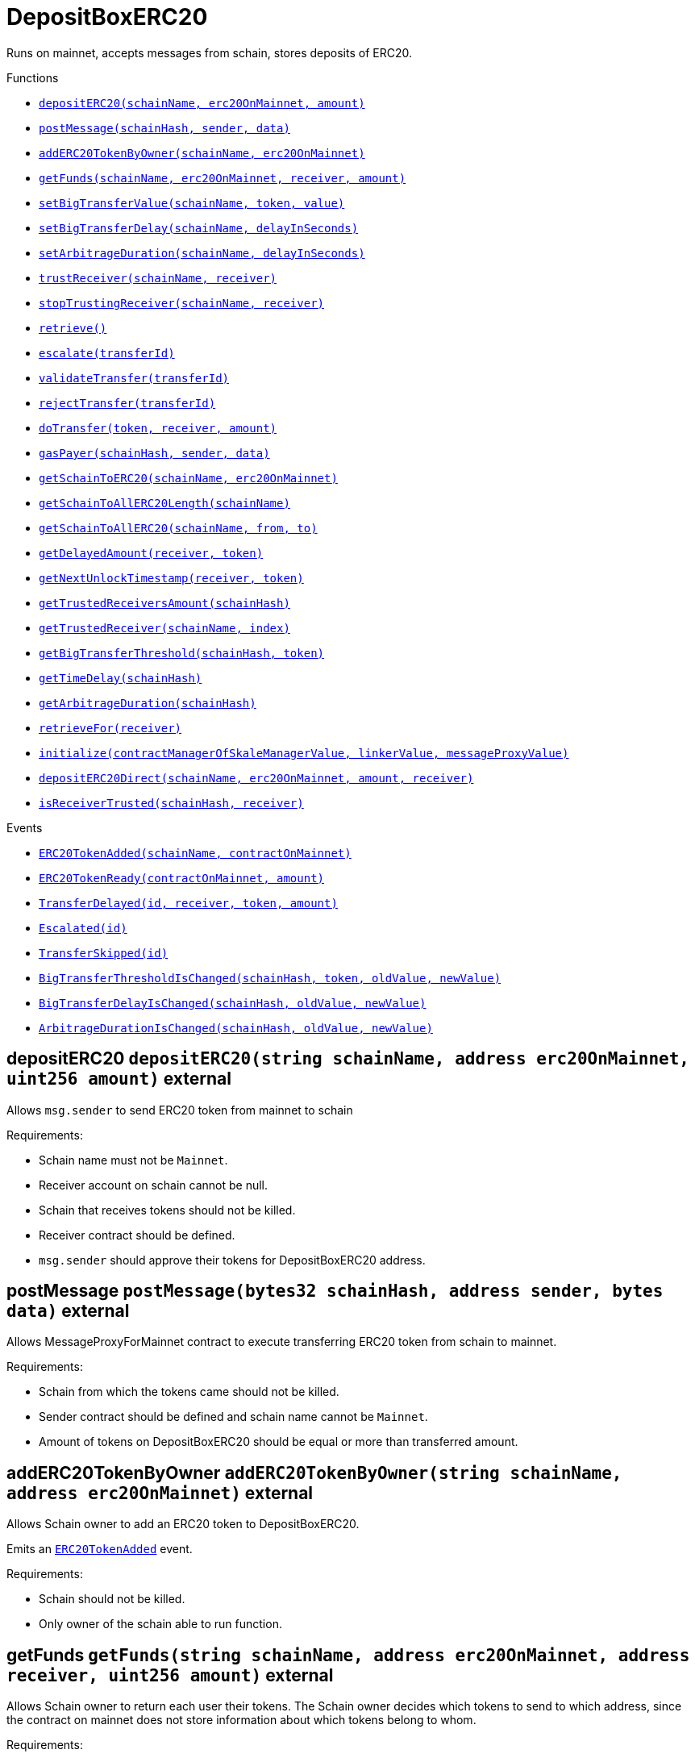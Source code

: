 :MessageProxy: pass:normal[xref:../../MessageProxy.adoc#MessageProxy[`MessageProxy`]]
:xref-MessageProxy: xref:../../MessageProxy.adoc#MessageProxy
:MessageProxy-onlyChainConnector: pass:normal[xref:../../MessageProxy.adoc#MessageProxy-onlyChainConnector--[`MessageProxy.onlyChainConnector`]]
:xref-MessageProxy-onlyChainConnector--: xref:../../MessageProxy.adoc#MessageProxy-onlyChainConnector--
:MessageProxy-onlyExtraContractRegistrar: pass:normal[xref:../../MessageProxy.adoc#MessageProxy-onlyExtraContractRegistrar--[`MessageProxy.onlyExtraContractRegistrar`]]
:xref-MessageProxy-onlyExtraContractRegistrar--: xref:../../MessageProxy.adoc#MessageProxy-onlyExtraContractRegistrar--
:MessageProxy-onlyConstantSetter: pass:normal[xref:../../MessageProxy.adoc#MessageProxy-onlyConstantSetter--[`MessageProxy.onlyConstantSetter`]]
:xref-MessageProxy-onlyConstantSetter--: xref:../../MessageProxy.adoc#MessageProxy-onlyConstantSetter--
:MessageProxy-MAINNET_HASH: pass:normal[xref:../../MessageProxy.adoc#MessageProxy-MAINNET_HASH-bytes32[`MessageProxy.MAINNET_HASH`]]
:xref-MessageProxy-MAINNET_HASH-bytes32: xref:../../MessageProxy.adoc#MessageProxy-MAINNET_HASH-bytes32
:MessageProxy-CHAIN_CONNECTOR_ROLE: pass:normal[xref:../../MessageProxy.adoc#MessageProxy-CHAIN_CONNECTOR_ROLE-bytes32[`MessageProxy.CHAIN_CONNECTOR_ROLE`]]
:xref-MessageProxy-CHAIN_CONNECTOR_ROLE-bytes32: xref:../../MessageProxy.adoc#MessageProxy-CHAIN_CONNECTOR_ROLE-bytes32
:MessageProxy-EXTRA_CONTRACT_REGISTRAR_ROLE: pass:normal[xref:../../MessageProxy.adoc#MessageProxy-EXTRA_CONTRACT_REGISTRAR_ROLE-bytes32[`MessageProxy.EXTRA_CONTRACT_REGISTRAR_ROLE`]]
:xref-MessageProxy-EXTRA_CONTRACT_REGISTRAR_ROLE-bytes32: xref:../../MessageProxy.adoc#MessageProxy-EXTRA_CONTRACT_REGISTRAR_ROLE-bytes32
:MessageProxy-CONSTANT_SETTER_ROLE: pass:normal[xref:../../MessageProxy.adoc#MessageProxy-CONSTANT_SETTER_ROLE-bytes32[`MessageProxy.CONSTANT_SETTER_ROLE`]]
:xref-MessageProxy-CONSTANT_SETTER_ROLE-bytes32: xref:../../MessageProxy.adoc#MessageProxy-CONSTANT_SETTER_ROLE-bytes32
:MessageProxy-MESSAGES_LENGTH: pass:normal[xref:../../MessageProxy.adoc#MessageProxy-MESSAGES_LENGTH-uint256[`MessageProxy.MESSAGES_LENGTH`]]
:xref-MessageProxy-MESSAGES_LENGTH-uint256: xref:../../MessageProxy.adoc#MessageProxy-MESSAGES_LENGTH-uint256
:MessageProxy-REVERT_REASON_LENGTH: pass:normal[xref:../../MessageProxy.adoc#MessageProxy-REVERT_REASON_LENGTH-uint256[`MessageProxy.REVERT_REASON_LENGTH`]]
:xref-MessageProxy-REVERT_REASON_LENGTH-uint256: xref:../../MessageProxy.adoc#MessageProxy-REVERT_REASON_LENGTH-uint256
:MessageProxy-connectedChains: pass:normal[xref:../../MessageProxy.adoc#MessageProxy-connectedChains-mapping-bytes32----struct-MessageProxy-ConnectedChainInfo-[`MessageProxy.connectedChains`]]
:xref-MessageProxy-connectedChains-mapping-bytes32----struct-MessageProxy-ConnectedChainInfo-: xref:../../MessageProxy.adoc#MessageProxy-connectedChains-mapping-bytes32----struct-MessageProxy-ConnectedChainInfo-
:MessageProxy-deprecatedRegistryContracts: pass:normal[xref:../../MessageProxy.adoc#MessageProxy-deprecatedRegistryContracts-mapping-bytes32----mapping-address----bool--[`MessageProxy.deprecatedRegistryContracts`]]
:xref-MessageProxy-deprecatedRegistryContracts-mapping-bytes32----mapping-address----bool--: xref:../../MessageProxy.adoc#MessageProxy-deprecatedRegistryContracts-mapping-bytes32----mapping-address----bool--
:MessageProxy-gasLimit: pass:normal[xref:../../MessageProxy.adoc#MessageProxy-gasLimit-uint256[`MessageProxy.gasLimit`]]
:xref-MessageProxy-gasLimit-uint256: xref:../../MessageProxy.adoc#MessageProxy-gasLimit-uint256
:MessageProxy-setNewGasLimit: pass:normal[xref:../../MessageProxy.adoc#MessageProxy-setNewGasLimit-uint256-[`MessageProxy.setNewGasLimit`]]
:xref-MessageProxy-setNewGasLimit-uint256-: xref:../../MessageProxy.adoc#MessageProxy-setNewGasLimit-uint256-
:MessageProxy-postIncomingMessages: pass:normal[xref:../../MessageProxy.adoc#MessageProxy-postIncomingMessages-string-uint256-struct-IMessageProxy-Message---struct-IMessageProxy-Signature-[`MessageProxy.postIncomingMessages`]]
:xref-MessageProxy-postIncomingMessages-string-uint256-struct-IMessageProxy-Message---struct-IMessageProxy-Signature-: xref:../../MessageProxy.adoc#MessageProxy-postIncomingMessages-string-uint256-struct-IMessageProxy-Message---struct-IMessageProxy-Signature-
:MessageProxy-registerExtraContractForAll: pass:normal[xref:../../MessageProxy.adoc#MessageProxy-registerExtraContractForAll-address-[`MessageProxy.registerExtraContractForAll`]]
:xref-MessageProxy-registerExtraContractForAll-address-: xref:../../MessageProxy.adoc#MessageProxy-registerExtraContractForAll-address-
:MessageProxy-removeExtraContractForAll: pass:normal[xref:../../MessageProxy.adoc#MessageProxy-removeExtraContractForAll-address-[`MessageProxy.removeExtraContractForAll`]]
:xref-MessageProxy-removeExtraContractForAll-address-: xref:../../MessageProxy.adoc#MessageProxy-removeExtraContractForAll-address-
:MessageProxy-getContractRegisteredLength: pass:normal[xref:../../MessageProxy.adoc#MessageProxy-getContractRegisteredLength-bytes32-[`MessageProxy.getContractRegisteredLength`]]
:xref-MessageProxy-getContractRegisteredLength-bytes32-: xref:../../MessageProxy.adoc#MessageProxy-getContractRegisteredLength-bytes32-
:MessageProxy-getContractRegisteredRange: pass:normal[xref:../../MessageProxy.adoc#MessageProxy-getContractRegisteredRange-bytes32-uint256-uint256-[`MessageProxy.getContractRegisteredRange`]]
:xref-MessageProxy-getContractRegisteredRange-bytes32-uint256-uint256-: xref:../../MessageProxy.adoc#MessageProxy-getContractRegisteredRange-bytes32-uint256-uint256-
:MessageProxy-getOutgoingMessagesCounter: pass:normal[xref:../../MessageProxy.adoc#MessageProxy-getOutgoingMessagesCounter-string-[`MessageProxy.getOutgoingMessagesCounter`]]
:xref-MessageProxy-getOutgoingMessagesCounter-string-: xref:../../MessageProxy.adoc#MessageProxy-getOutgoingMessagesCounter-string-
:MessageProxy-getIncomingMessagesCounter: pass:normal[xref:../../MessageProxy.adoc#MessageProxy-getIncomingMessagesCounter-string-[`MessageProxy.getIncomingMessagesCounter`]]
:xref-MessageProxy-getIncomingMessagesCounter-string-: xref:../../MessageProxy.adoc#MessageProxy-getIncomingMessagesCounter-string-
:MessageProxy-initializeMessageProxy: pass:normal[xref:../../MessageProxy.adoc#MessageProxy-initializeMessageProxy-uint256-[`MessageProxy.initializeMessageProxy`]]
:xref-MessageProxy-initializeMessageProxy-uint256-: xref:../../MessageProxy.adoc#MessageProxy-initializeMessageProxy-uint256-
:MessageProxy-postOutgoingMessage: pass:normal[xref:../../MessageProxy.adoc#MessageProxy-postOutgoingMessage-bytes32-address-bytes-[`MessageProxy.postOutgoingMessage`]]
:xref-MessageProxy-postOutgoingMessage-bytes32-address-bytes-: xref:../../MessageProxy.adoc#MessageProxy-postOutgoingMessage-bytes32-address-bytes-
:MessageProxy-removeConnectedChain: pass:normal[xref:../../MessageProxy.adoc#MessageProxy-removeConnectedChain-string-[`MessageProxy.removeConnectedChain`]]
:xref-MessageProxy-removeConnectedChain-string-: xref:../../MessageProxy.adoc#MessageProxy-removeConnectedChain-string-
:MessageProxy-isConnectedChain: pass:normal[xref:../../MessageProxy.adoc#MessageProxy-isConnectedChain-string-[`MessageProxy.isConnectedChain`]]
:xref-MessageProxy-isConnectedChain-string-: xref:../../MessageProxy.adoc#MessageProxy-isConnectedChain-string-
:MessageProxy-isContractRegistered: pass:normal[xref:../../MessageProxy.adoc#MessageProxy-isContractRegistered-bytes32-address-[`MessageProxy.isContractRegistered`]]
:xref-MessageProxy-isContractRegistered-bytes32-address-: xref:../../MessageProxy.adoc#MessageProxy-isContractRegistered-bytes32-address-
:MessageProxy-_registerExtraContract: pass:normal[xref:../../MessageProxy.adoc#MessageProxy-_registerExtraContract-bytes32-address-[`MessageProxy._registerExtraContract`]]
:xref-MessageProxy-_registerExtraContract-bytes32-address-: xref:../../MessageProxy.adoc#MessageProxy-_registerExtraContract-bytes32-address-
:MessageProxy-_removeExtraContract: pass:normal[xref:../../MessageProxy.adoc#MessageProxy-_removeExtraContract-bytes32-address-[`MessageProxy._removeExtraContract`]]
:xref-MessageProxy-_removeExtraContract-bytes32-address-: xref:../../MessageProxy.adoc#MessageProxy-_removeExtraContract-bytes32-address-
:MessageProxy-_addConnectedChain: pass:normal[xref:../../MessageProxy.adoc#MessageProxy-_addConnectedChain-bytes32-[`MessageProxy._addConnectedChain`]]
:xref-MessageProxy-_addConnectedChain-bytes32-: xref:../../MessageProxy.adoc#MessageProxy-_addConnectedChain-bytes32-
:MessageProxy-_callReceiverContract: pass:normal[xref:../../MessageProxy.adoc#MessageProxy-_callReceiverContract-bytes32-struct-IMessageProxy-Message-uint256-[`MessageProxy._callReceiverContract`]]
:xref-MessageProxy-_callReceiverContract-bytes32-struct-IMessageProxy-Message-uint256-: xref:../../MessageProxy.adoc#MessageProxy-_callReceiverContract-bytes32-struct-IMessageProxy-Message-uint256-
:MessageProxy-_getGasPayer: pass:normal[xref:../../MessageProxy.adoc#MessageProxy-_getGasPayer-bytes32-struct-IMessageProxy-Message-uint256-[`MessageProxy._getGasPayer`]]
:xref-MessageProxy-_getGasPayer-bytes32-struct-IMessageProxy-Message-uint256-: xref:../../MessageProxy.adoc#MessageProxy-_getGasPayer-bytes32-struct-IMessageProxy-Message-uint256-
:MessageProxy-_authorizeOutgoingMessageSender: pass:normal[xref:../../MessageProxy.adoc#MessageProxy-_authorizeOutgoingMessageSender-bytes32-[`MessageProxy._authorizeOutgoingMessageSender`]]
:xref-MessageProxy-_authorizeOutgoingMessageSender-bytes32-: xref:../../MessageProxy.adoc#MessageProxy-_authorizeOutgoingMessageSender-bytes32-
:MessageProxy-_getRegistryContracts: pass:normal[xref:../../MessageProxy.adoc#MessageProxy-_getRegistryContracts--[`MessageProxy._getRegistryContracts`]]
:xref-MessageProxy-_getRegistryContracts--: xref:../../MessageProxy.adoc#MessageProxy-_getRegistryContracts--
:MessageProxy-_hashedArray: pass:normal[xref:../../MessageProxy.adoc#MessageProxy-_hashedArray-struct-IMessageProxy-Message---uint256-string-[`MessageProxy._hashedArray`]]
:xref-MessageProxy-_hashedArray-struct-IMessageProxy-Message---uint256-string-: xref:../../MessageProxy.adoc#MessageProxy-_hashedArray-struct-IMessageProxy-Message---uint256-string-
:MessageProxy-OutgoingMessage: pass:normal[xref:../../MessageProxy.adoc#MessageProxy-OutgoingMessage-bytes32-uint256-address-address-bytes-[`MessageProxy.OutgoingMessage`]]
:xref-MessageProxy-OutgoingMessage-bytes32-uint256-address-address-bytes-: xref:../../MessageProxy.adoc#MessageProxy-OutgoingMessage-bytes32-uint256-address-address-bytes-
:MessageProxy-PostMessageError: pass:normal[xref:../../MessageProxy.adoc#MessageProxy-PostMessageError-uint256-bytes-[`MessageProxy.PostMessageError`]]
:xref-MessageProxy-PostMessageError-uint256-bytes-: xref:../../MessageProxy.adoc#MessageProxy-PostMessageError-uint256-bytes-
:MessageProxy-GasLimitWasChanged: pass:normal[xref:../../MessageProxy.adoc#MessageProxy-GasLimitWasChanged-uint256-uint256-[`MessageProxy.GasLimitWasChanged`]]
:xref-MessageProxy-GasLimitWasChanged-uint256-uint256-: xref:../../MessageProxy.adoc#MessageProxy-GasLimitWasChanged-uint256-uint256-
:MessageProxy-VersionUpdated: pass:normal[xref:../../MessageProxy.adoc#MessageProxy-VersionUpdated-string-string-[`MessageProxy.VersionUpdated`]]
:xref-MessageProxy-VersionUpdated-string-string-: xref:../../MessageProxy.adoc#MessageProxy-VersionUpdated-string-string-
:MessageProxy-ExtraContractRegistered: pass:normal[xref:../../MessageProxy.adoc#MessageProxy-ExtraContractRegistered-bytes32-address-[`MessageProxy.ExtraContractRegistered`]]
:xref-MessageProxy-ExtraContractRegistered-bytes32-address-: xref:../../MessageProxy.adoc#MessageProxy-ExtraContractRegistered-bytes32-address-
:MessageProxy-ExtraContractRemoved: pass:normal[xref:../../MessageProxy.adoc#MessageProxy-ExtraContractRemoved-bytes32-address-[`MessageProxy.ExtraContractRemoved`]]
:xref-MessageProxy-ExtraContractRemoved-bytes32-address-: xref:../../MessageProxy.adoc#MessageProxy-ExtraContractRemoved-bytes32-address-
:MessageProxy-ConnectedChainInfo: pass:normal[xref:../../MessageProxy.adoc#MessageProxy-ConnectedChainInfo[`MessageProxy.ConnectedChainInfo`]]
:xref-MessageProxy-ConnectedChainInfo: xref:../../MessageProxy.adoc#MessageProxy-ConnectedChainInfo
:Messages: pass:normal[xref:../../Messages.adoc#Messages[`Messages`]]
:xref-Messages: xref:../../Messages.adoc#Messages
:Messages-getMessageType: pass:normal[xref:../../Messages.adoc#Messages-getMessageType-bytes-[`Messages.getMessageType`]]
:xref-Messages-getMessageType-bytes-: xref:../../Messages.adoc#Messages-getMessageType-bytes-
:Messages-encodeTransferEthMessage: pass:normal[xref:../../Messages.adoc#Messages-encodeTransferEthMessage-address-uint256-[`Messages.encodeTransferEthMessage`]]
:xref-Messages-encodeTransferEthMessage-address-uint256-: xref:../../Messages.adoc#Messages-encodeTransferEthMessage-address-uint256-
:Messages-decodeTransferEthMessage: pass:normal[xref:../../Messages.adoc#Messages-decodeTransferEthMessage-bytes-[`Messages.decodeTransferEthMessage`]]
:xref-Messages-decodeTransferEthMessage-bytes-: xref:../../Messages.adoc#Messages-decodeTransferEthMessage-bytes-
:Messages-encodeTransferErc20Message: pass:normal[xref:../../Messages.adoc#Messages-encodeTransferErc20Message-address-address-uint256-[`Messages.encodeTransferErc20Message`]]
:xref-Messages-encodeTransferErc20Message-address-address-uint256-: xref:../../Messages.adoc#Messages-encodeTransferErc20Message-address-address-uint256-
:Messages-encodeTransferErc20AndTotalSupplyMessage: pass:normal[xref:../../Messages.adoc#Messages-encodeTransferErc20AndTotalSupplyMessage-address-address-uint256-uint256-[`Messages.encodeTransferErc20AndTotalSupplyMessage`]]
:xref-Messages-encodeTransferErc20AndTotalSupplyMessage-address-address-uint256-uint256-: xref:../../Messages.adoc#Messages-encodeTransferErc20AndTotalSupplyMessage-address-address-uint256-uint256-
:Messages-decodeTransferErc20Message: pass:normal[xref:../../Messages.adoc#Messages-decodeTransferErc20Message-bytes-[`Messages.decodeTransferErc20Message`]]
:xref-Messages-decodeTransferErc20Message-bytes-: xref:../../Messages.adoc#Messages-decodeTransferErc20Message-bytes-
:Messages-decodeTransferErc20AndTotalSupplyMessage: pass:normal[xref:../../Messages.adoc#Messages-decodeTransferErc20AndTotalSupplyMessage-bytes-[`Messages.decodeTransferErc20AndTotalSupplyMessage`]]
:xref-Messages-decodeTransferErc20AndTotalSupplyMessage-bytes-: xref:../../Messages.adoc#Messages-decodeTransferErc20AndTotalSupplyMessage-bytes-
:Messages-encodeTransferErc20AndTokenInfoMessage: pass:normal[xref:../../Messages.adoc#Messages-encodeTransferErc20AndTokenInfoMessage-address-address-uint256-uint256-struct-Messages-Erc20TokenInfo-[`Messages.encodeTransferErc20AndTokenInfoMessage`]]
:xref-Messages-encodeTransferErc20AndTokenInfoMessage-address-address-uint256-uint256-struct-Messages-Erc20TokenInfo-: xref:../../Messages.adoc#Messages-encodeTransferErc20AndTokenInfoMessage-address-address-uint256-uint256-struct-Messages-Erc20TokenInfo-
:Messages-decodeTransferErc20AndTokenInfoMessage: pass:normal[xref:../../Messages.adoc#Messages-decodeTransferErc20AndTokenInfoMessage-bytes-[`Messages.decodeTransferErc20AndTokenInfoMessage`]]
:xref-Messages-decodeTransferErc20AndTokenInfoMessage-bytes-: xref:../../Messages.adoc#Messages-decodeTransferErc20AndTokenInfoMessage-bytes-
:Messages-encodeTransferErc721Message: pass:normal[xref:../../Messages.adoc#Messages-encodeTransferErc721Message-address-address-uint256-[`Messages.encodeTransferErc721Message`]]
:xref-Messages-encodeTransferErc721Message-address-address-uint256-: xref:../../Messages.adoc#Messages-encodeTransferErc721Message-address-address-uint256-
:Messages-decodeTransferErc721Message: pass:normal[xref:../../Messages.adoc#Messages-decodeTransferErc721Message-bytes-[`Messages.decodeTransferErc721Message`]]
:xref-Messages-decodeTransferErc721Message-bytes-: xref:../../Messages.adoc#Messages-decodeTransferErc721Message-bytes-
:Messages-encodeTransferErc721AndTokenInfoMessage: pass:normal[xref:../../Messages.adoc#Messages-encodeTransferErc721AndTokenInfoMessage-address-address-uint256-struct-Messages-Erc721TokenInfo-[`Messages.encodeTransferErc721AndTokenInfoMessage`]]
:xref-Messages-encodeTransferErc721AndTokenInfoMessage-address-address-uint256-struct-Messages-Erc721TokenInfo-: xref:../../Messages.adoc#Messages-encodeTransferErc721AndTokenInfoMessage-address-address-uint256-struct-Messages-Erc721TokenInfo-
:Messages-decodeTransferErc721AndTokenInfoMessage: pass:normal[xref:../../Messages.adoc#Messages-decodeTransferErc721AndTokenInfoMessage-bytes-[`Messages.decodeTransferErc721AndTokenInfoMessage`]]
:xref-Messages-decodeTransferErc721AndTokenInfoMessage-bytes-: xref:../../Messages.adoc#Messages-decodeTransferErc721AndTokenInfoMessage-bytes-
:Messages-encodeTransferErc721MessageWithMetadata: pass:normal[xref:../../Messages.adoc#Messages-encodeTransferErc721MessageWithMetadata-address-address-uint256-string-[`Messages.encodeTransferErc721MessageWithMetadata`]]
:xref-Messages-encodeTransferErc721MessageWithMetadata-address-address-uint256-string-: xref:../../Messages.adoc#Messages-encodeTransferErc721MessageWithMetadata-address-address-uint256-string-
:Messages-decodeTransferErc721MessageWithMetadata: pass:normal[xref:../../Messages.adoc#Messages-decodeTransferErc721MessageWithMetadata-bytes-[`Messages.decodeTransferErc721MessageWithMetadata`]]
:xref-Messages-decodeTransferErc721MessageWithMetadata-bytes-: xref:../../Messages.adoc#Messages-decodeTransferErc721MessageWithMetadata-bytes-
:Messages-encodeTransferErc721WithMetadataAndTokenInfoMessage: pass:normal[xref:../../Messages.adoc#Messages-encodeTransferErc721WithMetadataAndTokenInfoMessage-address-address-uint256-string-struct-Messages-Erc721TokenInfo-[`Messages.encodeTransferErc721WithMetadataAndTokenInfoMessage`]]
:xref-Messages-encodeTransferErc721WithMetadataAndTokenInfoMessage-address-address-uint256-string-struct-Messages-Erc721TokenInfo-: xref:../../Messages.adoc#Messages-encodeTransferErc721WithMetadataAndTokenInfoMessage-address-address-uint256-string-struct-Messages-Erc721TokenInfo-
:Messages-decodeTransferErc721WithMetadataAndTokenInfoMessage: pass:normal[xref:../../Messages.adoc#Messages-decodeTransferErc721WithMetadataAndTokenInfoMessage-bytes-[`Messages.decodeTransferErc721WithMetadataAndTokenInfoMessage`]]
:xref-Messages-decodeTransferErc721WithMetadataAndTokenInfoMessage-bytes-: xref:../../Messages.adoc#Messages-decodeTransferErc721WithMetadataAndTokenInfoMessage-bytes-
:Messages-encodeActivateUserMessage: pass:normal[xref:../../Messages.adoc#Messages-encodeActivateUserMessage-address-[`Messages.encodeActivateUserMessage`]]
:xref-Messages-encodeActivateUserMessage-address-: xref:../../Messages.adoc#Messages-encodeActivateUserMessage-address-
:Messages-encodeLockUserMessage: pass:normal[xref:../../Messages.adoc#Messages-encodeLockUserMessage-address-[`Messages.encodeLockUserMessage`]]
:xref-Messages-encodeLockUserMessage-address-: xref:../../Messages.adoc#Messages-encodeLockUserMessage-address-
:Messages-decodeUserStatusMessage: pass:normal[xref:../../Messages.adoc#Messages-decodeUserStatusMessage-bytes-[`Messages.decodeUserStatusMessage`]]
:xref-Messages-decodeUserStatusMessage-bytes-: xref:../../Messages.adoc#Messages-decodeUserStatusMessage-bytes-
:Messages-encodeInterchainConnectionMessage: pass:normal[xref:../../Messages.adoc#Messages-encodeInterchainConnectionMessage-bool-[`Messages.encodeInterchainConnectionMessage`]]
:xref-Messages-encodeInterchainConnectionMessage-bool-: xref:../../Messages.adoc#Messages-encodeInterchainConnectionMessage-bool-
:Messages-decodeInterchainConnectionMessage: pass:normal[xref:../../Messages.adoc#Messages-decodeInterchainConnectionMessage-bytes-[`Messages.decodeInterchainConnectionMessage`]]
:xref-Messages-decodeInterchainConnectionMessage-bytes-: xref:../../Messages.adoc#Messages-decodeInterchainConnectionMessage-bytes-
:Messages-encodeTransferErc1155Message: pass:normal[xref:../../Messages.adoc#Messages-encodeTransferErc1155Message-address-address-uint256-uint256-[`Messages.encodeTransferErc1155Message`]]
:xref-Messages-encodeTransferErc1155Message-address-address-uint256-uint256-: xref:../../Messages.adoc#Messages-encodeTransferErc1155Message-address-address-uint256-uint256-
:Messages-decodeTransferErc1155Message: pass:normal[xref:../../Messages.adoc#Messages-decodeTransferErc1155Message-bytes-[`Messages.decodeTransferErc1155Message`]]
:xref-Messages-decodeTransferErc1155Message-bytes-: xref:../../Messages.adoc#Messages-decodeTransferErc1155Message-bytes-
:Messages-encodeTransferErc1155AndTokenInfoMessage: pass:normal[xref:../../Messages.adoc#Messages-encodeTransferErc1155AndTokenInfoMessage-address-address-uint256-uint256-struct-Messages-Erc1155TokenInfo-[`Messages.encodeTransferErc1155AndTokenInfoMessage`]]
:xref-Messages-encodeTransferErc1155AndTokenInfoMessage-address-address-uint256-uint256-struct-Messages-Erc1155TokenInfo-: xref:../../Messages.adoc#Messages-encodeTransferErc1155AndTokenInfoMessage-address-address-uint256-uint256-struct-Messages-Erc1155TokenInfo-
:Messages-decodeTransferErc1155AndTokenInfoMessage: pass:normal[xref:../../Messages.adoc#Messages-decodeTransferErc1155AndTokenInfoMessage-bytes-[`Messages.decodeTransferErc1155AndTokenInfoMessage`]]
:xref-Messages-decodeTransferErc1155AndTokenInfoMessage-bytes-: xref:../../Messages.adoc#Messages-decodeTransferErc1155AndTokenInfoMessage-bytes-
:Messages-encodeTransferErc1155BatchMessage: pass:normal[xref:../../Messages.adoc#Messages-encodeTransferErc1155BatchMessage-address-address-uint256---uint256---[`Messages.encodeTransferErc1155BatchMessage`]]
:xref-Messages-encodeTransferErc1155BatchMessage-address-address-uint256---uint256---: xref:../../Messages.adoc#Messages-encodeTransferErc1155BatchMessage-address-address-uint256---uint256---
:Messages-decodeTransferErc1155BatchMessage: pass:normal[xref:../../Messages.adoc#Messages-decodeTransferErc1155BatchMessage-bytes-[`Messages.decodeTransferErc1155BatchMessage`]]
:xref-Messages-decodeTransferErc1155BatchMessage-bytes-: xref:../../Messages.adoc#Messages-decodeTransferErc1155BatchMessage-bytes-
:Messages-encodeTransferErc1155BatchAndTokenInfoMessage: pass:normal[xref:../../Messages.adoc#Messages-encodeTransferErc1155BatchAndTokenInfoMessage-address-address-uint256---uint256---struct-Messages-Erc1155TokenInfo-[`Messages.encodeTransferErc1155BatchAndTokenInfoMessage`]]
:xref-Messages-encodeTransferErc1155BatchAndTokenInfoMessage-address-address-uint256---uint256---struct-Messages-Erc1155TokenInfo-: xref:../../Messages.adoc#Messages-encodeTransferErc1155BatchAndTokenInfoMessage-address-address-uint256---uint256---struct-Messages-Erc1155TokenInfo-
:Messages-decodeTransferErc1155BatchAndTokenInfoMessage: pass:normal[xref:../../Messages.adoc#Messages-decodeTransferErc1155BatchAndTokenInfoMessage-bytes-[`Messages.decodeTransferErc1155BatchAndTokenInfoMessage`]]
:xref-Messages-decodeTransferErc1155BatchAndTokenInfoMessage-bytes-: xref:../../Messages.adoc#Messages-decodeTransferErc1155BatchAndTokenInfoMessage-bytes-
:Messages-BaseMessage: pass:normal[xref:../../Messages.adoc#Messages-BaseMessage[`Messages.BaseMessage`]]
:xref-Messages-BaseMessage: xref:../../Messages.adoc#Messages-BaseMessage
:Messages-TransferEthMessage: pass:normal[xref:../../Messages.adoc#Messages-TransferEthMessage[`Messages.TransferEthMessage`]]
:xref-Messages-TransferEthMessage: xref:../../Messages.adoc#Messages-TransferEthMessage
:Messages-UserStatusMessage: pass:normal[xref:../../Messages.adoc#Messages-UserStatusMessage[`Messages.UserStatusMessage`]]
:xref-Messages-UserStatusMessage: xref:../../Messages.adoc#Messages-UserStatusMessage
:Messages-TransferErc20Message: pass:normal[xref:../../Messages.adoc#Messages-TransferErc20Message[`Messages.TransferErc20Message`]]
:xref-Messages-TransferErc20Message: xref:../../Messages.adoc#Messages-TransferErc20Message
:Messages-Erc20TokenInfo: pass:normal[xref:../../Messages.adoc#Messages-Erc20TokenInfo[`Messages.Erc20TokenInfo`]]
:xref-Messages-Erc20TokenInfo: xref:../../Messages.adoc#Messages-Erc20TokenInfo
:Messages-TransferErc20AndTotalSupplyMessage: pass:normal[xref:../../Messages.adoc#Messages-TransferErc20AndTotalSupplyMessage[`Messages.TransferErc20AndTotalSupplyMessage`]]
:xref-Messages-TransferErc20AndTotalSupplyMessage: xref:../../Messages.adoc#Messages-TransferErc20AndTotalSupplyMessage
:Messages-TransferErc20AndTokenInfoMessage: pass:normal[xref:../../Messages.adoc#Messages-TransferErc20AndTokenInfoMessage[`Messages.TransferErc20AndTokenInfoMessage`]]
:xref-Messages-TransferErc20AndTokenInfoMessage: xref:../../Messages.adoc#Messages-TransferErc20AndTokenInfoMessage
:Messages-TransferErc721Message: pass:normal[xref:../../Messages.adoc#Messages-TransferErc721Message[`Messages.TransferErc721Message`]]
:xref-Messages-TransferErc721Message: xref:../../Messages.adoc#Messages-TransferErc721Message
:Messages-TransferErc721MessageWithMetadata: pass:normal[xref:../../Messages.adoc#Messages-TransferErc721MessageWithMetadata[`Messages.TransferErc721MessageWithMetadata`]]
:xref-Messages-TransferErc721MessageWithMetadata: xref:../../Messages.adoc#Messages-TransferErc721MessageWithMetadata
:Messages-Erc721TokenInfo: pass:normal[xref:../../Messages.adoc#Messages-Erc721TokenInfo[`Messages.Erc721TokenInfo`]]
:xref-Messages-Erc721TokenInfo: xref:../../Messages.adoc#Messages-Erc721TokenInfo
:Messages-TransferErc721AndTokenInfoMessage: pass:normal[xref:../../Messages.adoc#Messages-TransferErc721AndTokenInfoMessage[`Messages.TransferErc721AndTokenInfoMessage`]]
:xref-Messages-TransferErc721AndTokenInfoMessage: xref:../../Messages.adoc#Messages-TransferErc721AndTokenInfoMessage
:Messages-TransferErc721WithMetadataAndTokenInfoMessage: pass:normal[xref:../../Messages.adoc#Messages-TransferErc721WithMetadataAndTokenInfoMessage[`Messages.TransferErc721WithMetadataAndTokenInfoMessage`]]
:xref-Messages-TransferErc721WithMetadataAndTokenInfoMessage: xref:../../Messages.adoc#Messages-TransferErc721WithMetadataAndTokenInfoMessage
:Messages-InterchainConnectionMessage: pass:normal[xref:../../Messages.adoc#Messages-InterchainConnectionMessage[`Messages.InterchainConnectionMessage`]]
:xref-Messages-InterchainConnectionMessage: xref:../../Messages.adoc#Messages-InterchainConnectionMessage
:Messages-TransferErc1155Message: pass:normal[xref:../../Messages.adoc#Messages-TransferErc1155Message[`Messages.TransferErc1155Message`]]
:xref-Messages-TransferErc1155Message: xref:../../Messages.adoc#Messages-TransferErc1155Message
:Messages-TransferErc1155BatchMessage: pass:normal[xref:../../Messages.adoc#Messages-TransferErc1155BatchMessage[`Messages.TransferErc1155BatchMessage`]]
:xref-Messages-TransferErc1155BatchMessage: xref:../../Messages.adoc#Messages-TransferErc1155BatchMessage
:Messages-Erc1155TokenInfo: pass:normal[xref:../../Messages.adoc#Messages-Erc1155TokenInfo[`Messages.Erc1155TokenInfo`]]
:xref-Messages-Erc1155TokenInfo: xref:../../Messages.adoc#Messages-Erc1155TokenInfo
:Messages-TransferErc1155AndTokenInfoMessage: pass:normal[xref:../../Messages.adoc#Messages-TransferErc1155AndTokenInfoMessage[`Messages.TransferErc1155AndTokenInfoMessage`]]
:xref-Messages-TransferErc1155AndTokenInfoMessage: xref:../../Messages.adoc#Messages-TransferErc1155AndTokenInfoMessage
:Messages-TransferErc1155BatchAndTokenInfoMessage: pass:normal[xref:../../Messages.adoc#Messages-TransferErc1155BatchAndTokenInfoMessage[`Messages.TransferErc1155BatchAndTokenInfoMessage`]]
:xref-Messages-TransferErc1155BatchAndTokenInfoMessage: xref:../../Messages.adoc#Messages-TransferErc1155BatchAndTokenInfoMessage
:Messages-MessageType: pass:normal[xref:../../Messages.adoc#Messages-MessageType[`Messages.MessageType`]]
:xref-Messages-MessageType: xref:../../Messages.adoc#Messages-MessageType
:ERC721ReferenceMintAndMetadataMainnet: pass:normal[xref:../../extensions/ERC721ReferenceMintAndMetadataMainnet.adoc#ERC721ReferenceMintAndMetadataMainnet[`ERC721ReferenceMintAndMetadataMainnet`]]
:xref-ERC721ReferenceMintAndMetadataMainnet: xref:../../extensions/ERC721ReferenceMintAndMetadataMainnet.adoc#ERC721ReferenceMintAndMetadataMainnet
:ERC721ReferenceMintAndMetadataMainnet-onlyOwner: pass:normal[xref:../../extensions/ERC721ReferenceMintAndMetadataMainnet.adoc#ERC721ReferenceMintAndMetadataMainnet-onlyOwner--[`ERC721ReferenceMintAndMetadataMainnet.onlyOwner`]]
:xref-ERC721ReferenceMintAndMetadataMainnet-onlyOwner--: xref:../../extensions/ERC721ReferenceMintAndMetadataMainnet.adoc#ERC721ReferenceMintAndMetadataMainnet-onlyOwner--
:ERC721ReferenceMintAndMetadataMainnet-erc721ContractOnMainnet: pass:normal[xref:../../extensions/ERC721ReferenceMintAndMetadataMainnet.adoc#ERC721ReferenceMintAndMetadataMainnet-erc721ContractOnMainnet-address[`ERC721ReferenceMintAndMetadataMainnet.erc721ContractOnMainnet`]]
:xref-ERC721ReferenceMintAndMetadataMainnet-erc721ContractOnMainnet-address: xref:../../extensions/ERC721ReferenceMintAndMetadataMainnet.adoc#ERC721ReferenceMintAndMetadataMainnet-erc721ContractOnMainnet-address
:ERC721ReferenceMintAndMetadataMainnet-senderContractOnSchain: pass:normal[xref:../../extensions/ERC721ReferenceMintAndMetadataMainnet.adoc#ERC721ReferenceMintAndMetadataMainnet-senderContractOnSchain-address[`ERC721ReferenceMintAndMetadataMainnet.senderContractOnSchain`]]
:xref-ERC721ReferenceMintAndMetadataMainnet-senderContractOnSchain-address: xref:../../extensions/ERC721ReferenceMintAndMetadataMainnet.adoc#ERC721ReferenceMintAndMetadataMainnet-senderContractOnSchain-address
:ERC721ReferenceMintAndMetadataMainnet-schainName: pass:normal[xref:../../extensions/ERC721ReferenceMintAndMetadataMainnet.adoc#ERC721ReferenceMintAndMetadataMainnet-schainName-string[`ERC721ReferenceMintAndMetadataMainnet.schainName`]]
:xref-ERC721ReferenceMintAndMetadataMainnet-schainName-string: xref:../../extensions/ERC721ReferenceMintAndMetadataMainnet.adoc#ERC721ReferenceMintAndMetadataMainnet-schainName-string
:ERC721ReferenceMintAndMetadataMainnet-owner: pass:normal[xref:../../extensions/ERC721ReferenceMintAndMetadataMainnet.adoc#ERC721ReferenceMintAndMetadataMainnet-owner-address[`ERC721ReferenceMintAndMetadataMainnet.owner`]]
:xref-ERC721ReferenceMintAndMetadataMainnet-owner-address: xref:../../extensions/ERC721ReferenceMintAndMetadataMainnet.adoc#ERC721ReferenceMintAndMetadataMainnet-owner-address
:ERC721ReferenceMintAndMetadataMainnet-constructor: pass:normal[xref:../../extensions/ERC721ReferenceMintAndMetadataMainnet.adoc#ERC721ReferenceMintAndMetadataMainnet-constructor-address-address-string-[`ERC721ReferenceMintAndMetadataMainnet.constructor`]]
:xref-ERC721ReferenceMintAndMetadataMainnet-constructor-address-address-string-: xref:../../extensions/ERC721ReferenceMintAndMetadataMainnet.adoc#ERC721ReferenceMintAndMetadataMainnet-constructor-address-address-string-
:ERC721ReferenceMintAndMetadataMainnet-setSenderContractOnSchain: pass:normal[xref:../../extensions/ERC721ReferenceMintAndMetadataMainnet.adoc#ERC721ReferenceMintAndMetadataMainnet-setSenderContractOnSchain-address-[`ERC721ReferenceMintAndMetadataMainnet.setSenderContractOnSchain`]]
:xref-ERC721ReferenceMintAndMetadataMainnet-setSenderContractOnSchain-address-: xref:../../extensions/ERC721ReferenceMintAndMetadataMainnet.adoc#ERC721ReferenceMintAndMetadataMainnet-setSenderContractOnSchain-address-
:ERC721ReferenceMintAndMetadataMainnet-postMessage: pass:normal[xref:../../extensions/ERC721ReferenceMintAndMetadataMainnet.adoc#ERC721ReferenceMintAndMetadataMainnet-postMessage-bytes32-address-bytes-[`ERC721ReferenceMintAndMetadataMainnet.postMessage`]]
:xref-ERC721ReferenceMintAndMetadataMainnet-postMessage-bytes32-address-bytes-: xref:../../extensions/ERC721ReferenceMintAndMetadataMainnet.adoc#ERC721ReferenceMintAndMetadataMainnet-postMessage-bytes32-address-bytes-
:ERC721ReferenceMintAndMetadataSchain: pass:normal[xref:../../extensions/ERC721ReferenceMintAndMetadataSchain.adoc#ERC721ReferenceMintAndMetadataSchain[`ERC721ReferenceMintAndMetadataSchain`]]
:xref-ERC721ReferenceMintAndMetadataSchain: xref:../../extensions/ERC721ReferenceMintAndMetadataSchain.adoc#ERC721ReferenceMintAndMetadataSchain
:ERC721ReferenceMintAndMetadataSchain-erc721ContractOnSchain: pass:normal[xref:../../extensions/ERC721ReferenceMintAndMetadataSchain.adoc#ERC721ReferenceMintAndMetadataSchain-erc721ContractOnSchain-address[`ERC721ReferenceMintAndMetadataSchain.erc721ContractOnSchain`]]
:xref-ERC721ReferenceMintAndMetadataSchain-erc721ContractOnSchain-address: xref:../../extensions/ERC721ReferenceMintAndMetadataSchain.adoc#ERC721ReferenceMintAndMetadataSchain-erc721ContractOnSchain-address
:ERC721ReferenceMintAndMetadataSchain-receiverContractOnMainnet: pass:normal[xref:../../extensions/ERC721ReferenceMintAndMetadataSchain.adoc#ERC721ReferenceMintAndMetadataSchain-receiverContractOnMainnet-address[`ERC721ReferenceMintAndMetadataSchain.receiverContractOnMainnet`]]
:xref-ERC721ReferenceMintAndMetadataSchain-receiverContractOnMainnet-address: xref:../../extensions/ERC721ReferenceMintAndMetadataSchain.adoc#ERC721ReferenceMintAndMetadataSchain-receiverContractOnMainnet-address
:ERC721ReferenceMintAndMetadataSchain-constructor: pass:normal[xref:../../extensions/ERC721ReferenceMintAndMetadataSchain.adoc#ERC721ReferenceMintAndMetadataSchain-constructor-address-address-address-[`ERC721ReferenceMintAndMetadataSchain.constructor`]]
:xref-ERC721ReferenceMintAndMetadataSchain-constructor-address-address-address-: xref:../../extensions/ERC721ReferenceMintAndMetadataSchain.adoc#ERC721ReferenceMintAndMetadataSchain-constructor-address-address-address-
:ERC721ReferenceMintAndMetadataSchain-sendTokenToMainnet: pass:normal[xref:../../extensions/ERC721ReferenceMintAndMetadataSchain.adoc#ERC721ReferenceMintAndMetadataSchain-sendTokenToMainnet-address-uint256-[`ERC721ReferenceMintAndMetadataSchain.sendTokenToMainnet`]]
:xref-ERC721ReferenceMintAndMetadataSchain-sendTokenToMainnet-address-uint256-: xref:../../extensions/ERC721ReferenceMintAndMetadataSchain.adoc#ERC721ReferenceMintAndMetadataSchain-sendTokenToMainnet-address-uint256-
:ERC721ReferenceMintAndMetadataSchain-encodeParams: pass:normal[xref:../../extensions/ERC721ReferenceMintAndMetadataSchain.adoc#ERC721ReferenceMintAndMetadataSchain-encodeParams-address-uint256-string-[`ERC721ReferenceMintAndMetadataSchain.encodeParams`]]
:xref-ERC721ReferenceMintAndMetadataSchain-encodeParams-address-uint256-string-: xref:../../extensions/ERC721ReferenceMintAndMetadataSchain.adoc#ERC721ReferenceMintAndMetadataSchain-encodeParams-address-uint256-string-
:MessageProxyClient: pass:normal[xref:../../extensions/interfaces/MessageProxyClient.adoc#MessageProxyClient[`MessageProxyClient`]]
:xref-MessageProxyClient: xref:../../extensions/interfaces/MessageProxyClient.adoc#MessageProxyClient
:MessageProxyClient-onlyMessageProxy: pass:normal[xref:../../extensions/interfaces/MessageProxyClient.adoc#MessageProxyClient-onlyMessageProxy--[`MessageProxyClient.onlyMessageProxy`]]
:xref-MessageProxyClient-onlyMessageProxy--: xref:../../extensions/interfaces/MessageProxyClient.adoc#MessageProxyClient-onlyMessageProxy--
:MessageProxyClient-messageProxy: pass:normal[xref:../../extensions/interfaces/MessageProxyClient.adoc#MessageProxyClient-messageProxy-contract-MessageProxy[`MessageProxyClient.messageProxy`]]
:xref-MessageProxyClient-messageProxy-contract-MessageProxy: xref:../../extensions/interfaces/MessageProxyClient.adoc#MessageProxyClient-messageProxy-contract-MessageProxy
:MessageProxyClient-constructor: pass:normal[xref:../../extensions/interfaces/MessageProxyClient.adoc#MessageProxyClient-constructor-address-[`MessageProxyClient.constructor`]]
:xref-MessageProxyClient-constructor-address-: xref:../../extensions/interfaces/MessageProxyClient.adoc#MessageProxyClient-constructor-address-
:MessageReceiver: pass:normal[xref:../../extensions/interfaces/MessageReceiver.adoc#MessageReceiver[`MessageReceiver`]]
:xref-MessageReceiver: xref:../../extensions/interfaces/MessageReceiver.adoc#MessageReceiver
:MessageSender: pass:normal[xref:../../extensions/interfaces/MessageSender.adoc#MessageSender[`MessageSender`]]
:xref-MessageSender: xref:../../extensions/interfaces/MessageSender.adoc#MessageSender
:MessageSender-_sendMessage: pass:normal[xref:../../extensions/interfaces/MessageSender.adoc#MessageSender-_sendMessage-string-address-bytes-[`MessageSender._sendMessage`]]
:xref-MessageSender-_sendMessage-string-address-bytes-: xref:../../extensions/interfaces/MessageSender.adoc#MessageSender-_sendMessage-string-address-bytes-
:IGasReimbursable: pass:normal[xref:../../interfaces/IGasReimbursable.adoc#IGasReimbursable[`IGasReimbursable`]]
:xref-IGasReimbursable: xref:../../interfaces/IGasReimbursable.adoc#IGasReimbursable
:IGasReimbursable-gasPayer: pass:normal[xref:../../interfaces/IGasReimbursable.adoc#IGasReimbursable-gasPayer-bytes32-address-bytes-[`IGasReimbursable.gasPayer`]]
:xref-IGasReimbursable-gasPayer-bytes32-address-bytes-: xref:../../interfaces/IGasReimbursable.adoc#IGasReimbursable-gasPayer-bytes32-address-bytes-
:IMessageReceiver: pass:normal[xref:../../interfaces/IMessageReceiver.adoc#IMessageReceiver[`IMessageReceiver`]]
:xref-IMessageReceiver: xref:../../interfaces/IMessageReceiver.adoc#IMessageReceiver
:IMessageReceiver-postMessage: pass:normal[xref:../../interfaces/IMessageReceiver.adoc#IMessageReceiver-postMessage-bytes32-address-bytes-[`IMessageReceiver.postMessage`]]
:xref-IMessageReceiver-postMessage-bytes32-address-bytes-: xref:../../interfaces/IMessageReceiver.adoc#IMessageReceiver-postMessage-bytes32-address-bytes-
:CommunityPool: pass:normal[xref:../CommunityPool.adoc#CommunityPool[`CommunityPool`]]
:xref-CommunityPool: xref:../CommunityPool.adoc#CommunityPool
:CommunityPool-CONSTANT_SETTER_ROLE: pass:normal[xref:../CommunityPool.adoc#CommunityPool-CONSTANT_SETTER_ROLE-bytes32[`CommunityPool.CONSTANT_SETTER_ROLE`]]
:xref-CommunityPool-CONSTANT_SETTER_ROLE-bytes32: xref:../CommunityPool.adoc#CommunityPool-CONSTANT_SETTER_ROLE-bytes32
:CommunityPool-activeUsers: pass:normal[xref:../CommunityPool.adoc#CommunityPool-activeUsers-mapping-address----mapping-bytes32----bool--[`CommunityPool.activeUsers`]]
:xref-CommunityPool-activeUsers-mapping-address----mapping-bytes32----bool--: xref:../CommunityPool.adoc#CommunityPool-activeUsers-mapping-address----mapping-bytes32----bool--
:CommunityPool-minTransactionGas: pass:normal[xref:../CommunityPool.adoc#CommunityPool-minTransactionGas-uint256[`CommunityPool.minTransactionGas`]]
:xref-CommunityPool-minTransactionGas-uint256: xref:../CommunityPool.adoc#CommunityPool-minTransactionGas-uint256
:CommunityPool-multiplierNumerator: pass:normal[xref:../CommunityPool.adoc#CommunityPool-multiplierNumerator-uint256[`CommunityPool.multiplierNumerator`]]
:xref-CommunityPool-multiplierNumerator-uint256: xref:../CommunityPool.adoc#CommunityPool-multiplierNumerator-uint256
:CommunityPool-multiplierDivider: pass:normal[xref:../CommunityPool.adoc#CommunityPool-multiplierDivider-uint256[`CommunityPool.multiplierDivider`]]
:xref-CommunityPool-multiplierDivider-uint256: xref:../CommunityPool.adoc#CommunityPool-multiplierDivider-uint256
:CommunityPool-initialize: pass:normal[xref:../CommunityPool.adoc#CommunityPool-initialize-contract-IContractManager-contract-ILinker-contract-IMessageProxyForMainnet-[`CommunityPool.initialize`]]
:xref-CommunityPool-initialize-contract-IContractManager-contract-ILinker-contract-IMessageProxyForMainnet-: xref:../CommunityPool.adoc#CommunityPool-initialize-contract-IContractManager-contract-ILinker-contract-IMessageProxyForMainnet-
:CommunityPool-refundGasByUser: pass:normal[xref:../CommunityPool.adoc#CommunityPool-refundGasByUser-bytes32-address-payable-address-uint256-[`CommunityPool.refundGasByUser`]]
:xref-CommunityPool-refundGasByUser-bytes32-address-payable-address-uint256-: xref:../CommunityPool.adoc#CommunityPool-refundGasByUser-bytes32-address-payable-address-uint256-
:CommunityPool-refundGasBySchainWallet: pass:normal[xref:../CommunityPool.adoc#CommunityPool-refundGasBySchainWallet-bytes32-address-payable-uint256-[`CommunityPool.refundGasBySchainWallet`]]
:xref-CommunityPool-refundGasBySchainWallet-bytes32-address-payable-uint256-: xref:../CommunityPool.adoc#CommunityPool-refundGasBySchainWallet-bytes32-address-payable-uint256-
:CommunityPool-rechargeUserWallet: pass:normal[xref:../CommunityPool.adoc#CommunityPool-rechargeUserWallet-string-address-[`CommunityPool.rechargeUserWallet`]]
:xref-CommunityPool-rechargeUserWallet-string-address-: xref:../CommunityPool.adoc#CommunityPool-rechargeUserWallet-string-address-
:CommunityPool-withdrawFunds: pass:normal[xref:../CommunityPool.adoc#CommunityPool-withdrawFunds-string-uint256-[`CommunityPool.withdrawFunds`]]
:xref-CommunityPool-withdrawFunds-string-uint256-: xref:../CommunityPool.adoc#CommunityPool-withdrawFunds-string-uint256-
:CommunityPool-setMinTransactionGas: pass:normal[xref:../CommunityPool.adoc#CommunityPool-setMinTransactionGas-uint256-[`CommunityPool.setMinTransactionGas`]]
:xref-CommunityPool-setMinTransactionGas-uint256-: xref:../CommunityPool.adoc#CommunityPool-setMinTransactionGas-uint256-
:CommunityPool-setMultiplier: pass:normal[xref:../CommunityPool.adoc#CommunityPool-setMultiplier-uint256-uint256-[`CommunityPool.setMultiplier`]]
:xref-CommunityPool-setMultiplier-uint256-uint256-: xref:../CommunityPool.adoc#CommunityPool-setMultiplier-uint256-uint256-
:CommunityPool-getBalance: pass:normal[xref:../CommunityPool.adoc#CommunityPool-getBalance-address-string-[`CommunityPool.getBalance`]]
:xref-CommunityPool-getBalance-address-string-: xref:../CommunityPool.adoc#CommunityPool-getBalance-address-string-
:CommunityPool-checkUserBalance: pass:normal[xref:../CommunityPool.adoc#CommunityPool-checkUserBalance-bytes32-address-[`CommunityPool.checkUserBalance`]]
:xref-CommunityPool-checkUserBalance-bytes32-address-: xref:../CommunityPool.adoc#CommunityPool-checkUserBalance-bytes32-address-
:CommunityPool-getRecommendedRechargeAmount: pass:normal[xref:../CommunityPool.adoc#CommunityPool-getRecommendedRechargeAmount-bytes32-address-[`CommunityPool.getRecommendedRechargeAmount`]]
:xref-CommunityPool-getRecommendedRechargeAmount-bytes32-address-: xref:../CommunityPool.adoc#CommunityPool-getRecommendedRechargeAmount-bytes32-address-
:CommunityPool-MinTransactionGasWasChanged: pass:normal[xref:../CommunityPool.adoc#CommunityPool-MinTransactionGasWasChanged-uint256-uint256-[`CommunityPool.MinTransactionGasWasChanged`]]
:xref-CommunityPool-MinTransactionGasWasChanged-uint256-uint256-: xref:../CommunityPool.adoc#CommunityPool-MinTransactionGasWasChanged-uint256-uint256-
:CommunityPool-MultiplierWasChanged: pass:normal[xref:../CommunityPool.adoc#CommunityPool-MultiplierWasChanged-uint256-uint256-uint256-uint256-[`CommunityPool.MultiplierWasChanged`]]
:xref-CommunityPool-MultiplierWasChanged-uint256-uint256-uint256-uint256-: xref:../CommunityPool.adoc#CommunityPool-MultiplierWasChanged-uint256-uint256-uint256-uint256-
:DepositBox: pass:normal[xref:../DepositBox.adoc#DepositBox[`DepositBox`]]
:xref-DepositBox: xref:../DepositBox.adoc#DepositBox
:DepositBox-whenNotKilled: pass:normal[xref:../DepositBox.adoc#DepositBox-whenNotKilled-bytes32-[`DepositBox.whenNotKilled`]]
:xref-DepositBox-whenNotKilled-bytes32-: xref:../DepositBox.adoc#DepositBox-whenNotKilled-bytes32-
:DepositBox-whenKilled: pass:normal[xref:../DepositBox.adoc#DepositBox-whenKilled-bytes32-[`DepositBox.whenKilled`]]
:xref-DepositBox-whenKilled-bytes32-: xref:../DepositBox.adoc#DepositBox-whenKilled-bytes32-
:DepositBox-rightTransaction: pass:normal[xref:../DepositBox.adoc#DepositBox-rightTransaction-string-address-[`DepositBox.rightTransaction`]]
:xref-DepositBox-rightTransaction-string-address-: xref:../DepositBox.adoc#DepositBox-rightTransaction-string-address-
:DepositBox-checkReceiverChain: pass:normal[xref:../DepositBox.adoc#DepositBox-checkReceiverChain-bytes32-address-[`DepositBox.checkReceiverChain`]]
:xref-DepositBox-checkReceiverChain-bytes32-address-: xref:../DepositBox.adoc#DepositBox-checkReceiverChain-bytes32-address-
:DepositBox-linker: pass:normal[xref:../DepositBox.adoc#DepositBox-linker-contract-ILinker[`DepositBox.linker`]]
:xref-DepositBox-linker-contract-ILinker: xref:../DepositBox.adoc#DepositBox-linker-contract-ILinker
:DepositBox-DEPOSIT_BOX_MANAGER_ROLE: pass:normal[xref:../DepositBox.adoc#DepositBox-DEPOSIT_BOX_MANAGER_ROLE-bytes32[`DepositBox.DEPOSIT_BOX_MANAGER_ROLE`]]
:xref-DepositBox-DEPOSIT_BOX_MANAGER_ROLE-bytes32: xref:../DepositBox.adoc#DepositBox-DEPOSIT_BOX_MANAGER_ROLE-bytes32
:DepositBox-enableWhitelist: pass:normal[xref:../DepositBox.adoc#DepositBox-enableWhitelist-string-[`DepositBox.enableWhitelist`]]
:xref-DepositBox-enableWhitelist-string-: xref:../DepositBox.adoc#DepositBox-enableWhitelist-string-
:DepositBox-disableWhitelist: pass:normal[xref:../DepositBox.adoc#DepositBox-disableWhitelist-string-[`DepositBox.disableWhitelist`]]
:xref-DepositBox-disableWhitelist-string-: xref:../DepositBox.adoc#DepositBox-disableWhitelist-string-
:DepositBox-initialize: pass:normal[xref:../DepositBox.adoc#DepositBox-initialize-contract-IContractManager-contract-ILinker-contract-IMessageProxyForMainnet-[`DepositBox.initialize`]]
:xref-DepositBox-initialize-contract-IContractManager-contract-ILinker-contract-IMessageProxyForMainnet-: xref:../DepositBox.adoc#DepositBox-initialize-contract-IContractManager-contract-ILinker-contract-IMessageProxyForMainnet-
:DepositBox-isWhitelisted: pass:normal[xref:../DepositBox.adoc#DepositBox-isWhitelisted-string-[`DepositBox.isWhitelisted`]]
:xref-DepositBox-isWhitelisted-string-: xref:../DepositBox.adoc#DepositBox-isWhitelisted-string-
:DepositBoxERC1155: pass:normal[xref:DepositBoxERC1155.adoc#DepositBoxERC1155[`DepositBoxERC1155`]]
:xref-DepositBoxERC1155: xref:DepositBoxERC1155.adoc#DepositBoxERC1155
:DepositBoxERC1155-transferredAmount: pass:normal[xref:DepositBoxERC1155.adoc#DepositBoxERC1155-transferredAmount-mapping-bytes32----mapping-address----mapping-uint256----uint256---[`DepositBoxERC1155.transferredAmount`]]
:xref-DepositBoxERC1155-transferredAmount-mapping-bytes32----mapping-address----mapping-uint256----uint256---: xref:DepositBoxERC1155.adoc#DepositBoxERC1155-transferredAmount-mapping-bytes32----mapping-address----mapping-uint256----uint256---
:DepositBoxERC1155-depositERC1155: pass:normal[xref:DepositBoxERC1155.adoc#DepositBoxERC1155-depositERC1155-string-address-uint256-uint256-[`DepositBoxERC1155.depositERC1155`]]
:xref-DepositBoxERC1155-depositERC1155-string-address-uint256-uint256-: xref:DepositBoxERC1155.adoc#DepositBoxERC1155-depositERC1155-string-address-uint256-uint256-
:DepositBoxERC1155-depositERC1155Batch: pass:normal[xref:DepositBoxERC1155.adoc#DepositBoxERC1155-depositERC1155Batch-string-address-uint256---uint256---[`DepositBoxERC1155.depositERC1155Batch`]]
:xref-DepositBoxERC1155-depositERC1155Batch-string-address-uint256---uint256---: xref:DepositBoxERC1155.adoc#DepositBoxERC1155-depositERC1155Batch-string-address-uint256---uint256---
:DepositBoxERC1155-postMessage: pass:normal[xref:DepositBoxERC1155.adoc#DepositBoxERC1155-postMessage-bytes32-address-bytes-[`DepositBoxERC1155.postMessage`]]
:xref-DepositBoxERC1155-postMessage-bytes32-address-bytes-: xref:DepositBoxERC1155.adoc#DepositBoxERC1155-postMessage-bytes32-address-bytes-
:DepositBoxERC1155-addERC1155TokenByOwner: pass:normal[xref:DepositBoxERC1155.adoc#DepositBoxERC1155-addERC1155TokenByOwner-string-address-[`DepositBoxERC1155.addERC1155TokenByOwner`]]
:xref-DepositBoxERC1155-addERC1155TokenByOwner-string-address-: xref:DepositBoxERC1155.adoc#DepositBoxERC1155-addERC1155TokenByOwner-string-address-
:DepositBoxERC1155-getFunds: pass:normal[xref:DepositBoxERC1155.adoc#DepositBoxERC1155-getFunds-string-address-address-uint256---uint256---[`DepositBoxERC1155.getFunds`]]
:xref-DepositBoxERC1155-getFunds-string-address-address-uint256---uint256---: xref:DepositBoxERC1155.adoc#DepositBoxERC1155-getFunds-string-address-address-uint256---uint256---
:DepositBoxERC1155-gasPayer: pass:normal[xref:DepositBoxERC1155.adoc#DepositBoxERC1155-gasPayer-bytes32-address-bytes-[`DepositBoxERC1155.gasPayer`]]
:xref-DepositBoxERC1155-gasPayer-bytes32-address-bytes-: xref:DepositBoxERC1155.adoc#DepositBoxERC1155-gasPayer-bytes32-address-bytes-
:DepositBoxERC1155-onERC1155Received: pass:normal[xref:DepositBoxERC1155.adoc#DepositBoxERC1155-onERC1155Received-address-address-uint256-uint256-bytes-[`DepositBoxERC1155.onERC1155Received`]]
:xref-DepositBoxERC1155-onERC1155Received-address-address-uint256-uint256-bytes-: xref:DepositBoxERC1155.adoc#DepositBoxERC1155-onERC1155Received-address-address-uint256-uint256-bytes-
:DepositBoxERC1155-onERC1155BatchReceived: pass:normal[xref:DepositBoxERC1155.adoc#DepositBoxERC1155-onERC1155BatchReceived-address-address-uint256---uint256---bytes-[`DepositBoxERC1155.onERC1155BatchReceived`]]
:xref-DepositBoxERC1155-onERC1155BatchReceived-address-address-uint256---uint256---bytes-: xref:DepositBoxERC1155.adoc#DepositBoxERC1155-onERC1155BatchReceived-address-address-uint256---uint256---bytes-
:DepositBoxERC1155-getSchainToERC1155: pass:normal[xref:DepositBoxERC1155.adoc#DepositBoxERC1155-getSchainToERC1155-string-address-[`DepositBoxERC1155.getSchainToERC1155`]]
:xref-DepositBoxERC1155-getSchainToERC1155-string-address-: xref:DepositBoxERC1155.adoc#DepositBoxERC1155-getSchainToERC1155-string-address-
:DepositBoxERC1155-getSchainToAllERC1155Length: pass:normal[xref:DepositBoxERC1155.adoc#DepositBoxERC1155-getSchainToAllERC1155Length-string-[`DepositBoxERC1155.getSchainToAllERC1155Length`]]
:xref-DepositBoxERC1155-getSchainToAllERC1155Length-string-: xref:DepositBoxERC1155.adoc#DepositBoxERC1155-getSchainToAllERC1155Length-string-
:DepositBoxERC1155-getSchainToAllERC1155: pass:normal[xref:DepositBoxERC1155.adoc#DepositBoxERC1155-getSchainToAllERC1155-string-uint256-uint256-[`DepositBoxERC1155.getSchainToAllERC1155`]]
:xref-DepositBoxERC1155-getSchainToAllERC1155-string-uint256-uint256-: xref:DepositBoxERC1155.adoc#DepositBoxERC1155-getSchainToAllERC1155-string-uint256-uint256-
:DepositBoxERC1155-initialize: pass:normal[xref:DepositBoxERC1155.adoc#DepositBoxERC1155-initialize-contract-IContractManager-contract-ILinker-contract-IMessageProxyForMainnet-[`DepositBoxERC1155.initialize`]]
:xref-DepositBoxERC1155-initialize-contract-IContractManager-contract-ILinker-contract-IMessageProxyForMainnet-: xref:DepositBoxERC1155.adoc#DepositBoxERC1155-initialize-contract-IContractManager-contract-ILinker-contract-IMessageProxyForMainnet-
:DepositBoxERC1155-depositERC1155Direct: pass:normal[xref:DepositBoxERC1155.adoc#DepositBoxERC1155-depositERC1155Direct-string-address-uint256-uint256-address-[`DepositBoxERC1155.depositERC1155Direct`]]
:xref-DepositBoxERC1155-depositERC1155Direct-string-address-uint256-uint256-address-: xref:DepositBoxERC1155.adoc#DepositBoxERC1155-depositERC1155Direct-string-address-uint256-uint256-address-
:DepositBoxERC1155-depositERC1155BatchDirect: pass:normal[xref:DepositBoxERC1155.adoc#DepositBoxERC1155-depositERC1155BatchDirect-string-address-uint256---uint256---address-[`DepositBoxERC1155.depositERC1155BatchDirect`]]
:xref-DepositBoxERC1155-depositERC1155BatchDirect-string-address-uint256---uint256---address-: xref:DepositBoxERC1155.adoc#DepositBoxERC1155-depositERC1155BatchDirect-string-address-uint256---uint256---address-
:DepositBoxERC1155-supportsInterface: pass:normal[xref:DepositBoxERC1155.adoc#DepositBoxERC1155-supportsInterface-bytes4-[`DepositBoxERC1155.supportsInterface`]]
:xref-DepositBoxERC1155-supportsInterface-bytes4-: xref:DepositBoxERC1155.adoc#DepositBoxERC1155-supportsInterface-bytes4-
:DepositBoxERC1155-ERC1155TokenAdded: pass:normal[xref:DepositBoxERC1155.adoc#DepositBoxERC1155-ERC1155TokenAdded-string-address-[`DepositBoxERC1155.ERC1155TokenAdded`]]
:xref-DepositBoxERC1155-ERC1155TokenAdded-string-address-: xref:DepositBoxERC1155.adoc#DepositBoxERC1155-ERC1155TokenAdded-string-address-
:DepositBoxERC1155-ERC1155TokenReady: pass:normal[xref:DepositBoxERC1155.adoc#DepositBoxERC1155-ERC1155TokenReady-address-uint256---uint256---[`DepositBoxERC1155.ERC1155TokenReady`]]
:xref-DepositBoxERC1155-ERC1155TokenReady-address-uint256---uint256---: xref:DepositBoxERC1155.adoc#DepositBoxERC1155-ERC1155TokenReady-address-uint256---uint256---
:IERC20TransferVoid: pass:normal[xref:IERC20TransferVoid.adoc#IERC20TransferVoid[`IERC20TransferVoid`]]
:xref-IERC20TransferVoid: xref:IERC20TransferVoid.adoc#IERC20TransferVoid
:IERC20TransferVoid-transferFrom: pass:normal[xref:IERC20TransferVoid.adoc#IERC20TransferVoid-transferFrom-address-address-uint256-[`IERC20TransferVoid.transferFrom`]]
:xref-IERC20TransferVoid-transferFrom-address-address-uint256-: xref:IERC20TransferVoid.adoc#IERC20TransferVoid-transferFrom-address-address-uint256-
:IERC20TransferVoid-transfer: pass:normal[xref:IERC20TransferVoid.adoc#IERC20TransferVoid-transfer-address-uint256-[`IERC20TransferVoid.transfer`]]
:xref-IERC20TransferVoid-transfer-address-uint256-: xref:IERC20TransferVoid.adoc#IERC20TransferVoid-transfer-address-uint256-
:DepositBoxERC20: pass:normal[xref:#DepositBoxERC20[`DepositBoxERC20`]]
:xref-DepositBoxERC20: xref:#DepositBoxERC20
:DepositBoxERC20-ARBITER_ROLE: pass:normal[xref:#DepositBoxERC20-ARBITER_ROLE-bytes32[`DepositBoxERC20.ARBITER_ROLE`]]
:xref-DepositBoxERC20-ARBITER_ROLE-bytes32: xref:#DepositBoxERC20-ARBITER_ROLE-bytes32
:DepositBoxERC20-transferredAmount: pass:normal[xref:#DepositBoxERC20-transferredAmount-mapping-bytes32----mapping-address----uint256--[`DepositBoxERC20.transferredAmount`]]
:xref-DepositBoxERC20-transferredAmount-mapping-bytes32----mapping-address----uint256--: xref:#DepositBoxERC20-transferredAmount-mapping-bytes32----mapping-address----uint256--
:DepositBoxERC20-delayedTransfersSize: pass:normal[xref:#DepositBoxERC20-delayedTransfersSize-uint256[`DepositBoxERC20.delayedTransfersSize`]]
:xref-DepositBoxERC20-delayedTransfersSize-uint256: xref:#DepositBoxERC20-delayedTransfersSize-uint256
:DepositBoxERC20-delayedTransfers: pass:normal[xref:#DepositBoxERC20-delayedTransfers-mapping-uint256----struct-DepositBoxERC20-DelayedTransfer-[`DepositBoxERC20.delayedTransfers`]]
:xref-DepositBoxERC20-delayedTransfers-mapping-uint256----struct-DepositBoxERC20-DelayedTransfer-: xref:#DepositBoxERC20-delayedTransfers-mapping-uint256----struct-DepositBoxERC20-DelayedTransfer-
:DepositBoxERC20-delayedTransfersByReceiver: pass:normal[xref:#DepositBoxERC20-delayedTransfersByReceiver-mapping-address----struct-DoubleEndedQueueUpgradeable-Bytes32Deque-[`DepositBoxERC20.delayedTransfersByReceiver`]]
:xref-DepositBoxERC20-delayedTransfersByReceiver-mapping-address----struct-DoubleEndedQueueUpgradeable-Bytes32Deque-: xref:#DepositBoxERC20-delayedTransfersByReceiver-mapping-address----struct-DoubleEndedQueueUpgradeable-Bytes32Deque-
:DepositBoxERC20-depositERC20: pass:normal[xref:#DepositBoxERC20-depositERC20-string-address-uint256-[`DepositBoxERC20.depositERC20`]]
:xref-DepositBoxERC20-depositERC20-string-address-uint256-: xref:#DepositBoxERC20-depositERC20-string-address-uint256-
:DepositBoxERC20-postMessage: pass:normal[xref:#DepositBoxERC20-postMessage-bytes32-address-bytes-[`DepositBoxERC20.postMessage`]]
:xref-DepositBoxERC20-postMessage-bytes32-address-bytes-: xref:#DepositBoxERC20-postMessage-bytes32-address-bytes-
:DepositBoxERC20-addERC20TokenByOwner: pass:normal[xref:#DepositBoxERC20-addERC20TokenByOwner-string-address-[`DepositBoxERC20.addERC20TokenByOwner`]]
:xref-DepositBoxERC20-addERC20TokenByOwner-string-address-: xref:#DepositBoxERC20-addERC20TokenByOwner-string-address-
:DepositBoxERC20-getFunds: pass:normal[xref:#DepositBoxERC20-getFunds-string-address-address-uint256-[`DepositBoxERC20.getFunds`]]
:xref-DepositBoxERC20-getFunds-string-address-address-uint256-: xref:#DepositBoxERC20-getFunds-string-address-address-uint256-
:DepositBoxERC20-setBigTransferValue: pass:normal[xref:#DepositBoxERC20-setBigTransferValue-string-address-uint256-[`DepositBoxERC20.setBigTransferValue`]]
:xref-DepositBoxERC20-setBigTransferValue-string-address-uint256-: xref:#DepositBoxERC20-setBigTransferValue-string-address-uint256-
:DepositBoxERC20-setBigTransferDelay: pass:normal[xref:#DepositBoxERC20-setBigTransferDelay-string-uint256-[`DepositBoxERC20.setBigTransferDelay`]]
:xref-DepositBoxERC20-setBigTransferDelay-string-uint256-: xref:#DepositBoxERC20-setBigTransferDelay-string-uint256-
:DepositBoxERC20-setArbitrageDuration: pass:normal[xref:#DepositBoxERC20-setArbitrageDuration-string-uint256-[`DepositBoxERC20.setArbitrageDuration`]]
:xref-DepositBoxERC20-setArbitrageDuration-string-uint256-: xref:#DepositBoxERC20-setArbitrageDuration-string-uint256-
:DepositBoxERC20-trustReceiver: pass:normal[xref:#DepositBoxERC20-trustReceiver-string-address-[`DepositBoxERC20.trustReceiver`]]
:xref-DepositBoxERC20-trustReceiver-string-address-: xref:#DepositBoxERC20-trustReceiver-string-address-
:DepositBoxERC20-stopTrustingReceiver: pass:normal[xref:#DepositBoxERC20-stopTrustingReceiver-string-address-[`DepositBoxERC20.stopTrustingReceiver`]]
:xref-DepositBoxERC20-stopTrustingReceiver-string-address-: xref:#DepositBoxERC20-stopTrustingReceiver-string-address-
:DepositBoxERC20-retrieve: pass:normal[xref:#DepositBoxERC20-retrieve--[`DepositBoxERC20.retrieve`]]
:xref-DepositBoxERC20-retrieve--: xref:#DepositBoxERC20-retrieve--
:DepositBoxERC20-escalate: pass:normal[xref:#DepositBoxERC20-escalate-uint256-[`DepositBoxERC20.escalate`]]
:xref-DepositBoxERC20-escalate-uint256-: xref:#DepositBoxERC20-escalate-uint256-
:DepositBoxERC20-validateTransfer: pass:normal[xref:#DepositBoxERC20-validateTransfer-uint256-[`DepositBoxERC20.validateTransfer`]]
:xref-DepositBoxERC20-validateTransfer-uint256-: xref:#DepositBoxERC20-validateTransfer-uint256-
:DepositBoxERC20-rejectTransfer: pass:normal[xref:#DepositBoxERC20-rejectTransfer-uint256-[`DepositBoxERC20.rejectTransfer`]]
:xref-DepositBoxERC20-rejectTransfer-uint256-: xref:#DepositBoxERC20-rejectTransfer-uint256-
:DepositBoxERC20-doTransfer: pass:normal[xref:#DepositBoxERC20-doTransfer-address-address-uint256-[`DepositBoxERC20.doTransfer`]]
:xref-DepositBoxERC20-doTransfer-address-address-uint256-: xref:#DepositBoxERC20-doTransfer-address-address-uint256-
:DepositBoxERC20-gasPayer: pass:normal[xref:#DepositBoxERC20-gasPayer-bytes32-address-bytes-[`DepositBoxERC20.gasPayer`]]
:xref-DepositBoxERC20-gasPayer-bytes32-address-bytes-: xref:#DepositBoxERC20-gasPayer-bytes32-address-bytes-
:DepositBoxERC20-getSchainToERC20: pass:normal[xref:#DepositBoxERC20-getSchainToERC20-string-address-[`DepositBoxERC20.getSchainToERC20`]]
:xref-DepositBoxERC20-getSchainToERC20-string-address-: xref:#DepositBoxERC20-getSchainToERC20-string-address-
:DepositBoxERC20-getSchainToAllERC20Length: pass:normal[xref:#DepositBoxERC20-getSchainToAllERC20Length-string-[`DepositBoxERC20.getSchainToAllERC20Length`]]
:xref-DepositBoxERC20-getSchainToAllERC20Length-string-: xref:#DepositBoxERC20-getSchainToAllERC20Length-string-
:DepositBoxERC20-getSchainToAllERC20: pass:normal[xref:#DepositBoxERC20-getSchainToAllERC20-string-uint256-uint256-[`DepositBoxERC20.getSchainToAllERC20`]]
:xref-DepositBoxERC20-getSchainToAllERC20-string-uint256-uint256-: xref:#DepositBoxERC20-getSchainToAllERC20-string-uint256-uint256-
:DepositBoxERC20-getDelayedAmount: pass:normal[xref:#DepositBoxERC20-getDelayedAmount-address-address-[`DepositBoxERC20.getDelayedAmount`]]
:xref-DepositBoxERC20-getDelayedAmount-address-address-: xref:#DepositBoxERC20-getDelayedAmount-address-address-
:DepositBoxERC20-getNextUnlockTimestamp: pass:normal[xref:#DepositBoxERC20-getNextUnlockTimestamp-address-address-[`DepositBoxERC20.getNextUnlockTimestamp`]]
:xref-DepositBoxERC20-getNextUnlockTimestamp-address-address-: xref:#DepositBoxERC20-getNextUnlockTimestamp-address-address-
:DepositBoxERC20-getTrustedReceiversAmount: pass:normal[xref:#DepositBoxERC20-getTrustedReceiversAmount-bytes32-[`DepositBoxERC20.getTrustedReceiversAmount`]]
:xref-DepositBoxERC20-getTrustedReceiversAmount-bytes32-: xref:#DepositBoxERC20-getTrustedReceiversAmount-bytes32-
:DepositBoxERC20-getTrustedReceiver: pass:normal[xref:#DepositBoxERC20-getTrustedReceiver-string-uint256-[`DepositBoxERC20.getTrustedReceiver`]]
:xref-DepositBoxERC20-getTrustedReceiver-string-uint256-: xref:#DepositBoxERC20-getTrustedReceiver-string-uint256-
:DepositBoxERC20-getBigTransferThreshold: pass:normal[xref:#DepositBoxERC20-getBigTransferThreshold-bytes32-address-[`DepositBoxERC20.getBigTransferThreshold`]]
:xref-DepositBoxERC20-getBigTransferThreshold-bytes32-address-: xref:#DepositBoxERC20-getBigTransferThreshold-bytes32-address-
:DepositBoxERC20-getTimeDelay: pass:normal[xref:#DepositBoxERC20-getTimeDelay-bytes32-[`DepositBoxERC20.getTimeDelay`]]
:xref-DepositBoxERC20-getTimeDelay-bytes32-: xref:#DepositBoxERC20-getTimeDelay-bytes32-
:DepositBoxERC20-getArbitrageDuration: pass:normal[xref:#DepositBoxERC20-getArbitrageDuration-bytes32-[`DepositBoxERC20.getArbitrageDuration`]]
:xref-DepositBoxERC20-getArbitrageDuration-bytes32-: xref:#DepositBoxERC20-getArbitrageDuration-bytes32-
:DepositBoxERC20-retrieveFor: pass:normal[xref:#DepositBoxERC20-retrieveFor-address-[`DepositBoxERC20.retrieveFor`]]
:xref-DepositBoxERC20-retrieveFor-address-: xref:#DepositBoxERC20-retrieveFor-address-
:DepositBoxERC20-initialize: pass:normal[xref:#DepositBoxERC20-initialize-contract-IContractManager-contract-ILinker-contract-IMessageProxyForMainnet-[`DepositBoxERC20.initialize`]]
:xref-DepositBoxERC20-initialize-contract-IContractManager-contract-ILinker-contract-IMessageProxyForMainnet-: xref:#DepositBoxERC20-initialize-contract-IContractManager-contract-ILinker-contract-IMessageProxyForMainnet-
:DepositBoxERC20-depositERC20Direct: pass:normal[xref:#DepositBoxERC20-depositERC20Direct-string-address-uint256-address-[`DepositBoxERC20.depositERC20Direct`]]
:xref-DepositBoxERC20-depositERC20Direct-string-address-uint256-address-: xref:#DepositBoxERC20-depositERC20Direct-string-address-uint256-address-
:DepositBoxERC20-isReceiverTrusted: pass:normal[xref:#DepositBoxERC20-isReceiverTrusted-bytes32-address-[`DepositBoxERC20.isReceiverTrusted`]]
:xref-DepositBoxERC20-isReceiverTrusted-bytes32-address-: xref:#DepositBoxERC20-isReceiverTrusted-bytes32-address-
:DepositBoxERC20-ERC20TokenAdded: pass:normal[xref:#DepositBoxERC20-ERC20TokenAdded-string-address-[`DepositBoxERC20.ERC20TokenAdded`]]
:xref-DepositBoxERC20-ERC20TokenAdded-string-address-: xref:#DepositBoxERC20-ERC20TokenAdded-string-address-
:DepositBoxERC20-ERC20TokenReady: pass:normal[xref:#DepositBoxERC20-ERC20TokenReady-address-uint256-[`DepositBoxERC20.ERC20TokenReady`]]
:xref-DepositBoxERC20-ERC20TokenReady-address-uint256-: xref:#DepositBoxERC20-ERC20TokenReady-address-uint256-
:DepositBoxERC20-TransferDelayed: pass:normal[xref:#DepositBoxERC20-TransferDelayed-uint256-address-address-uint256-[`DepositBoxERC20.TransferDelayed`]]
:xref-DepositBoxERC20-TransferDelayed-uint256-address-address-uint256-: xref:#DepositBoxERC20-TransferDelayed-uint256-address-address-uint256-
:DepositBoxERC20-Escalated: pass:normal[xref:#DepositBoxERC20-Escalated-uint256-[`DepositBoxERC20.Escalated`]]
:xref-DepositBoxERC20-Escalated-uint256-: xref:#DepositBoxERC20-Escalated-uint256-
:DepositBoxERC20-TransferSkipped: pass:normal[xref:#DepositBoxERC20-TransferSkipped-uint256-[`DepositBoxERC20.TransferSkipped`]]
:xref-DepositBoxERC20-TransferSkipped-uint256-: xref:#DepositBoxERC20-TransferSkipped-uint256-
:DepositBoxERC20-BigTransferThresholdIsChanged: pass:normal[xref:#DepositBoxERC20-BigTransferThresholdIsChanged-bytes32-address-uint256-uint256-[`DepositBoxERC20.BigTransferThresholdIsChanged`]]
:xref-DepositBoxERC20-BigTransferThresholdIsChanged-bytes32-address-uint256-uint256-: xref:#DepositBoxERC20-BigTransferThresholdIsChanged-bytes32-address-uint256-uint256-
:DepositBoxERC20-BigTransferDelayIsChanged: pass:normal[xref:#DepositBoxERC20-BigTransferDelayIsChanged-bytes32-uint256-uint256-[`DepositBoxERC20.BigTransferDelayIsChanged`]]
:xref-DepositBoxERC20-BigTransferDelayIsChanged-bytes32-uint256-uint256-: xref:#DepositBoxERC20-BigTransferDelayIsChanged-bytes32-uint256-uint256-
:DepositBoxERC20-ArbitrageDurationIsChanged: pass:normal[xref:#DepositBoxERC20-ArbitrageDurationIsChanged-bytes32-uint256-uint256-[`DepositBoxERC20.ArbitrageDurationIsChanged`]]
:xref-DepositBoxERC20-ArbitrageDurationIsChanged-bytes32-uint256-uint256-: xref:#DepositBoxERC20-ArbitrageDurationIsChanged-bytes32-uint256-uint256-
:DepositBoxERC20-DelayedTransfer: pass:normal[xref:#DepositBoxERC20-DelayedTransfer[`DepositBoxERC20.DelayedTransfer`]]
:xref-DepositBoxERC20-DelayedTransfer: xref:#DepositBoxERC20-DelayedTransfer
:DepositBoxERC20-DelayConfig: pass:normal[xref:#DepositBoxERC20-DelayConfig[`DepositBoxERC20.DelayConfig`]]
:xref-DepositBoxERC20-DelayConfig: xref:#DepositBoxERC20-DelayConfig
:DepositBoxERC20-DelayedTransferStatus: pass:normal[xref:#DepositBoxERC20-DelayedTransferStatus[`DepositBoxERC20.DelayedTransferStatus`]]
:xref-DepositBoxERC20-DelayedTransferStatus: xref:#DepositBoxERC20-DelayedTransferStatus
:DepositBoxERC721: pass:normal[xref:DepositBoxERC721.adoc#DepositBoxERC721[`DepositBoxERC721`]]
:xref-DepositBoxERC721: xref:DepositBoxERC721.adoc#DepositBoxERC721
:DepositBoxERC721-transferredAmount: pass:normal[xref:DepositBoxERC721.adoc#DepositBoxERC721-transferredAmount-mapping-address----mapping-uint256----bytes32--[`DepositBoxERC721.transferredAmount`]]
:xref-DepositBoxERC721-transferredAmount-mapping-address----mapping-uint256----bytes32--: xref:DepositBoxERC721.adoc#DepositBoxERC721-transferredAmount-mapping-address----mapping-uint256----bytes32--
:DepositBoxERC721-depositERC721: pass:normal[xref:DepositBoxERC721.adoc#DepositBoxERC721-depositERC721-string-address-uint256-[`DepositBoxERC721.depositERC721`]]
:xref-DepositBoxERC721-depositERC721-string-address-uint256-: xref:DepositBoxERC721.adoc#DepositBoxERC721-depositERC721-string-address-uint256-
:DepositBoxERC721-postMessage: pass:normal[xref:DepositBoxERC721.adoc#DepositBoxERC721-postMessage-bytes32-address-bytes-[`DepositBoxERC721.postMessage`]]
:xref-DepositBoxERC721-postMessage-bytes32-address-bytes-: xref:DepositBoxERC721.adoc#DepositBoxERC721-postMessage-bytes32-address-bytes-
:DepositBoxERC721-addERC721TokenByOwner: pass:normal[xref:DepositBoxERC721.adoc#DepositBoxERC721-addERC721TokenByOwner-string-address-[`DepositBoxERC721.addERC721TokenByOwner`]]
:xref-DepositBoxERC721-addERC721TokenByOwner-string-address-: xref:DepositBoxERC721.adoc#DepositBoxERC721-addERC721TokenByOwner-string-address-
:DepositBoxERC721-getFunds: pass:normal[xref:DepositBoxERC721.adoc#DepositBoxERC721-getFunds-string-address-address-uint256-[`DepositBoxERC721.getFunds`]]
:xref-DepositBoxERC721-getFunds-string-address-address-uint256-: xref:DepositBoxERC721.adoc#DepositBoxERC721-getFunds-string-address-address-uint256-
:DepositBoxERC721-gasPayer: pass:normal[xref:DepositBoxERC721.adoc#DepositBoxERC721-gasPayer-bytes32-address-bytes-[`DepositBoxERC721.gasPayer`]]
:xref-DepositBoxERC721-gasPayer-bytes32-address-bytes-: xref:DepositBoxERC721.adoc#DepositBoxERC721-gasPayer-bytes32-address-bytes-
:DepositBoxERC721-getSchainToAllERC721Length: pass:normal[xref:DepositBoxERC721.adoc#DepositBoxERC721-getSchainToAllERC721Length-string-[`DepositBoxERC721.getSchainToAllERC721Length`]]
:xref-DepositBoxERC721-getSchainToAllERC721Length-string-: xref:DepositBoxERC721.adoc#DepositBoxERC721-getSchainToAllERC721Length-string-
:DepositBoxERC721-getSchainToAllERC721: pass:normal[xref:DepositBoxERC721.adoc#DepositBoxERC721-getSchainToAllERC721-string-uint256-uint256-[`DepositBoxERC721.getSchainToAllERC721`]]
:xref-DepositBoxERC721-getSchainToAllERC721-string-uint256-uint256-: xref:DepositBoxERC721.adoc#DepositBoxERC721-getSchainToAllERC721-string-uint256-uint256-
:DepositBoxERC721-initialize: pass:normal[xref:DepositBoxERC721.adoc#DepositBoxERC721-initialize-contract-IContractManager-contract-ILinker-contract-IMessageProxyForMainnet-[`DepositBoxERC721.initialize`]]
:xref-DepositBoxERC721-initialize-contract-IContractManager-contract-ILinker-contract-IMessageProxyForMainnet-: xref:DepositBoxERC721.adoc#DepositBoxERC721-initialize-contract-IContractManager-contract-ILinker-contract-IMessageProxyForMainnet-
:DepositBoxERC721-depositERC721Direct: pass:normal[xref:DepositBoxERC721.adoc#DepositBoxERC721-depositERC721Direct-string-address-uint256-address-[`DepositBoxERC721.depositERC721Direct`]]
:xref-DepositBoxERC721-depositERC721Direct-string-address-uint256-address-: xref:DepositBoxERC721.adoc#DepositBoxERC721-depositERC721Direct-string-address-uint256-address-
:DepositBoxERC721-getSchainToERC721: pass:normal[xref:DepositBoxERC721.adoc#DepositBoxERC721-getSchainToERC721-string-address-[`DepositBoxERC721.getSchainToERC721`]]
:xref-DepositBoxERC721-getSchainToERC721-string-address-: xref:DepositBoxERC721.adoc#DepositBoxERC721-getSchainToERC721-string-address-
:DepositBoxERC721-_removeTransferredAmount: pass:normal[xref:DepositBoxERC721.adoc#DepositBoxERC721-_removeTransferredAmount-address-uint256-[`DepositBoxERC721._removeTransferredAmount`]]
:xref-DepositBoxERC721-_removeTransferredAmount-address-uint256-: xref:DepositBoxERC721.adoc#DepositBoxERC721-_removeTransferredAmount-address-uint256-
:DepositBoxERC721-_receiveERC721: pass:normal[xref:DepositBoxERC721.adoc#DepositBoxERC721-_receiveERC721-string-address-address-uint256-[`DepositBoxERC721._receiveERC721`]]
:xref-DepositBoxERC721-_receiveERC721-string-address-address-uint256-: xref:DepositBoxERC721.adoc#DepositBoxERC721-_receiveERC721-string-address-address-uint256-
:DepositBoxERC721-_addERC721ForSchain: pass:normal[xref:DepositBoxERC721.adoc#DepositBoxERC721-_addERC721ForSchain-string-address-[`DepositBoxERC721._addERC721ForSchain`]]
:xref-DepositBoxERC721-_addERC721ForSchain-string-address-: xref:DepositBoxERC721.adoc#DepositBoxERC721-_addERC721ForSchain-string-address-
:DepositBoxERC721-_getTokenInfo: pass:normal[xref:DepositBoxERC721.adoc#DepositBoxERC721-_getTokenInfo-contract-IERC721MetadataUpgradeable-[`DepositBoxERC721._getTokenInfo`]]
:xref-DepositBoxERC721-_getTokenInfo-contract-IERC721MetadataUpgradeable-: xref:DepositBoxERC721.adoc#DepositBoxERC721-_getTokenInfo-contract-IERC721MetadataUpgradeable-
:DepositBoxERC721-ERC721TokenAdded: pass:normal[xref:DepositBoxERC721.adoc#DepositBoxERC721-ERC721TokenAdded-string-address-[`DepositBoxERC721.ERC721TokenAdded`]]
:xref-DepositBoxERC721-ERC721TokenAdded-string-address-: xref:DepositBoxERC721.adoc#DepositBoxERC721-ERC721TokenAdded-string-address-
:DepositBoxERC721-ERC721TokenReady: pass:normal[xref:DepositBoxERC721.adoc#DepositBoxERC721-ERC721TokenReady-address-uint256-[`DepositBoxERC721.ERC721TokenReady`]]
:xref-DepositBoxERC721-ERC721TokenReady-address-uint256-: xref:DepositBoxERC721.adoc#DepositBoxERC721-ERC721TokenReady-address-uint256-
:DepositBoxERC721WithMetadata: pass:normal[xref:DepositBoxERC721WithMetadata.adoc#DepositBoxERC721WithMetadata[`DepositBoxERC721WithMetadata`]]
:xref-DepositBoxERC721WithMetadata: xref:DepositBoxERC721WithMetadata.adoc#DepositBoxERC721WithMetadata
:DepositBoxERC721WithMetadata-postMessage: pass:normal[xref:DepositBoxERC721WithMetadata.adoc#DepositBoxERC721WithMetadata-postMessage-bytes32-address-bytes-[`DepositBoxERC721WithMetadata.postMessage`]]
:xref-DepositBoxERC721WithMetadata-postMessage-bytes32-address-bytes-: xref:DepositBoxERC721WithMetadata.adoc#DepositBoxERC721WithMetadata-postMessage-bytes32-address-bytes-
:DepositBoxERC721WithMetadata-gasPayer: pass:normal[xref:DepositBoxERC721WithMetadata.adoc#DepositBoxERC721WithMetadata-gasPayer-bytes32-address-bytes-[`DepositBoxERC721WithMetadata.gasPayer`]]
:xref-DepositBoxERC721WithMetadata-gasPayer-bytes32-address-bytes-: xref:DepositBoxERC721WithMetadata.adoc#DepositBoxERC721WithMetadata-gasPayer-bytes32-address-bytes-
:DepositBoxERC721WithMetadata-_receiveERC721: pass:normal[xref:DepositBoxERC721WithMetadata.adoc#DepositBoxERC721WithMetadata-_receiveERC721-string-address-address-uint256-[`DepositBoxERC721WithMetadata._receiveERC721`]]
:xref-DepositBoxERC721WithMetadata-_receiveERC721-string-address-address-uint256-: xref:DepositBoxERC721WithMetadata.adoc#DepositBoxERC721WithMetadata-_receiveERC721-string-address-address-uint256-
:DepositBoxEth: pass:normal[xref:DepositBoxEth.adoc#DepositBoxEth[`DepositBoxEth`]]
:xref-DepositBoxEth: xref:DepositBoxEth.adoc#DepositBoxEth
:DepositBoxEth-approveTransfers: pass:normal[xref:DepositBoxEth.adoc#DepositBoxEth-approveTransfers-mapping-address----uint256-[`DepositBoxEth.approveTransfers`]]
:xref-DepositBoxEth-approveTransfers-mapping-address----uint256-: xref:DepositBoxEth.adoc#DepositBoxEth-approveTransfers-mapping-address----uint256-
:DepositBoxEth-transferredAmount: pass:normal[xref:DepositBoxEth.adoc#DepositBoxEth-transferredAmount-mapping-bytes32----uint256-[`DepositBoxEth.transferredAmount`]]
:xref-DepositBoxEth-transferredAmount-mapping-bytes32----uint256-: xref:DepositBoxEth.adoc#DepositBoxEth-transferredAmount-mapping-bytes32----uint256-
:DepositBoxEth-activeEthTransfers: pass:normal[xref:DepositBoxEth.adoc#DepositBoxEth-activeEthTransfers-mapping-bytes32----bool-[`DepositBoxEth.activeEthTransfers`]]
:xref-DepositBoxEth-activeEthTransfers-mapping-bytes32----bool-: xref:DepositBoxEth.adoc#DepositBoxEth-activeEthTransfers-mapping-bytes32----bool-
:DepositBoxEth-receive: pass:normal[xref:DepositBoxEth.adoc#DepositBoxEth-receive--[`DepositBoxEth.receive`]]
:xref-DepositBoxEth-receive--: xref:DepositBoxEth.adoc#DepositBoxEth-receive--
:DepositBoxEth-deposit: pass:normal[xref:DepositBoxEth.adoc#DepositBoxEth-deposit-string-[`DepositBoxEth.deposit`]]
:xref-DepositBoxEth-deposit-string-: xref:DepositBoxEth.adoc#DepositBoxEth-deposit-string-
:DepositBoxEth-postMessage: pass:normal[xref:DepositBoxEth.adoc#DepositBoxEth-postMessage-bytes32-address-bytes-[`DepositBoxEth.postMessage`]]
:xref-DepositBoxEth-postMessage-bytes32-address-bytes-: xref:DepositBoxEth.adoc#DepositBoxEth-postMessage-bytes32-address-bytes-
:DepositBoxEth-getMyEth: pass:normal[xref:DepositBoxEth.adoc#DepositBoxEth-getMyEth--[`DepositBoxEth.getMyEth`]]
:xref-DepositBoxEth-getMyEth--: xref:DepositBoxEth.adoc#DepositBoxEth-getMyEth--
:DepositBoxEth-getFunds: pass:normal[xref:DepositBoxEth.adoc#DepositBoxEth-getFunds-string-address-payable-uint256-[`DepositBoxEth.getFunds`]]
:xref-DepositBoxEth-getFunds-string-address-payable-uint256-: xref:DepositBoxEth.adoc#DepositBoxEth-getFunds-string-address-payable-uint256-
:DepositBoxEth-enableActiveEthTransfers: pass:normal[xref:DepositBoxEth.adoc#DepositBoxEth-enableActiveEthTransfers-string-[`DepositBoxEth.enableActiveEthTransfers`]]
:xref-DepositBoxEth-enableActiveEthTransfers-string-: xref:DepositBoxEth.adoc#DepositBoxEth-enableActiveEthTransfers-string-
:DepositBoxEth-disableActiveEthTransfers: pass:normal[xref:DepositBoxEth.adoc#DepositBoxEth-disableActiveEthTransfers-string-[`DepositBoxEth.disableActiveEthTransfers`]]
:xref-DepositBoxEth-disableActiveEthTransfers-string-: xref:DepositBoxEth.adoc#DepositBoxEth-disableActiveEthTransfers-string-
:DepositBoxEth-gasPayer: pass:normal[xref:DepositBoxEth.adoc#DepositBoxEth-gasPayer-bytes32-address-bytes-[`DepositBoxEth.gasPayer`]]
:xref-DepositBoxEth-gasPayer-bytes32-address-bytes-: xref:DepositBoxEth.adoc#DepositBoxEth-gasPayer-bytes32-address-bytes-
:DepositBoxEth-initialize: pass:normal[xref:DepositBoxEth.adoc#DepositBoxEth-initialize-contract-IContractManager-contract-ILinker-contract-IMessageProxyForMainnet-[`DepositBoxEth.initialize`]]
:xref-DepositBoxEth-initialize-contract-IContractManager-contract-ILinker-contract-IMessageProxyForMainnet-: xref:DepositBoxEth.adoc#DepositBoxEth-initialize-contract-IContractManager-contract-ILinker-contract-IMessageProxyForMainnet-
:DepositBoxEth-depositDirect: pass:normal[xref:DepositBoxEth.adoc#DepositBoxEth-depositDirect-string-address-[`DepositBoxEth.depositDirect`]]
:xref-DepositBoxEth-depositDirect-string-address-: xref:DepositBoxEth.adoc#DepositBoxEth-depositDirect-string-address-
:DepositBoxEth-ActiveEthTransfers: pass:normal[xref:DepositBoxEth.adoc#DepositBoxEth-ActiveEthTransfers-bytes32-bool-[`DepositBoxEth.ActiveEthTransfers`]]
:xref-DepositBoxEth-ActiveEthTransfers-bytes32-bool-: xref:DepositBoxEth.adoc#DepositBoxEth-ActiveEthTransfers-bytes32-bool-
:Linker: pass:normal[xref:../Linker.adoc#Linker[`Linker`]]
:xref-Linker: xref:../Linker.adoc#Linker
:Linker-onlyLinker: pass:normal[xref:../Linker.adoc#Linker-onlyLinker--[`Linker.onlyLinker`]]
:xref-Linker-onlyLinker--: xref:../Linker.adoc#Linker-onlyLinker--
:Linker-statuses: pass:normal[xref:../Linker.adoc#Linker-statuses-mapping-bytes32----enum-Linker-KillProcess-[`Linker.statuses`]]
:xref-Linker-statuses-mapping-bytes32----enum-Linker-KillProcess-: xref:../Linker.adoc#Linker-statuses-mapping-bytes32----enum-Linker-KillProcess-
:Linker-registerMainnetContract: pass:normal[xref:../Linker.adoc#Linker-registerMainnetContract-address-[`Linker.registerMainnetContract`]]
:xref-Linker-registerMainnetContract-address-: xref:../Linker.adoc#Linker-registerMainnetContract-address-
:Linker-removeMainnetContract: pass:normal[xref:../Linker.adoc#Linker-removeMainnetContract-address-[`Linker.removeMainnetContract`]]
:xref-Linker-removeMainnetContract-address-: xref:../Linker.adoc#Linker-removeMainnetContract-address-
:Linker-connectSchain: pass:normal[xref:../Linker.adoc#Linker-connectSchain-string-address---[`Linker.connectSchain`]]
:xref-Linker-connectSchain-string-address---: xref:../Linker.adoc#Linker-connectSchain-string-address---
:Linker-kill: pass:normal[xref:../Linker.adoc#Linker-kill-string-[`Linker.kill`]]
:xref-Linker-kill-string-: xref:../Linker.adoc#Linker-kill-string-
:Linker-disconnectSchain: pass:normal[xref:../Linker.adoc#Linker-disconnectSchain-string-[`Linker.disconnectSchain`]]
:xref-Linker-disconnectSchain-string-: xref:../Linker.adoc#Linker-disconnectSchain-string-
:Linker-isNotKilled: pass:normal[xref:../Linker.adoc#Linker-isNotKilled-bytes32-[`Linker.isNotKilled`]]
:xref-Linker-isNotKilled-bytes32-: xref:../Linker.adoc#Linker-isNotKilled-bytes32-
:Linker-hasMainnetContract: pass:normal[xref:../Linker.adoc#Linker-hasMainnetContract-address-[`Linker.hasMainnetContract`]]
:xref-Linker-hasMainnetContract-address-: xref:../Linker.adoc#Linker-hasMainnetContract-address-
:Linker-hasSchain: pass:normal[xref:../Linker.adoc#Linker-hasSchain-string-[`Linker.hasSchain`]]
:xref-Linker-hasSchain-string-: xref:../Linker.adoc#Linker-hasSchain-string-
:Linker-initialize: pass:normal[xref:../Linker.adoc#Linker-initialize-contract-IContractManager-contract-IMessageProxyForMainnet-[`Linker.initialize`]]
:xref-Linker-initialize-contract-IContractManager-contract-IMessageProxyForMainnet-: xref:../Linker.adoc#Linker-initialize-contract-IContractManager-contract-IMessageProxyForMainnet-
:Linker-KillProcess: pass:normal[xref:../Linker.adoc#Linker-KillProcess[`Linker.KillProcess`]]
:xref-Linker-KillProcess: xref:../Linker.adoc#Linker-KillProcess
:MessageProxyForMainnet: pass:normal[xref:../MessageProxyForMainnet.adoc#MessageProxyForMainnet[`MessageProxyForMainnet`]]
:xref-MessageProxyForMainnet: xref:../MessageProxyForMainnet.adoc#MessageProxyForMainnet
:MessageProxyForMainnet-messageInProgressLocker: pass:normal[xref:../MessageProxyForMainnet.adoc#MessageProxyForMainnet-messageInProgressLocker--[`MessageProxyForMainnet.messageInProgressLocker`]]
:xref-MessageProxyForMainnet-messageInProgressLocker--: xref:../MessageProxyForMainnet.adoc#MessageProxyForMainnet-messageInProgressLocker--
:MessageProxyForMainnet-whenNotPaused: pass:normal[xref:../MessageProxyForMainnet.adoc#MessageProxyForMainnet-whenNotPaused-bytes32-[`MessageProxyForMainnet.whenNotPaused`]]
:xref-MessageProxyForMainnet-whenNotPaused-bytes32-: xref:../MessageProxyForMainnet.adoc#MessageProxyForMainnet-whenNotPaused-bytes32-
:MessageProxyForMainnet-PAUSABLE_ROLE: pass:normal[xref:../MessageProxyForMainnet.adoc#MessageProxyForMainnet-PAUSABLE_ROLE-bytes32[`MessageProxyForMainnet.PAUSABLE_ROLE`]]
:xref-MessageProxyForMainnet-PAUSABLE_ROLE-bytes32: xref:../MessageProxyForMainnet.adoc#MessageProxyForMainnet-PAUSABLE_ROLE-bytes32
:MessageProxyForMainnet-communityPool: pass:normal[xref:../MessageProxyForMainnet.adoc#MessageProxyForMainnet-communityPool-contract-ICommunityPool[`MessageProxyForMainnet.communityPool`]]
:xref-MessageProxyForMainnet-communityPool-contract-ICommunityPool: xref:../MessageProxyForMainnet.adoc#MessageProxyForMainnet-communityPool-contract-ICommunityPool
:MessageProxyForMainnet-headerMessageGasCost: pass:normal[xref:../MessageProxyForMainnet.adoc#MessageProxyForMainnet-headerMessageGasCost-uint256[`MessageProxyForMainnet.headerMessageGasCost`]]
:xref-MessageProxyForMainnet-headerMessageGasCost-uint256: xref:../MessageProxyForMainnet.adoc#MessageProxyForMainnet-headerMessageGasCost-uint256
:MessageProxyForMainnet-messageGasCost: pass:normal[xref:../MessageProxyForMainnet.adoc#MessageProxyForMainnet-messageGasCost-uint256[`MessageProxyForMainnet.messageGasCost`]]
:xref-MessageProxyForMainnet-messageGasCost-uint256: xref:../MessageProxyForMainnet.adoc#MessageProxyForMainnet-messageGasCost-uint256
:MessageProxyForMainnet-version: pass:normal[xref:../MessageProxyForMainnet.adoc#MessageProxyForMainnet-version-string[`MessageProxyForMainnet.version`]]
:xref-MessageProxyForMainnet-version-string: xref:../MessageProxyForMainnet.adoc#MessageProxyForMainnet-version-string
:MessageProxyForMainnet-messageInProgress: pass:normal[xref:../MessageProxyForMainnet.adoc#MessageProxyForMainnet-messageInProgress-bool[`MessageProxyForMainnet.messageInProgress`]]
:xref-MessageProxyForMainnet-messageInProgress-bool: xref:../MessageProxyForMainnet.adoc#MessageProxyForMainnet-messageInProgress-bool
:MessageProxyForMainnet-pauseInfo: pass:normal[xref:../MessageProxyForMainnet.adoc#MessageProxyForMainnet-pauseInfo-mapping-bytes32----struct-MessageProxyForMainnet-Pause-[`MessageProxyForMainnet.pauseInfo`]]
:xref-MessageProxyForMainnet-pauseInfo-mapping-bytes32----struct-MessageProxyForMainnet-Pause-: xref:../MessageProxyForMainnet.adoc#MessageProxyForMainnet-pauseInfo-mapping-bytes32----struct-MessageProxyForMainnet-Pause-
:MessageProxyForMainnet-addConnectedChain: pass:normal[xref:../MessageProxyForMainnet.adoc#MessageProxyForMainnet-addConnectedChain-string-[`MessageProxyForMainnet.addConnectedChain`]]
:xref-MessageProxyForMainnet-addConnectedChain-string-: xref:../MessageProxyForMainnet.adoc#MessageProxyForMainnet-addConnectedChain-string-
:MessageProxyForMainnet-setCommunityPool: pass:normal[xref:../MessageProxyForMainnet.adoc#MessageProxyForMainnet-setCommunityPool-contract-ICommunityPool-[`MessageProxyForMainnet.setCommunityPool`]]
:xref-MessageProxyForMainnet-setCommunityPool-contract-ICommunityPool-: xref:../MessageProxyForMainnet.adoc#MessageProxyForMainnet-setCommunityPool-contract-ICommunityPool-
:MessageProxyForMainnet-registerExtraContract: pass:normal[xref:../MessageProxyForMainnet.adoc#MessageProxyForMainnet-registerExtraContract-string-address-[`MessageProxyForMainnet.registerExtraContract`]]
:xref-MessageProxyForMainnet-registerExtraContract-string-address-: xref:../MessageProxyForMainnet.adoc#MessageProxyForMainnet-registerExtraContract-string-address-
:MessageProxyForMainnet-removeExtraContract: pass:normal[xref:../MessageProxyForMainnet.adoc#MessageProxyForMainnet-removeExtraContract-string-address-[`MessageProxyForMainnet.removeExtraContract`]]
:xref-MessageProxyForMainnet-removeExtraContract-string-address-: xref:../MessageProxyForMainnet.adoc#MessageProxyForMainnet-removeExtraContract-string-address-
:MessageProxyForMainnet-postIncomingMessages: pass:normal[xref:../MessageProxyForMainnet.adoc#MessageProxyForMainnet-postIncomingMessages-string-uint256-struct-IMessageProxy-Message---struct-IMessageProxy-Signature-[`MessageProxyForMainnet.postIncomingMessages`]]
:xref-MessageProxyForMainnet-postIncomingMessages-string-uint256-struct-IMessageProxy-Message---struct-IMessageProxy-Signature-: xref:../MessageProxyForMainnet.adoc#MessageProxyForMainnet-postIncomingMessages-string-uint256-struct-IMessageProxy-Message---struct-IMessageProxy-Signature-
:MessageProxyForMainnet-setNewHeaderMessageGasCost: pass:normal[xref:../MessageProxyForMainnet.adoc#MessageProxyForMainnet-setNewHeaderMessageGasCost-uint256-[`MessageProxyForMainnet.setNewHeaderMessageGasCost`]]
:xref-MessageProxyForMainnet-setNewHeaderMessageGasCost-uint256-: xref:../MessageProxyForMainnet.adoc#MessageProxyForMainnet-setNewHeaderMessageGasCost-uint256-
:MessageProxyForMainnet-setNewMessageGasCost: pass:normal[xref:../MessageProxyForMainnet.adoc#MessageProxyForMainnet-setNewMessageGasCost-uint256-[`MessageProxyForMainnet.setNewMessageGasCost`]]
:xref-MessageProxyForMainnet-setNewMessageGasCost-uint256-: xref:../MessageProxyForMainnet.adoc#MessageProxyForMainnet-setNewMessageGasCost-uint256-
:MessageProxyForMainnet-setVersion: pass:normal[xref:../MessageProxyForMainnet.adoc#MessageProxyForMainnet-setVersion-string-[`MessageProxyForMainnet.setVersion`]]
:xref-MessageProxyForMainnet-setVersion-string-: xref:../MessageProxyForMainnet.adoc#MessageProxyForMainnet-setVersion-string-
:MessageProxyForMainnet-pause: pass:normal[xref:../MessageProxyForMainnet.adoc#MessageProxyForMainnet-pause-string-[`MessageProxyForMainnet.pause`]]
:xref-MessageProxyForMainnet-pause-string-: xref:../MessageProxyForMainnet.adoc#MessageProxyForMainnet-pause-string-
:MessageProxyForMainnet-resume: pass:normal[xref:../MessageProxyForMainnet.adoc#MessageProxyForMainnet-resume-string-[`MessageProxyForMainnet.resume`]]
:xref-MessageProxyForMainnet-resume-string-: xref:../MessageProxyForMainnet.adoc#MessageProxyForMainnet-resume-string-
:MessageProxyForMainnet-initialize: pass:normal[xref:../MessageProxyForMainnet.adoc#MessageProxyForMainnet-initialize-contract-IContractManager-[`MessageProxyForMainnet.initialize`]]
:xref-MessageProxyForMainnet-initialize-contract-IContractManager-: xref:../MessageProxyForMainnet.adoc#MessageProxyForMainnet-initialize-contract-IContractManager-
:MessageProxyForMainnet-postOutgoingMessage: pass:normal[xref:../MessageProxyForMainnet.adoc#MessageProxyForMainnet-postOutgoingMessage-bytes32-address-bytes-[`MessageProxyForMainnet.postOutgoingMessage`]]
:xref-MessageProxyForMainnet-postOutgoingMessage-bytes32-address-bytes-: xref:../MessageProxyForMainnet.adoc#MessageProxyForMainnet-postOutgoingMessage-bytes32-address-bytes-
:MessageProxyForMainnet-isConnectedChain: pass:normal[xref:../MessageProxyForMainnet.adoc#MessageProxyForMainnet-isConnectedChain-string-[`MessageProxyForMainnet.isConnectedChain`]]
:xref-MessageProxyForMainnet-isConnectedChain-string-: xref:../MessageProxyForMainnet.adoc#MessageProxyForMainnet-isConnectedChain-string-
:MessageProxyForMainnet-isPaused: pass:normal[xref:../MessageProxyForMainnet.adoc#MessageProxyForMainnet-isPaused-bytes32-[`MessageProxyForMainnet.isPaused`]]
:xref-MessageProxyForMainnet-isPaused-bytes32-: xref:../MessageProxyForMainnet.adoc#MessageProxyForMainnet-isPaused-bytes32-
:MessageProxyForMainnet-_authorizeOutgoingMessageSender: pass:normal[xref:../MessageProxyForMainnet.adoc#MessageProxyForMainnet-_authorizeOutgoingMessageSender-bytes32-[`MessageProxyForMainnet._authorizeOutgoingMessageSender`]]
:xref-MessageProxyForMainnet-_authorizeOutgoingMessageSender-bytes32-: xref:../MessageProxyForMainnet.adoc#MessageProxyForMainnet-_authorizeOutgoingMessageSender-bytes32-
:MessageProxyForMainnet-_verifyMessages: pass:normal[xref:../MessageProxyForMainnet.adoc#MessageProxyForMainnet-_verifyMessages-string-bytes32-struct-IMessageProxy-Signature-[`MessageProxyForMainnet._verifyMessages`]]
:xref-MessageProxyForMainnet-_verifyMessages-string-bytes32-struct-IMessageProxy-Signature-: xref:../MessageProxyForMainnet.adoc#MessageProxyForMainnet-_verifyMessages-string-bytes32-struct-IMessageProxy-Signature-
:MessageProxyForMainnet-_checkSchainBalance: pass:normal[xref:../MessageProxyForMainnet.adoc#MessageProxyForMainnet-_checkSchainBalance-bytes32-[`MessageProxyForMainnet._checkSchainBalance`]]
:xref-MessageProxyForMainnet-_checkSchainBalance-bytes32-: xref:../MessageProxyForMainnet.adoc#MessageProxyForMainnet-_checkSchainBalance-bytes32-
:MessageProxyForMainnet-_getRegistryContracts: pass:normal[xref:../MessageProxyForMainnet.adoc#MessageProxyForMainnet-_getRegistryContracts--[`MessageProxyForMainnet._getRegistryContracts`]]
:xref-MessageProxyForMainnet-_getRegistryContracts--: xref:../MessageProxyForMainnet.adoc#MessageProxyForMainnet-_getRegistryContracts--
:MessageProxyForMainnet-GasCostMessageHeaderWasChanged: pass:normal[xref:../MessageProxyForMainnet.adoc#MessageProxyForMainnet-GasCostMessageHeaderWasChanged-uint256-uint256-[`MessageProxyForMainnet.GasCostMessageHeaderWasChanged`]]
:xref-MessageProxyForMainnet-GasCostMessageHeaderWasChanged-uint256-uint256-: xref:../MessageProxyForMainnet.adoc#MessageProxyForMainnet-GasCostMessageHeaderWasChanged-uint256-uint256-
:MessageProxyForMainnet-GasCostMessageWasChanged: pass:normal[xref:../MessageProxyForMainnet.adoc#MessageProxyForMainnet-GasCostMessageWasChanged-uint256-uint256-[`MessageProxyForMainnet.GasCostMessageWasChanged`]]
:xref-MessageProxyForMainnet-GasCostMessageWasChanged-uint256-uint256-: xref:../MessageProxyForMainnet.adoc#MessageProxyForMainnet-GasCostMessageWasChanged-uint256-uint256-
:MessageProxyForMainnet-SchainPaused: pass:normal[xref:../MessageProxyForMainnet.adoc#MessageProxyForMainnet-SchainPaused-bytes32-[`MessageProxyForMainnet.SchainPaused`]]
:xref-MessageProxyForMainnet-SchainPaused-bytes32-: xref:../MessageProxyForMainnet.adoc#MessageProxyForMainnet-SchainPaused-bytes32-
:MessageProxyForMainnet-SchainResumed: pass:normal[xref:../MessageProxyForMainnet.adoc#MessageProxyForMainnet-SchainResumed-bytes32-[`MessageProxyForMainnet.SchainResumed`]]
:xref-MessageProxyForMainnet-SchainResumed-bytes32-: xref:../MessageProxyForMainnet.adoc#MessageProxyForMainnet-SchainResumed-bytes32-
:MessageProxyForMainnet-Pause: pass:normal[xref:../MessageProxyForMainnet.adoc#MessageProxyForMainnet-Pause[`MessageProxyForMainnet.Pause`]]
:xref-MessageProxyForMainnet-Pause: xref:../MessageProxyForMainnet.adoc#MessageProxyForMainnet-Pause
:SkaleManagerClient: pass:normal[xref:../SkaleManagerClient.adoc#SkaleManagerClient[`SkaleManagerClient`]]
:xref-SkaleManagerClient: xref:../SkaleManagerClient.adoc#SkaleManagerClient
:SkaleManagerClient-onlySchainOwner: pass:normal[xref:../SkaleManagerClient.adoc#SkaleManagerClient-onlySchainOwner-string-[`SkaleManagerClient.onlySchainOwner`]]
:xref-SkaleManagerClient-onlySchainOwner-string-: xref:../SkaleManagerClient.adoc#SkaleManagerClient-onlySchainOwner-string-
:SkaleManagerClient-onlySchainOwnerByHash: pass:normal[xref:../SkaleManagerClient.adoc#SkaleManagerClient-onlySchainOwnerByHash-bytes32-[`SkaleManagerClient.onlySchainOwnerByHash`]]
:xref-SkaleManagerClient-onlySchainOwnerByHash-bytes32-: xref:../SkaleManagerClient.adoc#SkaleManagerClient-onlySchainOwnerByHash-bytes32-
:SkaleManagerClient-contractManagerOfSkaleManager: pass:normal[xref:../SkaleManagerClient.adoc#SkaleManagerClient-contractManagerOfSkaleManager-contract-IContractManager[`SkaleManagerClient.contractManagerOfSkaleManager`]]
:xref-SkaleManagerClient-contractManagerOfSkaleManager-contract-IContractManager: xref:../SkaleManagerClient.adoc#SkaleManagerClient-contractManagerOfSkaleManager-contract-IContractManager
:SkaleManagerClient-initialize: pass:normal[xref:../SkaleManagerClient.adoc#SkaleManagerClient-initialize-contract-IContractManager-[`SkaleManagerClient.initialize`]]
:xref-SkaleManagerClient-initialize-contract-IContractManager-: xref:../SkaleManagerClient.adoc#SkaleManagerClient-initialize-contract-IContractManager-
:SkaleManagerClient-isSchainOwner: pass:normal[xref:../SkaleManagerClient.adoc#SkaleManagerClient-isSchainOwner-address-bytes32-[`SkaleManagerClient.isSchainOwner`]]
:xref-SkaleManagerClient-isSchainOwner-address-bytes32-: xref:../SkaleManagerClient.adoc#SkaleManagerClient-isSchainOwner-address-bytes32-
:SkaleManagerClient-isAgentAuthorized: pass:normal[xref:../SkaleManagerClient.adoc#SkaleManagerClient-isAgentAuthorized-bytes32-address-[`SkaleManagerClient.isAgentAuthorized`]]
:xref-SkaleManagerClient-isAgentAuthorized-bytes32-address-: xref:../SkaleManagerClient.adoc#SkaleManagerClient-isAgentAuthorized-bytes32-address-
:SkaleManagerClient-_schainHash: pass:normal[xref:../SkaleManagerClient.adoc#SkaleManagerClient-_schainHash-string-[`SkaleManagerClient._schainHash`]]
:xref-SkaleManagerClient-_schainHash-string-: xref:../SkaleManagerClient.adoc#SkaleManagerClient-_schainHash-string-
:Twin: pass:normal[xref:../Twin.adoc#Twin[`Twin`]]
:xref-Twin: xref:../Twin.adoc#Twin
:Twin-onlyMessageProxy: pass:normal[xref:../Twin.adoc#Twin-onlyMessageProxy--[`Twin.onlyMessageProxy`]]
:xref-Twin-onlyMessageProxy--: xref:../Twin.adoc#Twin-onlyMessageProxy--
:Twin-messageProxy: pass:normal[xref:../Twin.adoc#Twin-messageProxy-contract-IMessageProxyForMainnet[`Twin.messageProxy`]]
:xref-Twin-messageProxy-contract-IMessageProxyForMainnet: xref:../Twin.adoc#Twin-messageProxy-contract-IMessageProxyForMainnet
:Twin-schainLinks: pass:normal[xref:../Twin.adoc#Twin-schainLinks-mapping-bytes32----address-[`Twin.schainLinks`]]
:xref-Twin-schainLinks-mapping-bytes32----address-: xref:../Twin.adoc#Twin-schainLinks-mapping-bytes32----address-
:Twin-LINKER_ROLE: pass:normal[xref:../Twin.adoc#Twin-LINKER_ROLE-bytes32[`Twin.LINKER_ROLE`]]
:xref-Twin-LINKER_ROLE-bytes32: xref:../Twin.adoc#Twin-LINKER_ROLE-bytes32
:Twin-addSchainContract: pass:normal[xref:../Twin.adoc#Twin-addSchainContract-string-address-[`Twin.addSchainContract`]]
:xref-Twin-addSchainContract-string-address-: xref:../Twin.adoc#Twin-addSchainContract-string-address-
:Twin-removeSchainContract: pass:normal[xref:../Twin.adoc#Twin-removeSchainContract-string-[`Twin.removeSchainContract`]]
:xref-Twin-removeSchainContract-string-: xref:../Twin.adoc#Twin-removeSchainContract-string-
:Twin-hasSchainContract: pass:normal[xref:../Twin.adoc#Twin-hasSchainContract-string-[`Twin.hasSchainContract`]]
:xref-Twin-hasSchainContract-string-: xref:../Twin.adoc#Twin-hasSchainContract-string-
:Twin-initialize: pass:normal[xref:../Twin.adoc#Twin-initialize-contract-IContractManager-contract-IMessageProxyForMainnet-[`Twin.initialize`]]
:xref-Twin-initialize-contract-IContractManager-contract-IMessageProxyForMainnet-: xref:../Twin.adoc#Twin-initialize-contract-IContractManager-contract-IMessageProxyForMainnet-
:CommunityLocker: pass:normal[xref:../../schain/CommunityLocker.adoc#CommunityLocker[`CommunityLocker`]]
:xref-CommunityLocker: xref:../../schain/CommunityLocker.adoc#CommunityLocker
:CommunityLocker-MAINNET_NAME: pass:normal[xref:../../schain/CommunityLocker.adoc#CommunityLocker-MAINNET_NAME-string[`CommunityLocker.MAINNET_NAME`]]
:xref-CommunityLocker-MAINNET_NAME-string: xref:../../schain/CommunityLocker.adoc#CommunityLocker-MAINNET_NAME-string
:CommunityLocker-MAINNET_HASH: pass:normal[xref:../../schain/CommunityLocker.adoc#CommunityLocker-MAINNET_HASH-bytes32[`CommunityLocker.MAINNET_HASH`]]
:xref-CommunityLocker-MAINNET_HASH-bytes32: xref:../../schain/CommunityLocker.adoc#CommunityLocker-MAINNET_HASH-bytes32
:CommunityLocker-CONSTANT_SETTER_ROLE: pass:normal[xref:../../schain/CommunityLocker.adoc#CommunityLocker-CONSTANT_SETTER_ROLE-bytes32[`CommunityLocker.CONSTANT_SETTER_ROLE`]]
:xref-CommunityLocker-CONSTANT_SETTER_ROLE-bytes32: xref:../../schain/CommunityLocker.adoc#CommunityLocker-CONSTANT_SETTER_ROLE-bytes32
:CommunityLocker-messageProxy: pass:normal[xref:../../schain/CommunityLocker.adoc#CommunityLocker-messageProxy-contract-IMessageProxyForSchain[`CommunityLocker.messageProxy`]]
:xref-CommunityLocker-messageProxy-contract-IMessageProxyForSchain: xref:../../schain/CommunityLocker.adoc#CommunityLocker-messageProxy-contract-IMessageProxyForSchain
:CommunityLocker-tokenManagerLinker: pass:normal[xref:../../schain/CommunityLocker.adoc#CommunityLocker-tokenManagerLinker-contract-ITokenManagerLinker[`CommunityLocker.tokenManagerLinker`]]
:xref-CommunityLocker-tokenManagerLinker-contract-ITokenManagerLinker: xref:../../schain/CommunityLocker.adoc#CommunityLocker-tokenManagerLinker-contract-ITokenManagerLinker
:CommunityLocker-communityPool: pass:normal[xref:../../schain/CommunityLocker.adoc#CommunityLocker-communityPool-address[`CommunityLocker.communityPool`]]
:xref-CommunityLocker-communityPool-address: xref:../../schain/CommunityLocker.adoc#CommunityLocker-communityPool-address
:CommunityLocker-schainHash: pass:normal[xref:../../schain/CommunityLocker.adoc#CommunityLocker-schainHash-bytes32[`CommunityLocker.schainHash`]]
:xref-CommunityLocker-schainHash-bytes32: xref:../../schain/CommunityLocker.adoc#CommunityLocker-schainHash-bytes32
:CommunityLocker-timeLimitPerMessage: pass:normal[xref:../../schain/CommunityLocker.adoc#CommunityLocker-timeLimitPerMessage-uint256[`CommunityLocker.timeLimitPerMessage`]]
:xref-CommunityLocker-timeLimitPerMessage-uint256: xref:../../schain/CommunityLocker.adoc#CommunityLocker-timeLimitPerMessage-uint256
:CommunityLocker-activeUsers: pass:normal[xref:../../schain/CommunityLocker.adoc#CommunityLocker-activeUsers-mapping-address----bool-[`CommunityLocker.activeUsers`]]
:xref-CommunityLocker-activeUsers-mapping-address----bool-: xref:../../schain/CommunityLocker.adoc#CommunityLocker-activeUsers-mapping-address----bool-
:CommunityLocker-lastMessageTimeStamp: pass:normal[xref:../../schain/CommunityLocker.adoc#CommunityLocker-lastMessageTimeStamp-mapping-address----uint256-[`CommunityLocker.lastMessageTimeStamp`]]
:xref-CommunityLocker-lastMessageTimeStamp-mapping-address----uint256-: xref:../../schain/CommunityLocker.adoc#CommunityLocker-lastMessageTimeStamp-mapping-address----uint256-
:CommunityLocker-mainnetGasPrice: pass:normal[xref:../../schain/CommunityLocker.adoc#CommunityLocker-mainnetGasPrice-uint256[`CommunityLocker.mainnetGasPrice`]]
:xref-CommunityLocker-mainnetGasPrice-uint256: xref:../../schain/CommunityLocker.adoc#CommunityLocker-mainnetGasPrice-uint256
:CommunityLocker-gasPriceTimestamp: pass:normal[xref:../../schain/CommunityLocker.adoc#CommunityLocker-gasPriceTimestamp-uint256[`CommunityLocker.gasPriceTimestamp`]]
:xref-CommunityLocker-gasPriceTimestamp-uint256: xref:../../schain/CommunityLocker.adoc#CommunityLocker-gasPriceTimestamp-uint256
:CommunityLocker-postMessage: pass:normal[xref:../../schain/CommunityLocker.adoc#CommunityLocker-postMessage-bytes32-address-bytes-[`CommunityLocker.postMessage`]]
:xref-CommunityLocker-postMessage-bytes32-address-bytes-: xref:../../schain/CommunityLocker.adoc#CommunityLocker-postMessage-bytes32-address-bytes-
:CommunityLocker-checkAllowedToSendMessage: pass:normal[xref:../../schain/CommunityLocker.adoc#CommunityLocker-checkAllowedToSendMessage-address-[`CommunityLocker.checkAllowedToSendMessage`]]
:xref-CommunityLocker-checkAllowedToSendMessage-address-: xref:../../schain/CommunityLocker.adoc#CommunityLocker-checkAllowedToSendMessage-address-
:CommunityLocker-setTimeLimitPerMessage: pass:normal[xref:../../schain/CommunityLocker.adoc#CommunityLocker-setTimeLimitPerMessage-uint256-[`CommunityLocker.setTimeLimitPerMessage`]]
:xref-CommunityLocker-setTimeLimitPerMessage-uint256-: xref:../../schain/CommunityLocker.adoc#CommunityLocker-setTimeLimitPerMessage-uint256-
:CommunityLocker-setGasPrice: pass:normal[xref:../../schain/CommunityLocker.adoc#CommunityLocker-setGasPrice-uint256-uint256-struct-IMessageProxy-Signature-[`CommunityLocker.setGasPrice`]]
:xref-CommunityLocker-setGasPrice-uint256-uint256-struct-IMessageProxy-Signature-: xref:../../schain/CommunityLocker.adoc#CommunityLocker-setGasPrice-uint256-uint256-struct-IMessageProxy-Signature-
:CommunityLocker-initialize: pass:normal[xref:../../schain/CommunityLocker.adoc#CommunityLocker-initialize-string-contract-IMessageProxyForSchain-contract-ITokenManagerLinker-address-[`CommunityLocker.initialize`]]
:xref-CommunityLocker-initialize-string-contract-IMessageProxyForSchain-contract-ITokenManagerLinker-address-: xref:../../schain/CommunityLocker.adoc#CommunityLocker-initialize-string-contract-IMessageProxyForSchain-contract-ITokenManagerLinker-address-
:CommunityLocker-ActivateUser: pass:normal[xref:../../schain/CommunityLocker.adoc#CommunityLocker-ActivateUser-bytes32-address-[`CommunityLocker.ActivateUser`]]
:xref-CommunityLocker-ActivateUser-bytes32-address-: xref:../../schain/CommunityLocker.adoc#CommunityLocker-ActivateUser-bytes32-address-
:CommunityLocker-LockUser: pass:normal[xref:../../schain/CommunityLocker.adoc#CommunityLocker-LockUser-bytes32-address-[`CommunityLocker.LockUser`]]
:xref-CommunityLocker-LockUser-bytes32-address-: xref:../../schain/CommunityLocker.adoc#CommunityLocker-LockUser-bytes32-address-
:CommunityLocker-ConstantUpdated: pass:normal[xref:../../schain/CommunityLocker.adoc#CommunityLocker-ConstantUpdated-bytes32-uint256-uint256-[`CommunityLocker.ConstantUpdated`]]
:xref-CommunityLocker-ConstantUpdated-bytes32-uint256-uint256-: xref:../../schain/CommunityLocker.adoc#CommunityLocker-ConstantUpdated-bytes32-uint256-uint256-
:KeyStorage: pass:normal[xref:../../schain/KeyStorage.adoc#KeyStorage[`KeyStorage`]]
:xref-KeyStorage: xref:../../schain/KeyStorage.adoc#KeyStorage
:KeyStorage-FREE_MEM_PTR: pass:normal[xref:../../schain/KeyStorage.adoc#KeyStorage-FREE_MEM_PTR-uint256[`KeyStorage.FREE_MEM_PTR`]]
:xref-KeyStorage-FREE_MEM_PTR-uint256: xref:../../schain/KeyStorage.adoc#KeyStorage-FREE_MEM_PTR-uint256
:KeyStorage-FN_NUM_GET_CONFIG_VARIABLE_UINT256: pass:normal[xref:../../schain/KeyStorage.adoc#KeyStorage-FN_NUM_GET_CONFIG_VARIABLE_UINT256-uint256[`KeyStorage.FN_NUM_GET_CONFIG_VARIABLE_UINT256`]]
:xref-KeyStorage-FN_NUM_GET_CONFIG_VARIABLE_UINT256-uint256: xref:../../schain/KeyStorage.adoc#KeyStorage-FN_NUM_GET_CONFIG_VARIABLE_UINT256-uint256
:KeyStorage-FN_NUM_GET_CURRENT_BLS_PUBLIC_KEY: pass:normal[xref:../../schain/KeyStorage.adoc#KeyStorage-FN_NUM_GET_CURRENT_BLS_PUBLIC_KEY-uint256[`KeyStorage.FN_NUM_GET_CURRENT_BLS_PUBLIC_KEY`]]
:xref-KeyStorage-FN_NUM_GET_CURRENT_BLS_PUBLIC_KEY-uint256: xref:../../schain/KeyStorage.adoc#KeyStorage-FN_NUM_GET_CURRENT_BLS_PUBLIC_KEY-uint256
:KeyStorage-initialize: pass:normal[xref:../../schain/KeyStorage.adoc#KeyStorage-initialize--[`KeyStorage.initialize`]]
:xref-KeyStorage-initialize--: xref:../../schain/KeyStorage.adoc#KeyStorage-initialize--
:KeyStorage-getBlsCommonPublicKey: pass:normal[xref:../../schain/KeyStorage.adoc#KeyStorage-getBlsCommonPublicKey--[`KeyStorage.getBlsCommonPublicKey`]]
:xref-KeyStorage-getBlsCommonPublicKey--: xref:../../schain/KeyStorage.adoc#KeyStorage-getBlsCommonPublicKey--
:MessageProxyForSchain: pass:normal[xref:../../schain/MessageProxyForSchain.adoc#MessageProxyForSchain[`MessageProxyForSchain`]]
:xref-MessageProxyForSchain: xref:../../schain/MessageProxyForSchain.adoc#MessageProxyForSchain
:MessageProxyForSchain-messageInProgressLocker: pass:normal[xref:../../schain/MessageProxyForSchain.adoc#MessageProxyForSchain-messageInProgressLocker--[`MessageProxyForSchain.messageInProgressLocker`]]
:xref-MessageProxyForSchain-messageInProgressLocker--: xref:../../schain/MessageProxyForSchain.adoc#MessageProxyForSchain-messageInProgressLocker--
:MessageProxyForSchain-ETHERBASE: pass:normal[xref:../../schain/MessageProxyForSchain.adoc#MessageProxyForSchain-ETHERBASE-contract-IEtherbaseUpgradeable[`MessageProxyForSchain.ETHERBASE`]]
:xref-MessageProxyForSchain-ETHERBASE-contract-IEtherbaseUpgradeable: xref:../../schain/MessageProxyForSchain.adoc#MessageProxyForSchain-ETHERBASE-contract-IEtherbaseUpgradeable
:MessageProxyForSchain-MINIMUM_BALANCE: pass:normal[xref:../../schain/MessageProxyForSchain.adoc#MessageProxyForSchain-MINIMUM_BALANCE-uint256[`MessageProxyForSchain.MINIMUM_BALANCE`]]
:xref-MessageProxyForSchain-MINIMUM_BALANCE-uint256: xref:../../schain/MessageProxyForSchain.adoc#MessageProxyForSchain-MINIMUM_BALANCE-uint256
:MessageProxyForSchain-keyStorage: pass:normal[xref:../../schain/MessageProxyForSchain.adoc#MessageProxyForSchain-keyStorage-contract-IKeyStorage[`MessageProxyForSchain.keyStorage`]]
:xref-MessageProxyForSchain-keyStorage-contract-IKeyStorage: xref:../../schain/MessageProxyForSchain.adoc#MessageProxyForSchain-keyStorage-contract-IKeyStorage
:MessageProxyForSchain-schainHash: pass:normal[xref:../../schain/MessageProxyForSchain.adoc#MessageProxyForSchain-schainHash-bytes32[`MessageProxyForSchain.schainHash`]]
:xref-MessageProxyForSchain-schainHash-bytes32: xref:../../schain/MessageProxyForSchain.adoc#MessageProxyForSchain-schainHash-bytes32
:MessageProxyForSchain-version: pass:normal[xref:../../schain/MessageProxyForSchain.adoc#MessageProxyForSchain-version-string[`MessageProxyForSchain.version`]]
:xref-MessageProxyForSchain-version-string: xref:../../schain/MessageProxyForSchain.adoc#MessageProxyForSchain-version-string
:MessageProxyForSchain-messageInProgress: pass:normal[xref:../../schain/MessageProxyForSchain.adoc#MessageProxyForSchain-messageInProgress-bool[`MessageProxyForSchain.messageInProgress`]]
:xref-MessageProxyForSchain-messageInProgress-bool: xref:../../schain/MessageProxyForSchain.adoc#MessageProxyForSchain-messageInProgress-bool
:MessageProxyForSchain-registerExtraContract: pass:normal[xref:../../schain/MessageProxyForSchain.adoc#MessageProxyForSchain-registerExtraContract-string-address-[`MessageProxyForSchain.registerExtraContract`]]
:xref-MessageProxyForSchain-registerExtraContract-string-address-: xref:../../schain/MessageProxyForSchain.adoc#MessageProxyForSchain-registerExtraContract-string-address-
:MessageProxyForSchain-removeExtraContract: pass:normal[xref:../../schain/MessageProxyForSchain.adoc#MessageProxyForSchain-removeExtraContract-string-address-[`MessageProxyForSchain.removeExtraContract`]]
:xref-MessageProxyForSchain-removeExtraContract-string-address-: xref:../../schain/MessageProxyForSchain.adoc#MessageProxyForSchain-removeExtraContract-string-address-
:MessageProxyForSchain-addConnectedChain: pass:normal[xref:../../schain/MessageProxyForSchain.adoc#MessageProxyForSchain-addConnectedChain-string-[`MessageProxyForSchain.addConnectedChain`]]
:xref-MessageProxyForSchain-addConnectedChain-string-: xref:../../schain/MessageProxyForSchain.adoc#MessageProxyForSchain-addConnectedChain-string-
:MessageProxyForSchain-postIncomingMessages: pass:normal[xref:../../schain/MessageProxyForSchain.adoc#MessageProxyForSchain-postIncomingMessages-string-uint256-struct-IMessageProxy-Message---struct-IMessageProxy-Signature-[`MessageProxyForSchain.postIncomingMessages`]]
:xref-MessageProxyForSchain-postIncomingMessages-string-uint256-struct-IMessageProxy-Message---struct-IMessageProxy-Signature-: xref:../../schain/MessageProxyForSchain.adoc#MessageProxyForSchain-postIncomingMessages-string-uint256-struct-IMessageProxy-Message---struct-IMessageProxy-Signature-
:MessageProxyForSchain-setVersion: pass:normal[xref:../../schain/MessageProxyForSchain.adoc#MessageProxyForSchain-setVersion-string-[`MessageProxyForSchain.setVersion`]]
:xref-MessageProxyForSchain-setVersion-string-: xref:../../schain/MessageProxyForSchain.adoc#MessageProxyForSchain-setVersion-string-
:MessageProxyForSchain-verifyOutgoingMessageData: pass:normal[xref:../../schain/MessageProxyForSchain.adoc#MessageProxyForSchain-verifyOutgoingMessageData-struct-IMessageProxyForSchain-OutgoingMessageData-[`MessageProxyForSchain.verifyOutgoingMessageData`]]
:xref-MessageProxyForSchain-verifyOutgoingMessageData-struct-IMessageProxyForSchain-OutgoingMessageData-: xref:../../schain/MessageProxyForSchain.adoc#MessageProxyForSchain-verifyOutgoingMessageData-struct-IMessageProxyForSchain-OutgoingMessageData-
:MessageProxyForSchain-verifySignature: pass:normal[xref:../../schain/MessageProxyForSchain.adoc#MessageProxyForSchain-verifySignature-bytes32-struct-IMessageProxy-Signature-[`MessageProxyForSchain.verifySignature`]]
:xref-MessageProxyForSchain-verifySignature-bytes32-struct-IMessageProxy-Signature-: xref:../../schain/MessageProxyForSchain.adoc#MessageProxyForSchain-verifySignature-bytes32-struct-IMessageProxy-Signature-
:MessageProxyForSchain-initialize: pass:normal[xref:../../schain/MessageProxyForSchain.adoc#MessageProxyForSchain-initialize-contract-IKeyStorage-string-[`MessageProxyForSchain.initialize`]]
:xref-MessageProxyForSchain-initialize-contract-IKeyStorage-string-: xref:../../schain/MessageProxyForSchain.adoc#MessageProxyForSchain-initialize-contract-IKeyStorage-string-
:MessageProxyForSchain-removeConnectedChain: pass:normal[xref:../../schain/MessageProxyForSchain.adoc#MessageProxyForSchain-removeConnectedChain-string-[`MessageProxyForSchain.removeConnectedChain`]]
:xref-MessageProxyForSchain-removeConnectedChain-string-: xref:../../schain/MessageProxyForSchain.adoc#MessageProxyForSchain-removeConnectedChain-string-
:MessageProxyForSchain-postOutgoingMessage: pass:normal[xref:../../schain/MessageProxyForSchain.adoc#MessageProxyForSchain-postOutgoingMessage-bytes32-address-bytes-[`MessageProxyForSchain.postOutgoingMessage`]]
:xref-MessageProxyForSchain-postOutgoingMessage-bytes32-address-bytes-: xref:../../schain/MessageProxyForSchain.adoc#MessageProxyForSchain-postOutgoingMessage-bytes32-address-bytes-
:MessageProxyForSchain-_verifyMessages: pass:normal[xref:../../schain/MessageProxyForSchain.adoc#MessageProxyForSchain-_verifyMessages-bytes32-struct-IMessageProxy-Signature-[`MessageProxyForSchain._verifyMessages`]]
:xref-MessageProxyForSchain-_verifyMessages-bytes32-struct-IMessageProxy-Signature-: xref:../../schain/MessageProxyForSchain.adoc#MessageProxyForSchain-_verifyMessages-bytes32-struct-IMessageProxy-Signature-
:MessageProxyForSchain-_getRegistryContracts: pass:normal[xref:../../schain/MessageProxyForSchain.adoc#MessageProxyForSchain-_getRegistryContracts--[`MessageProxyForSchain._getRegistryContracts`]]
:xref-MessageProxyForSchain-_getRegistryContracts--: xref:../../schain/MessageProxyForSchain.adoc#MessageProxyForSchain-_getRegistryContracts--
:MessageProxyForSchain-_getEtherbase: pass:normal[xref:../../schain/MessageProxyForSchain.adoc#MessageProxyForSchain-_getEtherbase--[`MessageProxyForSchain._getEtherbase`]]
:xref-MessageProxyForSchain-_getEtherbase--: xref:../../schain/MessageProxyForSchain.adoc#MessageProxyForSchain-_getEtherbase--
:TokenManager: pass:normal[xref:../../schain/TokenManager.adoc#TokenManager[`TokenManager`]]
:xref-TokenManager: xref:../../schain/TokenManager.adoc#TokenManager
:TokenManager-onlyAutomaticDeploy: pass:normal[xref:../../schain/TokenManager.adoc#TokenManager-onlyAutomaticDeploy--[`TokenManager.onlyAutomaticDeploy`]]
:xref-TokenManager-onlyAutomaticDeploy--: xref:../../schain/TokenManager.adoc#TokenManager-onlyAutomaticDeploy--
:TokenManager-onlyTokenRegistrar: pass:normal[xref:../../schain/TokenManager.adoc#TokenManager-onlyTokenRegistrar--[`TokenManager.onlyTokenRegistrar`]]
:xref-TokenManager-onlyTokenRegistrar--: xref:../../schain/TokenManager.adoc#TokenManager-onlyTokenRegistrar--
:TokenManager-onlyMessageProxy: pass:normal[xref:../../schain/TokenManager.adoc#TokenManager-onlyMessageProxy--[`TokenManager.onlyMessageProxy`]]
:xref-TokenManager-onlyMessageProxy--: xref:../../schain/TokenManager.adoc#TokenManager-onlyMessageProxy--
:TokenManager-rightTransaction: pass:normal[xref:../../schain/TokenManager.adoc#TokenManager-rightTransaction-string-address-[`TokenManager.rightTransaction`]]
:xref-TokenManager-rightTransaction-string-address-: xref:../../schain/TokenManager.adoc#TokenManager-rightTransaction-string-address-
:TokenManager-checkReceiverChain: pass:normal[xref:../../schain/TokenManager.adoc#TokenManager-checkReceiverChain-bytes32-address-[`TokenManager.checkReceiverChain`]]
:xref-TokenManager-checkReceiverChain-bytes32-address-: xref:../../schain/TokenManager.adoc#TokenManager-checkReceiverChain-bytes32-address-
:TokenManager-MAINNET_NAME: pass:normal[xref:../../schain/TokenManager.adoc#TokenManager-MAINNET_NAME-string[`TokenManager.MAINNET_NAME`]]
:xref-TokenManager-MAINNET_NAME-string: xref:../../schain/TokenManager.adoc#TokenManager-MAINNET_NAME-string
:TokenManager-MAINNET_HASH: pass:normal[xref:../../schain/TokenManager.adoc#TokenManager-MAINNET_HASH-bytes32[`TokenManager.MAINNET_HASH`]]
:xref-TokenManager-MAINNET_HASH-bytes32: xref:../../schain/TokenManager.adoc#TokenManager-MAINNET_HASH-bytes32
:TokenManager-AUTOMATIC_DEPLOY_ROLE: pass:normal[xref:../../schain/TokenManager.adoc#TokenManager-AUTOMATIC_DEPLOY_ROLE-bytes32[`TokenManager.AUTOMATIC_DEPLOY_ROLE`]]
:xref-TokenManager-AUTOMATIC_DEPLOY_ROLE-bytes32: xref:../../schain/TokenManager.adoc#TokenManager-AUTOMATIC_DEPLOY_ROLE-bytes32
:TokenManager-TOKEN_REGISTRAR_ROLE: pass:normal[xref:../../schain/TokenManager.adoc#TokenManager-TOKEN_REGISTRAR_ROLE-bytes32[`TokenManager.TOKEN_REGISTRAR_ROLE`]]
:xref-TokenManager-TOKEN_REGISTRAR_ROLE-bytes32: xref:../../schain/TokenManager.adoc#TokenManager-TOKEN_REGISTRAR_ROLE-bytes32
:TokenManager-messageProxy: pass:normal[xref:../../schain/TokenManager.adoc#TokenManager-messageProxy-contract-IMessageProxyForSchain[`TokenManager.messageProxy`]]
:xref-TokenManager-messageProxy-contract-IMessageProxyForSchain: xref:../../schain/TokenManager.adoc#TokenManager-messageProxy-contract-IMessageProxyForSchain
:TokenManager-tokenManagerLinker: pass:normal[xref:../../schain/TokenManager.adoc#TokenManager-tokenManagerLinker-contract-ITokenManagerLinker[`TokenManager.tokenManagerLinker`]]
:xref-TokenManager-tokenManagerLinker-contract-ITokenManagerLinker: xref:../../schain/TokenManager.adoc#TokenManager-tokenManagerLinker-contract-ITokenManagerLinker
:TokenManager-communityLocker: pass:normal[xref:../../schain/TokenManager.adoc#TokenManager-communityLocker-contract-ICommunityLocker[`TokenManager.communityLocker`]]
:xref-TokenManager-communityLocker-contract-ICommunityLocker: xref:../../schain/TokenManager.adoc#TokenManager-communityLocker-contract-ICommunityLocker
:TokenManager-schainHash: pass:normal[xref:../../schain/TokenManager.adoc#TokenManager-schainHash-bytes32[`TokenManager.schainHash`]]
:xref-TokenManager-schainHash-bytes32: xref:../../schain/TokenManager.adoc#TokenManager-schainHash-bytes32
:TokenManager-depositBox: pass:normal[xref:../../schain/TokenManager.adoc#TokenManager-depositBox-address[`TokenManager.depositBox`]]
:xref-TokenManager-depositBox-address: xref:../../schain/TokenManager.adoc#TokenManager-depositBox-address
:TokenManager-automaticDeploy: pass:normal[xref:../../schain/TokenManager.adoc#TokenManager-automaticDeploy-bool[`TokenManager.automaticDeploy`]]
:xref-TokenManager-automaticDeploy-bool: xref:../../schain/TokenManager.adoc#TokenManager-automaticDeploy-bool
:TokenManager-tokenManagers: pass:normal[xref:../../schain/TokenManager.adoc#TokenManager-tokenManagers-mapping-bytes32----address-[`TokenManager.tokenManagers`]]
:xref-TokenManager-tokenManagers-mapping-bytes32----address-: xref:../../schain/TokenManager.adoc#TokenManager-tokenManagers-mapping-bytes32----address-
:TokenManager-enableAutomaticDeploy: pass:normal[xref:../../schain/TokenManager.adoc#TokenManager-enableAutomaticDeploy--[`TokenManager.enableAutomaticDeploy`]]
:xref-TokenManager-enableAutomaticDeploy--: xref:../../schain/TokenManager.adoc#TokenManager-enableAutomaticDeploy--
:TokenManager-disableAutomaticDeploy: pass:normal[xref:../../schain/TokenManager.adoc#TokenManager-disableAutomaticDeploy--[`TokenManager.disableAutomaticDeploy`]]
:xref-TokenManager-disableAutomaticDeploy--: xref:../../schain/TokenManager.adoc#TokenManager-disableAutomaticDeploy--
:TokenManager-addTokenManager: pass:normal[xref:../../schain/TokenManager.adoc#TokenManager-addTokenManager-string-address-[`TokenManager.addTokenManager`]]
:xref-TokenManager-addTokenManager-string-address-: xref:../../schain/TokenManager.adoc#TokenManager-addTokenManager-string-address-
:TokenManager-removeTokenManager: pass:normal[xref:../../schain/TokenManager.adoc#TokenManager-removeTokenManager-string-[`TokenManager.removeTokenManager`]]
:xref-TokenManager-removeTokenManager-string-: xref:../../schain/TokenManager.adoc#TokenManager-removeTokenManager-string-
:TokenManager-changeDepositBoxAddress: pass:normal[xref:../../schain/TokenManager.adoc#TokenManager-changeDepositBoxAddress-address-[`TokenManager.changeDepositBoxAddress`]]
:xref-TokenManager-changeDepositBoxAddress-address-: xref:../../schain/TokenManager.adoc#TokenManager-changeDepositBoxAddress-address-
:TokenManager-hasTokenManager: pass:normal[xref:../../schain/TokenManager.adoc#TokenManager-hasTokenManager-string-[`TokenManager.hasTokenManager`]]
:xref-TokenManager-hasTokenManager-string-: xref:../../schain/TokenManager.adoc#TokenManager-hasTokenManager-string-
:TokenManager-initializeTokenManager: pass:normal[xref:../../schain/TokenManager.adoc#TokenManager-initializeTokenManager-string-contract-IMessageProxyForSchain-contract-ITokenManagerLinker-contract-ICommunityLocker-address-[`TokenManager.initializeTokenManager`]]
:xref-TokenManager-initializeTokenManager-string-contract-IMessageProxyForSchain-contract-ITokenManagerLinker-contract-ICommunityLocker-address-: xref:../../schain/TokenManager.adoc#TokenManager-initializeTokenManager-string-contract-IMessageProxyForSchain-contract-ITokenManagerLinker-contract-ICommunityLocker-address-
:TokenManager-_checkSender: pass:normal[xref:../../schain/TokenManager.adoc#TokenManager-_checkSender-bytes32-address-[`TokenManager._checkSender`]]
:xref-TokenManager-_checkSender-bytes32-address-: xref:../../schain/TokenManager.adoc#TokenManager-_checkSender-bytes32-address-
:TokenManager-DepositBoxWasChanged: pass:normal[xref:../../schain/TokenManager.adoc#TokenManager-DepositBoxWasChanged-address-address-[`TokenManager.DepositBoxWasChanged`]]
:xref-TokenManager-DepositBoxWasChanged-address-address-: xref:../../schain/TokenManager.adoc#TokenManager-DepositBoxWasChanged-address-address-
:TokenManagerLinker: pass:normal[xref:../../schain/TokenManagerLinker.adoc#TokenManagerLinker[`TokenManagerLinker`]]
:xref-TokenManagerLinker: xref:../../schain/TokenManagerLinker.adoc#TokenManagerLinker
:TokenManagerLinker-onlyRegistrar: pass:normal[xref:../../schain/TokenManagerLinker.adoc#TokenManagerLinker-onlyRegistrar--[`TokenManagerLinker.onlyRegistrar`]]
:xref-TokenManagerLinker-onlyRegistrar--: xref:../../schain/TokenManagerLinker.adoc#TokenManagerLinker-onlyRegistrar--
:TokenManagerLinker-MAINNET_NAME: pass:normal[xref:../../schain/TokenManagerLinker.adoc#TokenManagerLinker-MAINNET_NAME-string[`TokenManagerLinker.MAINNET_NAME`]]
:xref-TokenManagerLinker-MAINNET_NAME-string: xref:../../schain/TokenManagerLinker.adoc#TokenManagerLinker-MAINNET_NAME-string
:TokenManagerLinker-MAINNET_HASH: pass:normal[xref:../../schain/TokenManagerLinker.adoc#TokenManagerLinker-MAINNET_HASH-bytes32[`TokenManagerLinker.MAINNET_HASH`]]
:xref-TokenManagerLinker-MAINNET_HASH-bytes32: xref:../../schain/TokenManagerLinker.adoc#TokenManagerLinker-MAINNET_HASH-bytes32
:TokenManagerLinker-REGISTRAR_ROLE: pass:normal[xref:../../schain/TokenManagerLinker.adoc#TokenManagerLinker-REGISTRAR_ROLE-bytes32[`TokenManagerLinker.REGISTRAR_ROLE`]]
:xref-TokenManagerLinker-REGISTRAR_ROLE-bytes32: xref:../../schain/TokenManagerLinker.adoc#TokenManagerLinker-REGISTRAR_ROLE-bytes32
:TokenManagerLinker-messageProxy: pass:normal[xref:../../schain/TokenManagerLinker.adoc#TokenManagerLinker-messageProxy-contract-IMessageProxyForSchain[`TokenManagerLinker.messageProxy`]]
:xref-TokenManagerLinker-messageProxy-contract-IMessageProxyForSchain: xref:../../schain/TokenManagerLinker.adoc#TokenManagerLinker-messageProxy-contract-IMessageProxyForSchain
:TokenManagerLinker-linkerAddress: pass:normal[xref:../../schain/TokenManagerLinker.adoc#TokenManagerLinker-linkerAddress-address[`TokenManagerLinker.linkerAddress`]]
:xref-TokenManagerLinker-linkerAddress-address: xref:../../schain/TokenManagerLinker.adoc#TokenManagerLinker-linkerAddress-address
:TokenManagerLinker-tokenManagers: pass:normal[xref:../../schain/TokenManagerLinker.adoc#TokenManagerLinker-tokenManagers-contract-ITokenManager--[`TokenManagerLinker.tokenManagers`]]
:xref-TokenManagerLinker-tokenManagers-contract-ITokenManager--: xref:../../schain/TokenManagerLinker.adoc#TokenManagerLinker-tokenManagers-contract-ITokenManager--
:TokenManagerLinker-initialize: pass:normal[xref:../../schain/TokenManagerLinker.adoc#TokenManagerLinker-initialize-contract-IMessageProxyForSchain-address-[`TokenManagerLinker.initialize`]]
:xref-TokenManagerLinker-initialize-contract-IMessageProxyForSchain-address-: xref:../../schain/TokenManagerLinker.adoc#TokenManagerLinker-initialize-contract-IMessageProxyForSchain-address-
:TokenManagerLinker-registerTokenManager: pass:normal[xref:../../schain/TokenManagerLinker.adoc#TokenManagerLinker-registerTokenManager-contract-ITokenManager-[`TokenManagerLinker.registerTokenManager`]]
:xref-TokenManagerLinker-registerTokenManager-contract-ITokenManager-: xref:../../schain/TokenManagerLinker.adoc#TokenManagerLinker-registerTokenManager-contract-ITokenManager-
:TokenManagerLinker-removeTokenManager: pass:normal[xref:../../schain/TokenManagerLinker.adoc#TokenManagerLinker-removeTokenManager-contract-ITokenManager-[`TokenManagerLinker.removeTokenManager`]]
:xref-TokenManagerLinker-removeTokenManager-contract-ITokenManager-: xref:../../schain/TokenManagerLinker.adoc#TokenManagerLinker-removeTokenManager-contract-ITokenManager-
:TokenManagerLinker-connectSchain: pass:normal[xref:../../schain/TokenManagerLinker.adoc#TokenManagerLinker-connectSchain-string-[`TokenManagerLinker.connectSchain`]]
:xref-TokenManagerLinker-connectSchain-string-: xref:../../schain/TokenManagerLinker.adoc#TokenManagerLinker-connectSchain-string-
:TokenManagerLinker-disconnectSchain: pass:normal[xref:../../schain/TokenManagerLinker.adoc#TokenManagerLinker-disconnectSchain-string-[`TokenManagerLinker.disconnectSchain`]]
:xref-TokenManagerLinker-disconnectSchain-string-: xref:../../schain/TokenManagerLinker.adoc#TokenManagerLinker-disconnectSchain-string-
:TokenManagerLinker-hasTokenManager: pass:normal[xref:../../schain/TokenManagerLinker.adoc#TokenManagerLinker-hasTokenManager-contract-ITokenManager-[`TokenManagerLinker.hasTokenManager`]]
:xref-TokenManagerLinker-hasTokenManager-contract-ITokenManager-: xref:../../schain/TokenManagerLinker.adoc#TokenManagerLinker-hasTokenManager-contract-ITokenManager-
:TokenManagerLinker-hasSchain: pass:normal[xref:../../schain/TokenManagerLinker.adoc#TokenManagerLinker-hasSchain-string-[`TokenManagerLinker.hasSchain`]]
:xref-TokenManagerLinker-hasSchain-string-: xref:../../schain/TokenManagerLinker.adoc#TokenManagerLinker-hasSchain-string-
:TokenManagerERC1155: pass:normal[xref:../../schain/TokenManagers/TokenManagerERC1155.adoc#TokenManagerERC1155[`TokenManagerERC1155`]]
:xref-TokenManagerERC1155: xref:../../schain/TokenManagers/TokenManagerERC1155.adoc#TokenManagerERC1155
:TokenManagerERC1155-deprecatedClonesErc1155: pass:normal[xref:../../schain/TokenManagers/TokenManagerERC1155.adoc#TokenManagerERC1155-deprecatedClonesErc1155-mapping-address----contract-ERC1155OnChain-[`TokenManagerERC1155.deprecatedClonesErc1155`]]
:xref-TokenManagerERC1155-deprecatedClonesErc1155-mapping-address----contract-ERC1155OnChain-: xref:../../schain/TokenManagers/TokenManagerERC1155.adoc#TokenManagerERC1155-deprecatedClonesErc1155-mapping-address----contract-ERC1155OnChain-
:TokenManagerERC1155-addedClones: pass:normal[xref:../../schain/TokenManagers/TokenManagerERC1155.adoc#TokenManagerERC1155-addedClones-mapping-contract-ERC1155OnChain----bool-[`TokenManagerERC1155.addedClones`]]
:xref-TokenManagerERC1155-addedClones-mapping-contract-ERC1155OnChain----bool-: xref:../../schain/TokenManagers/TokenManagerERC1155.adoc#TokenManagerERC1155-addedClones-mapping-contract-ERC1155OnChain----bool-
:TokenManagerERC1155-clonesErc1155: pass:normal[xref:../../schain/TokenManagers/TokenManagerERC1155.adoc#TokenManagerERC1155-clonesErc1155-mapping-bytes32----mapping-address----contract-ERC1155OnChain--[`TokenManagerERC1155.clonesErc1155`]]
:xref-TokenManagerERC1155-clonesErc1155-mapping-bytes32----mapping-address----contract-ERC1155OnChain--: xref:../../schain/TokenManagers/TokenManagerERC1155.adoc#TokenManagerERC1155-clonesErc1155-mapping-bytes32----mapping-address----contract-ERC1155OnChain--
:TokenManagerERC1155-transferredAmount: pass:normal[xref:../../schain/TokenManagers/TokenManagerERC1155.adoc#TokenManagerERC1155-transferredAmount-mapping-bytes32----mapping-address----mapping-uint256----uint256---[`TokenManagerERC1155.transferredAmount`]]
:xref-TokenManagerERC1155-transferredAmount-mapping-bytes32----mapping-address----mapping-uint256----uint256---: xref:../../schain/TokenManagers/TokenManagerERC1155.adoc#TokenManagerERC1155-transferredAmount-mapping-bytes32----mapping-address----mapping-uint256----uint256---
:TokenManagerERC1155-exitToMainERC1155: pass:normal[xref:../../schain/TokenManagers/TokenManagerERC1155.adoc#TokenManagerERC1155-exitToMainERC1155-address-uint256-uint256-[`TokenManagerERC1155.exitToMainERC1155`]]
:xref-TokenManagerERC1155-exitToMainERC1155-address-uint256-uint256-: xref:../../schain/TokenManagers/TokenManagerERC1155.adoc#TokenManagerERC1155-exitToMainERC1155-address-uint256-uint256-
:TokenManagerERC1155-exitToMainERC1155Batch: pass:normal[xref:../../schain/TokenManagers/TokenManagerERC1155.adoc#TokenManagerERC1155-exitToMainERC1155Batch-address-uint256---uint256---[`TokenManagerERC1155.exitToMainERC1155Batch`]]
:xref-TokenManagerERC1155-exitToMainERC1155Batch-address-uint256---uint256---: xref:../../schain/TokenManagers/TokenManagerERC1155.adoc#TokenManagerERC1155-exitToMainERC1155Batch-address-uint256---uint256---
:TokenManagerERC1155-transferToSchainERC1155: pass:normal[xref:../../schain/TokenManagers/TokenManagerERC1155.adoc#TokenManagerERC1155-transferToSchainERC1155-string-address-uint256-uint256-[`TokenManagerERC1155.transferToSchainERC1155`]]
:xref-TokenManagerERC1155-transferToSchainERC1155-string-address-uint256-uint256-: xref:../../schain/TokenManagers/TokenManagerERC1155.adoc#TokenManagerERC1155-transferToSchainERC1155-string-address-uint256-uint256-
:TokenManagerERC1155-transferToSchainERC1155Batch: pass:normal[xref:../../schain/TokenManagers/TokenManagerERC1155.adoc#TokenManagerERC1155-transferToSchainERC1155Batch-string-address-uint256---uint256---[`TokenManagerERC1155.transferToSchainERC1155Batch`]]
:xref-TokenManagerERC1155-transferToSchainERC1155Batch-string-address-uint256---uint256---: xref:../../schain/TokenManagers/TokenManagerERC1155.adoc#TokenManagerERC1155-transferToSchainERC1155Batch-string-address-uint256---uint256---
:TokenManagerERC1155-postMessage: pass:normal[xref:../../schain/TokenManagers/TokenManagerERC1155.adoc#TokenManagerERC1155-postMessage-bytes32-address-bytes-[`TokenManagerERC1155.postMessage`]]
:xref-TokenManagerERC1155-postMessage-bytes32-address-bytes-: xref:../../schain/TokenManagers/TokenManagerERC1155.adoc#TokenManagerERC1155-postMessage-bytes32-address-bytes-
:TokenManagerERC1155-addERC1155TokenByOwner: pass:normal[xref:../../schain/TokenManagers/TokenManagerERC1155.adoc#TokenManagerERC1155-addERC1155TokenByOwner-string-address-address-[`TokenManagerERC1155.addERC1155TokenByOwner`]]
:xref-TokenManagerERC1155-addERC1155TokenByOwner-string-address-address-: xref:../../schain/TokenManagers/TokenManagerERC1155.adoc#TokenManagerERC1155-addERC1155TokenByOwner-string-address-address-
:TokenManagerERC1155-initialize: pass:normal[xref:../../schain/TokenManagers/TokenManagerERC1155.adoc#TokenManagerERC1155-initialize-string-contract-IMessageProxyForSchain-contract-ITokenManagerLinker-contract-ICommunityLocker-address-[`TokenManagerERC1155.initialize`]]
:xref-TokenManagerERC1155-initialize-string-contract-IMessageProxyForSchain-contract-ITokenManagerLinker-contract-ICommunityLocker-address-: xref:../../schain/TokenManagers/TokenManagerERC1155.adoc#TokenManagerERC1155-initialize-string-contract-IMessageProxyForSchain-contract-ITokenManagerLinker-contract-ICommunityLocker-address-
:TokenManagerERC1155-onERC1155Received: pass:normal[xref:../../schain/TokenManagers/TokenManagerERC1155.adoc#TokenManagerERC1155-onERC1155Received-address-address-uint256-uint256-bytes-[`TokenManagerERC1155.onERC1155Received`]]
:xref-TokenManagerERC1155-onERC1155Received-address-address-uint256-uint256-bytes-: xref:../../schain/TokenManagers/TokenManagerERC1155.adoc#TokenManagerERC1155-onERC1155Received-address-address-uint256-uint256-bytes-
:TokenManagerERC1155-onERC1155BatchReceived: pass:normal[xref:../../schain/TokenManagers/TokenManagerERC1155.adoc#TokenManagerERC1155-onERC1155BatchReceived-address-address-uint256---uint256---bytes-[`TokenManagerERC1155.onERC1155BatchReceived`]]
:xref-TokenManagerERC1155-onERC1155BatchReceived-address-address-uint256---uint256---bytes-: xref:../../schain/TokenManagers/TokenManagerERC1155.adoc#TokenManagerERC1155-onERC1155BatchReceived-address-address-uint256---uint256---bytes-
:TokenManagerERC1155-supportsInterface: pass:normal[xref:../../schain/TokenManagers/TokenManagerERC1155.adoc#TokenManagerERC1155-supportsInterface-bytes4-[`TokenManagerERC1155.supportsInterface`]]
:xref-TokenManagerERC1155-supportsInterface-bytes4-: xref:../../schain/TokenManagers/TokenManagerERC1155.adoc#TokenManagerERC1155-supportsInterface-bytes4-
:TokenManagerERC1155-ERC1155TokenAdded: pass:normal[xref:../../schain/TokenManagers/TokenManagerERC1155.adoc#TokenManagerERC1155-ERC1155TokenAdded-bytes32-address-address-[`TokenManagerERC1155.ERC1155TokenAdded`]]
:xref-TokenManagerERC1155-ERC1155TokenAdded-bytes32-address-address-: xref:../../schain/TokenManagers/TokenManagerERC1155.adoc#TokenManagerERC1155-ERC1155TokenAdded-bytes32-address-address-
:TokenManagerERC1155-ERC1155TokenCreated: pass:normal[xref:../../schain/TokenManagers/TokenManagerERC1155.adoc#TokenManagerERC1155-ERC1155TokenCreated-bytes32-address-address-[`TokenManagerERC1155.ERC1155TokenCreated`]]
:xref-TokenManagerERC1155-ERC1155TokenCreated-bytes32-address-address-: xref:../../schain/TokenManagers/TokenManagerERC1155.adoc#TokenManagerERC1155-ERC1155TokenCreated-bytes32-address-address-
:TokenManagerERC1155-ERC1155TokenReceived: pass:normal[xref:../../schain/TokenManagers/TokenManagerERC1155.adoc#TokenManagerERC1155-ERC1155TokenReceived-bytes32-address-address-uint256---uint256---[`TokenManagerERC1155.ERC1155TokenReceived`]]
:xref-TokenManagerERC1155-ERC1155TokenReceived-bytes32-address-address-uint256---uint256---: xref:../../schain/TokenManagers/TokenManagerERC1155.adoc#TokenManagerERC1155-ERC1155TokenReceived-bytes32-address-address-uint256---uint256---
:TokenManagerERC1155-ERC1155TokenReady: pass:normal[xref:../../schain/TokenManagers/TokenManagerERC1155.adoc#TokenManagerERC1155-ERC1155TokenReady-bytes32-address-uint256---uint256---[`TokenManagerERC1155.ERC1155TokenReady`]]
:xref-TokenManagerERC1155-ERC1155TokenReady-bytes32-address-uint256---uint256---: xref:../../schain/TokenManagers/TokenManagerERC1155.adoc#TokenManagerERC1155-ERC1155TokenReady-bytes32-address-uint256---uint256---
:TokenManagerERC20: pass:normal[xref:../../schain/TokenManagers/TokenManagerERC20.adoc#TokenManagerERC20[`TokenManagerERC20`]]
:xref-TokenManagerERC20: xref:../../schain/TokenManagers/TokenManagerERC20.adoc#TokenManagerERC20
:TokenManagerERC20-deprecatedClonesErc20: pass:normal[xref:../../schain/TokenManagers/TokenManagerERC20.adoc#TokenManagerERC20-deprecatedClonesErc20-mapping-address----contract-ERC20OnChain-[`TokenManagerERC20.deprecatedClonesErc20`]]
:xref-TokenManagerERC20-deprecatedClonesErc20-mapping-address----contract-ERC20OnChain-: xref:../../schain/TokenManagers/TokenManagerERC20.adoc#TokenManagerERC20-deprecatedClonesErc20-mapping-address----contract-ERC20OnChain-
:TokenManagerERC20-totalSupplyOnMainnet: pass:normal[xref:../../schain/TokenManagers/TokenManagerERC20.adoc#TokenManagerERC20-totalSupplyOnMainnet-mapping-contract-IERC20Upgradeable----uint256-[`TokenManagerERC20.totalSupplyOnMainnet`]]
:xref-TokenManagerERC20-totalSupplyOnMainnet-mapping-contract-IERC20Upgradeable----uint256-: xref:../../schain/TokenManagers/TokenManagerERC20.adoc#TokenManagerERC20-totalSupplyOnMainnet-mapping-contract-IERC20Upgradeable----uint256-
:TokenManagerERC20-addedClones: pass:normal[xref:../../schain/TokenManagers/TokenManagerERC20.adoc#TokenManagerERC20-addedClones-mapping-contract-ERC20OnChain----bool-[`TokenManagerERC20.addedClones`]]
:xref-TokenManagerERC20-addedClones-mapping-contract-ERC20OnChain----bool-: xref:../../schain/TokenManagers/TokenManagerERC20.adoc#TokenManagerERC20-addedClones-mapping-contract-ERC20OnChain----bool-
:TokenManagerERC20-clonesErc20: pass:normal[xref:../../schain/TokenManagers/TokenManagerERC20.adoc#TokenManagerERC20-clonesErc20-mapping-bytes32----mapping-address----contract-ERC20OnChain--[`TokenManagerERC20.clonesErc20`]]
:xref-TokenManagerERC20-clonesErc20-mapping-bytes32----mapping-address----contract-ERC20OnChain--: xref:../../schain/TokenManagers/TokenManagerERC20.adoc#TokenManagerERC20-clonesErc20-mapping-bytes32----mapping-address----contract-ERC20OnChain--
:TokenManagerERC20-transferredAmount: pass:normal[xref:../../schain/TokenManagers/TokenManagerERC20.adoc#TokenManagerERC20-transferredAmount-mapping-bytes32----mapping-address----uint256--[`TokenManagerERC20.transferredAmount`]]
:xref-TokenManagerERC20-transferredAmount-mapping-bytes32----mapping-address----uint256--: xref:../../schain/TokenManagers/TokenManagerERC20.adoc#TokenManagerERC20-transferredAmount-mapping-bytes32----mapping-address----uint256--
:TokenManagerERC20-exitToMainERC20: pass:normal[xref:../../schain/TokenManagers/TokenManagerERC20.adoc#TokenManagerERC20-exitToMainERC20-address-uint256-[`TokenManagerERC20.exitToMainERC20`]]
:xref-TokenManagerERC20-exitToMainERC20-address-uint256-: xref:../../schain/TokenManagers/TokenManagerERC20.adoc#TokenManagerERC20-exitToMainERC20-address-uint256-
:TokenManagerERC20-transferToSchainERC20: pass:normal[xref:../../schain/TokenManagers/TokenManagerERC20.adoc#TokenManagerERC20-transferToSchainERC20-string-address-uint256-[`TokenManagerERC20.transferToSchainERC20`]]
:xref-TokenManagerERC20-transferToSchainERC20-string-address-uint256-: xref:../../schain/TokenManagers/TokenManagerERC20.adoc#TokenManagerERC20-transferToSchainERC20-string-address-uint256-
:TokenManagerERC20-postMessage: pass:normal[xref:../../schain/TokenManagers/TokenManagerERC20.adoc#TokenManagerERC20-postMessage-bytes32-address-bytes-[`TokenManagerERC20.postMessage`]]
:xref-TokenManagerERC20-postMessage-bytes32-address-bytes-: xref:../../schain/TokenManagers/TokenManagerERC20.adoc#TokenManagerERC20-postMessage-bytes32-address-bytes-
:TokenManagerERC20-addERC20TokenByOwner: pass:normal[xref:../../schain/TokenManagers/TokenManagerERC20.adoc#TokenManagerERC20-addERC20TokenByOwner-string-address-address-[`TokenManagerERC20.addERC20TokenByOwner`]]
:xref-TokenManagerERC20-addERC20TokenByOwner-string-address-address-: xref:../../schain/TokenManagers/TokenManagerERC20.adoc#TokenManagerERC20-addERC20TokenByOwner-string-address-address-
:TokenManagerERC20-initialize: pass:normal[xref:../../schain/TokenManagers/TokenManagerERC20.adoc#TokenManagerERC20-initialize-string-contract-IMessageProxyForSchain-contract-ITokenManagerLinker-contract-ICommunityLocker-address-[`TokenManagerERC20.initialize`]]
:xref-TokenManagerERC20-initialize-string-contract-IMessageProxyForSchain-contract-ITokenManagerLinker-contract-ICommunityLocker-address-: xref:../../schain/TokenManagers/TokenManagerERC20.adoc#TokenManagerERC20-initialize-string-contract-IMessageProxyForSchain-contract-ITokenManagerLinker-contract-ICommunityLocker-address-
:TokenManagerERC20-ERC20TokenAdded: pass:normal[xref:../../schain/TokenManagers/TokenManagerERC20.adoc#TokenManagerERC20-ERC20TokenAdded-bytes32-address-address-[`TokenManagerERC20.ERC20TokenAdded`]]
:xref-TokenManagerERC20-ERC20TokenAdded-bytes32-address-address-: xref:../../schain/TokenManagers/TokenManagerERC20.adoc#TokenManagerERC20-ERC20TokenAdded-bytes32-address-address-
:TokenManagerERC20-ERC20TokenCreated: pass:normal[xref:../../schain/TokenManagers/TokenManagerERC20.adoc#TokenManagerERC20-ERC20TokenCreated-bytes32-address-address-[`TokenManagerERC20.ERC20TokenCreated`]]
:xref-TokenManagerERC20-ERC20TokenCreated-bytes32-address-address-: xref:../../schain/TokenManagers/TokenManagerERC20.adoc#TokenManagerERC20-ERC20TokenCreated-bytes32-address-address-
:TokenManagerERC20-ERC20TokenReceived: pass:normal[xref:../../schain/TokenManagers/TokenManagerERC20.adoc#TokenManagerERC20-ERC20TokenReceived-bytes32-address-address-uint256-[`TokenManagerERC20.ERC20TokenReceived`]]
:xref-TokenManagerERC20-ERC20TokenReceived-bytes32-address-address-uint256-: xref:../../schain/TokenManagers/TokenManagerERC20.adoc#TokenManagerERC20-ERC20TokenReceived-bytes32-address-address-uint256-
:TokenManagerERC20-ERC20TokenReady: pass:normal[xref:../../schain/TokenManagers/TokenManagerERC20.adoc#TokenManagerERC20-ERC20TokenReady-bytes32-address-uint256-[`TokenManagerERC20.ERC20TokenReady`]]
:xref-TokenManagerERC20-ERC20TokenReady-bytes32-address-uint256-: xref:../../schain/TokenManagers/TokenManagerERC20.adoc#TokenManagerERC20-ERC20TokenReady-bytes32-address-uint256-
:TokenManagerERC721: pass:normal[xref:../../schain/TokenManagers/TokenManagerERC721.adoc#TokenManagerERC721[`TokenManagerERC721`]]
:xref-TokenManagerERC721: xref:../../schain/TokenManagers/TokenManagerERC721.adoc#TokenManagerERC721
:TokenManagerERC721-deprecatedClonesErc721: pass:normal[xref:../../schain/TokenManagers/TokenManagerERC721.adoc#TokenManagerERC721-deprecatedClonesErc721-mapping-address----contract-ERC721OnChain-[`TokenManagerERC721.deprecatedClonesErc721`]]
:xref-TokenManagerERC721-deprecatedClonesErc721-mapping-address----contract-ERC721OnChain-: xref:../../schain/TokenManagers/TokenManagerERC721.adoc#TokenManagerERC721-deprecatedClonesErc721-mapping-address----contract-ERC721OnChain-
:TokenManagerERC721-addedClones: pass:normal[xref:../../schain/TokenManagers/TokenManagerERC721.adoc#TokenManagerERC721-addedClones-mapping-contract-ERC721OnChain----bool-[`TokenManagerERC721.addedClones`]]
:xref-TokenManagerERC721-addedClones-mapping-contract-ERC721OnChain----bool-: xref:../../schain/TokenManagers/TokenManagerERC721.adoc#TokenManagerERC721-addedClones-mapping-contract-ERC721OnChain----bool-
:TokenManagerERC721-clonesErc721: pass:normal[xref:../../schain/TokenManagers/TokenManagerERC721.adoc#TokenManagerERC721-clonesErc721-mapping-bytes32----mapping-address----contract-ERC721OnChain--[`TokenManagerERC721.clonesErc721`]]
:xref-TokenManagerERC721-clonesErc721-mapping-bytes32----mapping-address----contract-ERC721OnChain--: xref:../../schain/TokenManagers/TokenManagerERC721.adoc#TokenManagerERC721-clonesErc721-mapping-bytes32----mapping-address----contract-ERC721OnChain--
:TokenManagerERC721-transferredAmount: pass:normal[xref:../../schain/TokenManagers/TokenManagerERC721.adoc#TokenManagerERC721-transferredAmount-mapping-address----mapping-uint256----bytes32--[`TokenManagerERC721.transferredAmount`]]
:xref-TokenManagerERC721-transferredAmount-mapping-address----mapping-uint256----bytes32--: xref:../../schain/TokenManagers/TokenManagerERC721.adoc#TokenManagerERC721-transferredAmount-mapping-address----mapping-uint256----bytes32--
:TokenManagerERC721-exitToMainERC721: pass:normal[xref:../../schain/TokenManagers/TokenManagerERC721.adoc#TokenManagerERC721-exitToMainERC721-address-uint256-[`TokenManagerERC721.exitToMainERC721`]]
:xref-TokenManagerERC721-exitToMainERC721-address-uint256-: xref:../../schain/TokenManagers/TokenManagerERC721.adoc#TokenManagerERC721-exitToMainERC721-address-uint256-
:TokenManagerERC721-transferToSchainERC721: pass:normal[xref:../../schain/TokenManagers/TokenManagerERC721.adoc#TokenManagerERC721-transferToSchainERC721-string-address-uint256-[`TokenManagerERC721.transferToSchainERC721`]]
:xref-TokenManagerERC721-transferToSchainERC721-string-address-uint256-: xref:../../schain/TokenManagers/TokenManagerERC721.adoc#TokenManagerERC721-transferToSchainERC721-string-address-uint256-
:TokenManagerERC721-postMessage: pass:normal[xref:../../schain/TokenManagers/TokenManagerERC721.adoc#TokenManagerERC721-postMessage-bytes32-address-bytes-[`TokenManagerERC721.postMessage`]]
:xref-TokenManagerERC721-postMessage-bytes32-address-bytes-: xref:../../schain/TokenManagers/TokenManagerERC721.adoc#TokenManagerERC721-postMessage-bytes32-address-bytes-
:TokenManagerERC721-addERC721TokenByOwner: pass:normal[xref:../../schain/TokenManagers/TokenManagerERC721.adoc#TokenManagerERC721-addERC721TokenByOwner-string-address-address-[`TokenManagerERC721.addERC721TokenByOwner`]]
:xref-TokenManagerERC721-addERC721TokenByOwner-string-address-address-: xref:../../schain/TokenManagers/TokenManagerERC721.adoc#TokenManagerERC721-addERC721TokenByOwner-string-address-address-
:TokenManagerERC721-initialize: pass:normal[xref:../../schain/TokenManagers/TokenManagerERC721.adoc#TokenManagerERC721-initialize-string-contract-IMessageProxyForSchain-contract-ITokenManagerLinker-contract-ICommunityLocker-address-[`TokenManagerERC721.initialize`]]
:xref-TokenManagerERC721-initialize-string-contract-IMessageProxyForSchain-contract-ITokenManagerLinker-contract-ICommunityLocker-address-: xref:../../schain/TokenManagers/TokenManagerERC721.adoc#TokenManagerERC721-initialize-string-contract-IMessageProxyForSchain-contract-ITokenManagerLinker-contract-ICommunityLocker-address-
:TokenManagerERC721-_sendERC721: pass:normal[xref:../../schain/TokenManagers/TokenManagerERC721.adoc#TokenManagerERC721-_sendERC721-bytes32-bytes-[`TokenManagerERC721._sendERC721`]]
:xref-TokenManagerERC721-_sendERC721-bytes32-bytes-: xref:../../schain/TokenManagers/TokenManagerERC721.adoc#TokenManagerERC721-_sendERC721-bytes32-bytes-
:TokenManagerERC721-_removeTransferredAmount: pass:normal[xref:../../schain/TokenManagers/TokenManagerERC721.adoc#TokenManagerERC721-_removeTransferredAmount-bytes32-address-uint256-[`TokenManagerERC721._removeTransferredAmount`]]
:xref-TokenManagerERC721-_removeTransferredAmount-bytes32-address-uint256-: xref:../../schain/TokenManagers/TokenManagerERC721.adoc#TokenManagerERC721-_removeTransferredAmount-bytes32-address-uint256-
:TokenManagerERC721-_receiveERC721: pass:normal[xref:../../schain/TokenManagers/TokenManagerERC721.adoc#TokenManagerERC721-_receiveERC721-bytes32-address-address-uint256-[`TokenManagerERC721._receiveERC721`]]
:xref-TokenManagerERC721-_receiveERC721-bytes32-address-address-uint256-: xref:../../schain/TokenManagers/TokenManagerERC721.adoc#TokenManagerERC721-_receiveERC721-bytes32-address-address-uint256-
:TokenManagerERC721-_addERC721ForSchain: pass:normal[xref:../../schain/TokenManagers/TokenManagerERC721.adoc#TokenManagerERC721-_addERC721ForSchain-bytes32-address-[`TokenManagerERC721._addERC721ForSchain`]]
:xref-TokenManagerERC721-_addERC721ForSchain-bytes32-address-: xref:../../schain/TokenManagers/TokenManagerERC721.adoc#TokenManagerERC721-_addERC721ForSchain-bytes32-address-
:TokenManagerERC721-_exit: pass:normal[xref:../../schain/TokenManagers/TokenManagerERC721.adoc#TokenManagerERC721-_exit-bytes32-address-address-address-uint256-[`TokenManagerERC721._exit`]]
:xref-TokenManagerERC721-_exit-bytes32-address-address-address-uint256-: xref:../../schain/TokenManagers/TokenManagerERC721.adoc#TokenManagerERC721-_exit-bytes32-address-address-address-uint256-
:TokenManagerERC721-_saveTransferredAmount: pass:normal[xref:../../schain/TokenManagers/TokenManagerERC721.adoc#TokenManagerERC721-_saveTransferredAmount-bytes32-address-uint256-[`TokenManagerERC721._saveTransferredAmount`]]
:xref-TokenManagerERC721-_saveTransferredAmount-bytes32-address-uint256-: xref:../../schain/TokenManagers/TokenManagerERC721.adoc#TokenManagerERC721-_saveTransferredAmount-bytes32-address-uint256-
:TokenManagerERC721-_getTokenInfo: pass:normal[xref:../../schain/TokenManagers/TokenManagerERC721.adoc#TokenManagerERC721-_getTokenInfo-contract-IERC721MetadataUpgradeable-[`TokenManagerERC721._getTokenInfo`]]
:xref-TokenManagerERC721-_getTokenInfo-contract-IERC721MetadataUpgradeable-: xref:../../schain/TokenManagers/TokenManagerERC721.adoc#TokenManagerERC721-_getTokenInfo-contract-IERC721MetadataUpgradeable-
:TokenManagerERC721-_isERC721AddedToSchain: pass:normal[xref:../../schain/TokenManagers/TokenManagerERC721.adoc#TokenManagerERC721-_isERC721AddedToSchain-bytes32-address-[`TokenManagerERC721._isERC721AddedToSchain`]]
:xref-TokenManagerERC721-_isERC721AddedToSchain-bytes32-address-: xref:../../schain/TokenManagers/TokenManagerERC721.adoc#TokenManagerERC721-_isERC721AddedToSchain-bytes32-address-
:TokenManagerERC721-ERC721TokenAdded: pass:normal[xref:../../schain/TokenManagers/TokenManagerERC721.adoc#TokenManagerERC721-ERC721TokenAdded-bytes32-address-address-[`TokenManagerERC721.ERC721TokenAdded`]]
:xref-TokenManagerERC721-ERC721TokenAdded-bytes32-address-address-: xref:../../schain/TokenManagers/TokenManagerERC721.adoc#TokenManagerERC721-ERC721TokenAdded-bytes32-address-address-
:TokenManagerERC721-ERC721TokenCreated: pass:normal[xref:../../schain/TokenManagers/TokenManagerERC721.adoc#TokenManagerERC721-ERC721TokenCreated-bytes32-address-address-[`TokenManagerERC721.ERC721TokenCreated`]]
:xref-TokenManagerERC721-ERC721TokenCreated-bytes32-address-address-: xref:../../schain/TokenManagers/TokenManagerERC721.adoc#TokenManagerERC721-ERC721TokenCreated-bytes32-address-address-
:TokenManagerERC721-ERC721TokenReceived: pass:normal[xref:../../schain/TokenManagers/TokenManagerERC721.adoc#TokenManagerERC721-ERC721TokenReceived-bytes32-address-address-uint256-[`TokenManagerERC721.ERC721TokenReceived`]]
:xref-TokenManagerERC721-ERC721TokenReceived-bytes32-address-address-uint256-: xref:../../schain/TokenManagers/TokenManagerERC721.adoc#TokenManagerERC721-ERC721TokenReceived-bytes32-address-address-uint256-
:TokenManagerERC721-ERC721TokenReady: pass:normal[xref:../../schain/TokenManagers/TokenManagerERC721.adoc#TokenManagerERC721-ERC721TokenReady-bytes32-address-uint256-[`TokenManagerERC721.ERC721TokenReady`]]
:xref-TokenManagerERC721-ERC721TokenReady-bytes32-address-uint256-: xref:../../schain/TokenManagers/TokenManagerERC721.adoc#TokenManagerERC721-ERC721TokenReady-bytes32-address-uint256-
:TokenManagerERC721WithMetadata: pass:normal[xref:../../schain/TokenManagers/TokenManagerERC721WithMetadata.adoc#TokenManagerERC721WithMetadata[`TokenManagerERC721WithMetadata`]]
:xref-TokenManagerERC721WithMetadata: xref:../../schain/TokenManagers/TokenManagerERC721WithMetadata.adoc#TokenManagerERC721WithMetadata
:TokenManagerERC721WithMetadata-postMessage: pass:normal[xref:../../schain/TokenManagers/TokenManagerERC721WithMetadata.adoc#TokenManagerERC721WithMetadata-postMessage-bytes32-address-bytes-[`TokenManagerERC721WithMetadata.postMessage`]]
:xref-TokenManagerERC721WithMetadata-postMessage-bytes32-address-bytes-: xref:../../schain/TokenManagers/TokenManagerERC721WithMetadata.adoc#TokenManagerERC721WithMetadata-postMessage-bytes32-address-bytes-
:TokenManagerERC721WithMetadata-_sendERC721: pass:normal[xref:../../schain/TokenManagers/TokenManagerERC721WithMetadata.adoc#TokenManagerERC721WithMetadata-_sendERC721-bytes32-bytes-[`TokenManagerERC721WithMetadata._sendERC721`]]
:xref-TokenManagerERC721WithMetadata-_sendERC721-bytes32-bytes-: xref:../../schain/TokenManagers/TokenManagerERC721WithMetadata.adoc#TokenManagerERC721WithMetadata-_sendERC721-bytes32-bytes-
:TokenManagerERC721WithMetadata-_exit: pass:normal[xref:../../schain/TokenManagers/TokenManagerERC721WithMetadata.adoc#TokenManagerERC721WithMetadata-_exit-bytes32-address-address-address-uint256-[`TokenManagerERC721WithMetadata._exit`]]
:xref-TokenManagerERC721WithMetadata-_exit-bytes32-address-address-address-uint256-: xref:../../schain/TokenManagers/TokenManagerERC721WithMetadata.adoc#TokenManagerERC721WithMetadata-_exit-bytes32-address-address-address-uint256-
:TokenManagerERC721WithMetadata-_receiveERC721: pass:normal[xref:../../schain/TokenManagers/TokenManagerERC721WithMetadata.adoc#TokenManagerERC721WithMetadata-_receiveERC721-bytes32-address-address-uint256-[`TokenManagerERC721WithMetadata._receiveERC721`]]
:xref-TokenManagerERC721WithMetadata-_receiveERC721-bytes32-address-address-uint256-: xref:../../schain/TokenManagers/TokenManagerERC721WithMetadata.adoc#TokenManagerERC721WithMetadata-_receiveERC721-bytes32-address-address-uint256-
:TokenManagerEth: pass:normal[xref:../../schain/TokenManagers/TokenManagerEth.adoc#TokenManagerEth[`TokenManagerEth`]]
:xref-TokenManagerEth: xref:../../schain/TokenManagers/TokenManagerEth.adoc#TokenManagerEth
:TokenManagerEth-ethErc20: pass:normal[xref:../../schain/TokenManagers/TokenManagerEth.adoc#TokenManagerEth-ethErc20-contract-IEthErc20[`TokenManagerEth.ethErc20`]]
:xref-TokenManagerEth-ethErc20-contract-IEthErc20: xref:../../schain/TokenManagers/TokenManagerEth.adoc#TokenManagerEth-ethErc20-contract-IEthErc20
:TokenManagerEth-setEthErc20Address: pass:normal[xref:../../schain/TokenManagers/TokenManagerEth.adoc#TokenManagerEth-setEthErc20Address-contract-IEthErc20-[`TokenManagerEth.setEthErc20Address`]]
:xref-TokenManagerEth-setEthErc20Address-contract-IEthErc20-: xref:../../schain/TokenManagers/TokenManagerEth.adoc#TokenManagerEth-setEthErc20Address-contract-IEthErc20-
:TokenManagerEth-exitToMain: pass:normal[xref:../../schain/TokenManagers/TokenManagerEth.adoc#TokenManagerEth-exitToMain-uint256-[`TokenManagerEth.exitToMain`]]
:xref-TokenManagerEth-exitToMain-uint256-: xref:../../schain/TokenManagers/TokenManagerEth.adoc#TokenManagerEth-exitToMain-uint256-
:TokenManagerEth-postMessage: pass:normal[xref:../../schain/TokenManagers/TokenManagerEth.adoc#TokenManagerEth-postMessage-bytes32-address-bytes-[`TokenManagerEth.postMessage`]]
:xref-TokenManagerEth-postMessage-bytes32-address-bytes-: xref:../../schain/TokenManagers/TokenManagerEth.adoc#TokenManagerEth-postMessage-bytes32-address-bytes-
:TokenManagerEth-initialize: pass:normal[xref:../../schain/TokenManagers/TokenManagerEth.adoc#TokenManagerEth-initialize-string-contract-IMessageProxyForSchain-contract-ITokenManagerLinker-contract-ICommunityLocker-address-contract-IEthErc20-[`TokenManagerEth.initialize`]]
:xref-TokenManagerEth-initialize-string-contract-IMessageProxyForSchain-contract-ITokenManagerLinker-contract-ICommunityLocker-address-contract-IEthErc20-: xref:../../schain/TokenManagers/TokenManagerEth.adoc#TokenManagerEth-initialize-string-contract-IMessageProxyForSchain-contract-ITokenManagerLinker-contract-ICommunityLocker-address-contract-IEthErc20-
:TokenManagerEth-_checkSender: pass:normal[xref:../../schain/TokenManagers/TokenManagerEth.adoc#TokenManagerEth-_checkSender-bytes32-address-[`TokenManagerEth._checkSender`]]
:xref-TokenManagerEth-_checkSender-bytes32-address-: xref:../../schain/TokenManagers/TokenManagerEth.adoc#TokenManagerEth-_checkSender-bytes32-address-
:Fp2Operations: pass:normal[xref:../../schain/bls/Fp2Operations.adoc#Fp2Operations[`Fp2Operations`]]
:xref-Fp2Operations: xref:../../schain/bls/Fp2Operations.adoc#Fp2Operations
:Fp2Operations-P: pass:normal[xref:../../schain/bls/Fp2Operations.adoc#Fp2Operations-P-uint256[`Fp2Operations.P`]]
:xref-Fp2Operations-P-uint256: xref:../../schain/bls/Fp2Operations.adoc#Fp2Operations-P-uint256
:Fp2Operations-addFp2: pass:normal[xref:../../schain/bls/Fp2Operations.adoc#Fp2Operations-addFp2-struct-IFieldOperations-Fp2Point-struct-IFieldOperations-Fp2Point-[`Fp2Operations.addFp2`]]
:xref-Fp2Operations-addFp2-struct-IFieldOperations-Fp2Point-struct-IFieldOperations-Fp2Point-: xref:../../schain/bls/Fp2Operations.adoc#Fp2Operations-addFp2-struct-IFieldOperations-Fp2Point-struct-IFieldOperations-Fp2Point-
:Fp2Operations-scalarMulFp2: pass:normal[xref:../../schain/bls/Fp2Operations.adoc#Fp2Operations-scalarMulFp2-struct-IFieldOperations-Fp2Point-uint256-[`Fp2Operations.scalarMulFp2`]]
:xref-Fp2Operations-scalarMulFp2-struct-IFieldOperations-Fp2Point-uint256-: xref:../../schain/bls/Fp2Operations.adoc#Fp2Operations-scalarMulFp2-struct-IFieldOperations-Fp2Point-uint256-
:Fp2Operations-minusFp2: pass:normal[xref:../../schain/bls/Fp2Operations.adoc#Fp2Operations-minusFp2-struct-IFieldOperations-Fp2Point-struct-IFieldOperations-Fp2Point-[`Fp2Operations.minusFp2`]]
:xref-Fp2Operations-minusFp2-struct-IFieldOperations-Fp2Point-struct-IFieldOperations-Fp2Point-: xref:../../schain/bls/Fp2Operations.adoc#Fp2Operations-minusFp2-struct-IFieldOperations-Fp2Point-struct-IFieldOperations-Fp2Point-
:Fp2Operations-mulFp2: pass:normal[xref:../../schain/bls/Fp2Operations.adoc#Fp2Operations-mulFp2-struct-IFieldOperations-Fp2Point-struct-IFieldOperations-Fp2Point-[`Fp2Operations.mulFp2`]]
:xref-Fp2Operations-mulFp2-struct-IFieldOperations-Fp2Point-struct-IFieldOperations-Fp2Point-: xref:../../schain/bls/Fp2Operations.adoc#Fp2Operations-mulFp2-struct-IFieldOperations-Fp2Point-struct-IFieldOperations-Fp2Point-
:Fp2Operations-squaredFp2: pass:normal[xref:../../schain/bls/Fp2Operations.adoc#Fp2Operations-squaredFp2-struct-IFieldOperations-Fp2Point-[`Fp2Operations.squaredFp2`]]
:xref-Fp2Operations-squaredFp2-struct-IFieldOperations-Fp2Point-: xref:../../schain/bls/Fp2Operations.adoc#Fp2Operations-squaredFp2-struct-IFieldOperations-Fp2Point-
:Fp2Operations-isEqual: pass:normal[xref:../../schain/bls/Fp2Operations.adoc#Fp2Operations-isEqual-struct-IFieldOperations-Fp2Point-struct-IFieldOperations-Fp2Point-[`Fp2Operations.isEqual`]]
:xref-Fp2Operations-isEqual-struct-IFieldOperations-Fp2Point-struct-IFieldOperations-Fp2Point-: xref:../../schain/bls/Fp2Operations.adoc#Fp2Operations-isEqual-struct-IFieldOperations-Fp2Point-struct-IFieldOperations-Fp2Point-
:G1Operations: pass:normal[xref:../../schain/bls/G1Operations.adoc#G1Operations[`G1Operations`]]
:xref-G1Operations: xref:../../schain/bls/G1Operations.adoc#G1Operations
:G1Operations-getG1Generator: pass:normal[xref:../../schain/bls/G1Operations.adoc#G1Operations-getG1Generator--[`G1Operations.getG1Generator`]]
:xref-G1Operations-getG1Generator--: xref:../../schain/bls/G1Operations.adoc#G1Operations-getG1Generator--
:G1Operations-isG1Point: pass:normal[xref:../../schain/bls/G1Operations.adoc#G1Operations-isG1Point-uint256-uint256-[`G1Operations.isG1Point`]]
:xref-G1Operations-isG1Point-uint256-uint256-: xref:../../schain/bls/G1Operations.adoc#G1Operations-isG1Point-uint256-uint256-
:G1Operations-isG1: pass:normal[xref:../../schain/bls/G1Operations.adoc#G1Operations-isG1-struct-IFieldOperations-Fp2Point-[`G1Operations.isG1`]]
:xref-G1Operations-isG1-struct-IFieldOperations-Fp2Point-: xref:../../schain/bls/G1Operations.adoc#G1Operations-isG1-struct-IFieldOperations-Fp2Point-
:G1Operations-checkRange: pass:normal[xref:../../schain/bls/G1Operations.adoc#G1Operations-checkRange-struct-IFieldOperations-Fp2Point-[`G1Operations.checkRange`]]
:xref-G1Operations-checkRange-struct-IFieldOperations-Fp2Point-: xref:../../schain/bls/G1Operations.adoc#G1Operations-checkRange-struct-IFieldOperations-Fp2Point-
:G1Operations-negate: pass:normal[xref:../../schain/bls/G1Operations.adoc#G1Operations-negate-uint256-[`G1Operations.negate`]]
:xref-G1Operations-negate-uint256-: xref:../../schain/bls/G1Operations.adoc#G1Operations-negate-uint256-
:G2Operations: pass:normal[xref:../../schain/bls/G2Operations.adoc#G2Operations[`G2Operations`]]
:xref-G2Operations: xref:../../schain/bls/G2Operations.adoc#G2Operations
:G2Operations-getTWISTB: pass:normal[xref:../../schain/bls/G2Operations.adoc#G2Operations-getTWISTB--[`G2Operations.getTWISTB`]]
:xref-G2Operations-getTWISTB--: xref:../../schain/bls/G2Operations.adoc#G2Operations-getTWISTB--
:G2Operations-getG2Generator: pass:normal[xref:../../schain/bls/G2Operations.adoc#G2Operations-getG2Generator--[`G2Operations.getG2Generator`]]
:xref-G2Operations-getG2Generator--: xref:../../schain/bls/G2Operations.adoc#G2Operations-getG2Generator--
:G2Operations-getG2Zero: pass:normal[xref:../../schain/bls/G2Operations.adoc#G2Operations-getG2Zero--[`G2Operations.getG2Zero`]]
:xref-G2Operations-getG2Zero--: xref:../../schain/bls/G2Operations.adoc#G2Operations-getG2Zero--
:G2Operations-isG2Point: pass:normal[xref:../../schain/bls/G2Operations.adoc#G2Operations-isG2Point-struct-IFieldOperations-Fp2Point-struct-IFieldOperations-Fp2Point-[`G2Operations.isG2Point`]]
:xref-G2Operations-isG2Point-struct-IFieldOperations-Fp2Point-struct-IFieldOperations-Fp2Point-: xref:../../schain/bls/G2Operations.adoc#G2Operations-isG2Point-struct-IFieldOperations-Fp2Point-struct-IFieldOperations-Fp2Point-
:G2Operations-isG2: pass:normal[xref:../../schain/bls/G2Operations.adoc#G2Operations-isG2-struct-IFieldOperations-G2Point-[`G2Operations.isG2`]]
:xref-G2Operations-isG2-struct-IFieldOperations-G2Point-: xref:../../schain/bls/G2Operations.adoc#G2Operations-isG2-struct-IFieldOperations-G2Point-
:G2Operations-isG2ZeroPoint: pass:normal[xref:../../schain/bls/G2Operations.adoc#G2Operations-isG2ZeroPoint-struct-IFieldOperations-Fp2Point-struct-IFieldOperations-Fp2Point-[`G2Operations.isG2ZeroPoint`]]
:xref-G2Operations-isG2ZeroPoint-struct-IFieldOperations-Fp2Point-struct-IFieldOperations-Fp2Point-: xref:../../schain/bls/G2Operations.adoc#G2Operations-isG2ZeroPoint-struct-IFieldOperations-Fp2Point-struct-IFieldOperations-Fp2Point-
:G2Operations-isG2Zero: pass:normal[xref:../../schain/bls/G2Operations.adoc#G2Operations-isG2Zero-struct-IFieldOperations-G2Point-[`G2Operations.isG2Zero`]]
:xref-G2Operations-isG2Zero-struct-IFieldOperations-G2Point-: xref:../../schain/bls/G2Operations.adoc#G2Operations-isG2Zero-struct-IFieldOperations-G2Point-
:G2Operations-isEqual: pass:normal[xref:../../schain/bls/G2Operations.adoc#G2Operations-isEqual-struct-IFieldOperations-G2Point-struct-IFieldOperations-G2Point-[`G2Operations.isEqual`]]
:xref-G2Operations-isEqual-struct-IFieldOperations-G2Point-struct-IFieldOperations-G2Point-: xref:../../schain/bls/G2Operations.adoc#G2Operations-isEqual-struct-IFieldOperations-G2Point-struct-IFieldOperations-G2Point-
:Precompiled: pass:normal[xref:../../schain/bls/Precompiled.adoc#Precompiled[`Precompiled`]]
:xref-Precompiled: xref:../../schain/bls/Precompiled.adoc#Precompiled
:Precompiled-bn256Pairing: pass:normal[xref:../../schain/bls/Precompiled.adoc#Precompiled-bn256Pairing-uint256-uint256-uint256-uint256-uint256-uint256-uint256-uint256-uint256-uint256-uint256-uint256-[`Precompiled.bn256Pairing`]]
:xref-Precompiled-bn256Pairing-uint256-uint256-uint256-uint256-uint256-uint256-uint256-uint256-uint256-uint256-uint256-uint256-: xref:../../schain/bls/Precompiled.adoc#Precompiled-bn256Pairing-uint256-uint256-uint256-uint256-uint256-uint256-uint256-uint256-uint256-uint256-uint256-uint256-
:SkaleVerifier: pass:normal[xref:../../schain/bls/SkaleVerifier.adoc#SkaleVerifier[`SkaleVerifier`]]
:xref-SkaleVerifier: xref:../../schain/bls/SkaleVerifier.adoc#SkaleVerifier
:SkaleVerifier-verify: pass:normal[xref:../../schain/bls/SkaleVerifier.adoc#SkaleVerifier-verify-struct-IFieldOperations-Fp2Point-bytes32-uint256-uint256-uint256-struct-IFieldOperations-G2Point-[`SkaleVerifier.verify`]]
:xref-SkaleVerifier-verify-struct-IFieldOperations-Fp2Point-bytes32-uint256-uint256-uint256-struct-IFieldOperations-G2Point-: xref:../../schain/bls/SkaleVerifier.adoc#SkaleVerifier-verify-struct-IFieldOperations-Fp2Point-bytes32-uint256-uint256-uint256-struct-IFieldOperations-G2Point-
:ERC1155OnChain: pass:normal[xref:../../schain/tokens/ERC1155OnChain.adoc#ERC1155OnChain[`ERC1155OnChain`]]
:xref-ERC1155OnChain: xref:../../schain/tokens/ERC1155OnChain.adoc#ERC1155OnChain
:ERC1155OnChain-MINTER_ROLE: pass:normal[xref:../../schain/tokens/ERC1155OnChain.adoc#ERC1155OnChain-MINTER_ROLE-bytes32[`ERC1155OnChain.MINTER_ROLE`]]
:xref-ERC1155OnChain-MINTER_ROLE-bytes32: xref:../../schain/tokens/ERC1155OnChain.adoc#ERC1155OnChain-MINTER_ROLE-bytes32
:ERC1155OnChain-constructor: pass:normal[xref:../../schain/tokens/ERC1155OnChain.adoc#ERC1155OnChain-constructor-string-[`ERC1155OnChain.constructor`]]
:xref-ERC1155OnChain-constructor-string-: xref:../../schain/tokens/ERC1155OnChain.adoc#ERC1155OnChain-constructor-string-
:ERC1155OnChain-mint: pass:normal[xref:../../schain/tokens/ERC1155OnChain.adoc#ERC1155OnChain-mint-address-uint256-uint256-bytes-[`ERC1155OnChain.mint`]]
:xref-ERC1155OnChain-mint-address-uint256-uint256-bytes-: xref:../../schain/tokens/ERC1155OnChain.adoc#ERC1155OnChain-mint-address-uint256-uint256-bytes-
:ERC1155OnChain-mintBatch: pass:normal[xref:../../schain/tokens/ERC1155OnChain.adoc#ERC1155OnChain-mintBatch-address-uint256---uint256---bytes-[`ERC1155OnChain.mintBatch`]]
:xref-ERC1155OnChain-mintBatch-address-uint256---uint256---bytes-: xref:../../schain/tokens/ERC1155OnChain.adoc#ERC1155OnChain-mintBatch-address-uint256---uint256---bytes-
:ERC1155OnChain-supportsInterface: pass:normal[xref:../../schain/tokens/ERC1155OnChain.adoc#ERC1155OnChain-supportsInterface-bytes4-[`ERC1155OnChain.supportsInterface`]]
:xref-ERC1155OnChain-supportsInterface-bytes4-: xref:../../schain/tokens/ERC1155OnChain.adoc#ERC1155OnChain-supportsInterface-bytes4-
:ERC20OnChain: pass:normal[xref:../../schain/tokens/ERC20OnChain.adoc#ERC20OnChain[`ERC20OnChain`]]
:xref-ERC20OnChain: xref:../../schain/tokens/ERC20OnChain.adoc#ERC20OnChain
:ERC20OnChain-MINTER_ROLE: pass:normal[xref:../../schain/tokens/ERC20OnChain.adoc#ERC20OnChain-MINTER_ROLE-bytes32[`ERC20OnChain.MINTER_ROLE`]]
:xref-ERC20OnChain-MINTER_ROLE-bytes32: xref:../../schain/tokens/ERC20OnChain.adoc#ERC20OnChain-MINTER_ROLE-bytes32
:ERC20OnChain-constructor: pass:normal[xref:../../schain/tokens/ERC20OnChain.adoc#ERC20OnChain-constructor-string-string-[`ERC20OnChain.constructor`]]
:xref-ERC20OnChain-constructor-string-string-: xref:../../schain/tokens/ERC20OnChain.adoc#ERC20OnChain-constructor-string-string-
:ERC20OnChain-mint: pass:normal[xref:../../schain/tokens/ERC20OnChain.adoc#ERC20OnChain-mint-address-uint256-[`ERC20OnChain.mint`]]
:xref-ERC20OnChain-mint-address-uint256-: xref:../../schain/tokens/ERC20OnChain.adoc#ERC20OnChain-mint-address-uint256-
:ERC721OnChain: pass:normal[xref:../../schain/tokens/ERC721OnChain.adoc#ERC721OnChain[`ERC721OnChain`]]
:xref-ERC721OnChain: xref:../../schain/tokens/ERC721OnChain.adoc#ERC721OnChain
:ERC721OnChain-MINTER_ROLE: pass:normal[xref:../../schain/tokens/ERC721OnChain.adoc#ERC721OnChain-MINTER_ROLE-bytes32[`ERC721OnChain.MINTER_ROLE`]]
:xref-ERC721OnChain-MINTER_ROLE-bytes32: xref:../../schain/tokens/ERC721OnChain.adoc#ERC721OnChain-MINTER_ROLE-bytes32
:ERC721OnChain-constructor: pass:normal[xref:../../schain/tokens/ERC721OnChain.adoc#ERC721OnChain-constructor-string-string-[`ERC721OnChain.constructor`]]
:xref-ERC721OnChain-constructor-string-string-: xref:../../schain/tokens/ERC721OnChain.adoc#ERC721OnChain-constructor-string-string-
:ERC721OnChain-setTokenURI: pass:normal[xref:../../schain/tokens/ERC721OnChain.adoc#ERC721OnChain-setTokenURI-uint256-string-[`ERC721OnChain.setTokenURI`]]
:xref-ERC721OnChain-setTokenURI-uint256-string-: xref:../../schain/tokens/ERC721OnChain.adoc#ERC721OnChain-setTokenURI-uint256-string-
:ERC721OnChain-mint: pass:normal[xref:../../schain/tokens/ERC721OnChain.adoc#ERC721OnChain-mint-address-uint256-[`ERC721OnChain.mint`]]
:xref-ERC721OnChain-mint-address-uint256-: xref:../../schain/tokens/ERC721OnChain.adoc#ERC721OnChain-mint-address-uint256-
:ERC721OnChain-supportsInterface: pass:normal[xref:../../schain/tokens/ERC721OnChain.adoc#ERC721OnChain-supportsInterface-bytes4-[`ERC721OnChain.supportsInterface`]]
:xref-ERC721OnChain-supportsInterface-bytes4-: xref:../../schain/tokens/ERC721OnChain.adoc#ERC721OnChain-supportsInterface-bytes4-
:ERC721OnChain-tokenURI: pass:normal[xref:../../schain/tokens/ERC721OnChain.adoc#ERC721OnChain-tokenURI-uint256-[`ERC721OnChain.tokenURI`]]
:xref-ERC721OnChain-tokenURI-uint256-: xref:../../schain/tokens/ERC721OnChain.adoc#ERC721OnChain-tokenURI-uint256-
:ERC721OnChain-_burn: pass:normal[xref:../../schain/tokens/ERC721OnChain.adoc#ERC721OnChain-_burn-uint256-[`ERC721OnChain._burn`]]
:xref-ERC721OnChain-_burn-uint256-: xref:../../schain/tokens/ERC721OnChain.adoc#ERC721OnChain-_burn-uint256-
:EthErc20: pass:normal[xref:../../schain/tokens/EthErc20.adoc#EthErc20[`EthErc20`]]
:xref-EthErc20: xref:../../schain/tokens/EthErc20.adoc#EthErc20
:EthErc20-MINTER_ROLE: pass:normal[xref:../../schain/tokens/EthErc20.adoc#EthErc20-MINTER_ROLE-bytes32[`EthErc20.MINTER_ROLE`]]
:xref-EthErc20-MINTER_ROLE-bytes32: xref:../../schain/tokens/EthErc20.adoc#EthErc20-MINTER_ROLE-bytes32
:EthErc20-BURNER_ROLE: pass:normal[xref:../../schain/tokens/EthErc20.adoc#EthErc20-BURNER_ROLE-bytes32[`EthErc20.BURNER_ROLE`]]
:xref-EthErc20-BURNER_ROLE-bytes32: xref:../../schain/tokens/EthErc20.adoc#EthErc20-BURNER_ROLE-bytes32
:EthErc20-mint: pass:normal[xref:../../schain/tokens/EthErc20.adoc#EthErc20-mint-address-uint256-[`EthErc20.mint`]]
:xref-EthErc20-mint-address-uint256-: xref:../../schain/tokens/EthErc20.adoc#EthErc20-mint-address-uint256-
:EthErc20-forceBurn: pass:normal[xref:../../schain/tokens/EthErc20.adoc#EthErc20-forceBurn-address-uint256-[`EthErc20.forceBurn`]]
:xref-EthErc20-forceBurn-address-uint256-: xref:../../schain/tokens/EthErc20.adoc#EthErc20-forceBurn-address-uint256-
:EthErc20-initialize: pass:normal[xref:../../schain/tokens/EthErc20.adoc#EthErc20-initialize-address-[`EthErc20.initialize`]]
:xref-EthErc20-initialize-address-: xref:../../schain/tokens/EthErc20.adoc#EthErc20-initialize-address-
:ERC1155ReceiverUpgradeableWithoutGap: pass:normal[xref:../../thirdparty/ERC1155ReceiverUpgradeableWithoutGap.adoc#ERC1155ReceiverUpgradeableWithoutGap[`ERC1155ReceiverUpgradeableWithoutGap`]]
:xref-ERC1155ReceiverUpgradeableWithoutGap: xref:../../thirdparty/ERC1155ReceiverUpgradeableWithoutGap.adoc#ERC1155ReceiverUpgradeableWithoutGap
:ERC1155ReceiverUpgradeableWithoutGap-supportsInterface: pass:normal[xref:../../thirdparty/ERC1155ReceiverUpgradeableWithoutGap.adoc#ERC1155ReceiverUpgradeableWithoutGap-supportsInterface-bytes4-[`ERC1155ReceiverUpgradeableWithoutGap.supportsInterface`]]
:xref-ERC1155ReceiverUpgradeableWithoutGap-supportsInterface-bytes4-: xref:../../thirdparty/ERC1155ReceiverUpgradeableWithoutGap.adoc#ERC1155ReceiverUpgradeableWithoutGap-supportsInterface-bytes4-
:ERC1155ReceiverUpgradeableWithoutGap-__ERC1155Receiver_init: pass:normal[xref:../../thirdparty/ERC1155ReceiverUpgradeableWithoutGap.adoc#ERC1155ReceiverUpgradeableWithoutGap-__ERC1155Receiver_init--[`ERC1155ReceiverUpgradeableWithoutGap.__ERC1155Receiver_init`]]
:xref-ERC1155ReceiverUpgradeableWithoutGap-__ERC1155Receiver_init--: xref:../../thirdparty/ERC1155ReceiverUpgradeableWithoutGap.adoc#ERC1155ReceiverUpgradeableWithoutGap-__ERC1155Receiver_init--
:ERC1155ReceiverUpgradeableWithoutGap-__ERC1155Receiver_init_unchained: pass:normal[xref:../../thirdparty/ERC1155ReceiverUpgradeableWithoutGap.adoc#ERC1155ReceiverUpgradeableWithoutGap-__ERC1155Receiver_init_unchained--[`ERC1155ReceiverUpgradeableWithoutGap.__ERC1155Receiver_init_unchained`]]
:xref-ERC1155ReceiverUpgradeableWithoutGap-__ERC1155Receiver_init_unchained--: xref:../../thirdparty/ERC1155ReceiverUpgradeableWithoutGap.adoc#ERC1155ReceiverUpgradeableWithoutGap-__ERC1155Receiver_init_unchained--
:DepositBoxERC20: pass:normal[xref:#DepositBoxERC20[`++DepositBoxERC20++`]]
:ARBITER_ROLE: pass:normal[xref:#DepositBoxERC20-ARBITER_ROLE-bytes32[`++ARBITER_ROLE++`]]
:transferredAmount: pass:normal[xref:#DepositBoxERC20-transferredAmount-mapping-bytes32----mapping-address----uint256--[`++transferredAmount++`]]
:delayedTransfersSize: pass:normal[xref:#DepositBoxERC20-delayedTransfersSize-uint256[`++delayedTransfersSize++`]]
:delayedTransfers: pass:normal[xref:#DepositBoxERC20-delayedTransfers-mapping-uint256----struct-DepositBoxERC20-DelayedTransfer-[`++delayedTransfers++`]]
:delayedTransfersByReceiver: pass:normal[xref:#DepositBoxERC20-delayedTransfersByReceiver-mapping-address----struct-DoubleEndedQueueUpgradeable-Bytes32Deque-[`++delayedTransfersByReceiver++`]]
:depositERC20: pass:normal[xref:#DepositBoxERC20-depositERC20-string-address-uint256-[`++depositERC20++`]]
:postMessage: pass:normal[xref:#DepositBoxERC20-postMessage-bytes32-address-bytes-[`++postMessage++`]]
:addERC20TokenByOwner: pass:normal[xref:#DepositBoxERC20-addERC20TokenByOwner-string-address-[`++addERC20TokenByOwner++`]]
:getFunds: pass:normal[xref:#DepositBoxERC20-getFunds-string-address-address-uint256-[`++getFunds++`]]
:setBigTransferValue: pass:normal[xref:#DepositBoxERC20-setBigTransferValue-string-address-uint256-[`++setBigTransferValue++`]]
:setBigTransferDelay: pass:normal[xref:#DepositBoxERC20-setBigTransferDelay-string-uint256-[`++setBigTransferDelay++`]]
:setArbitrageDuration: pass:normal[xref:#DepositBoxERC20-setArbitrageDuration-string-uint256-[`++setArbitrageDuration++`]]
:trustReceiver: pass:normal[xref:#DepositBoxERC20-trustReceiver-string-address-[`++trustReceiver++`]]
:stopTrustingReceiver: pass:normal[xref:#DepositBoxERC20-stopTrustingReceiver-string-address-[`++stopTrustingReceiver++`]]
:retrieve: pass:normal[xref:#DepositBoxERC20-retrieve--[`++retrieve++`]]
:escalate: pass:normal[xref:#DepositBoxERC20-escalate-uint256-[`++escalate++`]]
:validateTransfer: pass:normal[xref:#DepositBoxERC20-validateTransfer-uint256-[`++validateTransfer++`]]
:rejectTransfer: pass:normal[xref:#DepositBoxERC20-rejectTransfer-uint256-[`++rejectTransfer++`]]
:doTransfer: pass:normal[xref:#DepositBoxERC20-doTransfer-address-address-uint256-[`++doTransfer++`]]
:gasPayer: pass:normal[xref:#DepositBoxERC20-gasPayer-bytes32-address-bytes-[`++gasPayer++`]]
:getSchainToERC20: pass:normal[xref:#DepositBoxERC20-getSchainToERC20-string-address-[`++getSchainToERC20++`]]
:getSchainToAllERC20Length: pass:normal[xref:#DepositBoxERC20-getSchainToAllERC20Length-string-[`++getSchainToAllERC20Length++`]]
:getSchainToAllERC20: pass:normal[xref:#DepositBoxERC20-getSchainToAllERC20-string-uint256-uint256-[`++getSchainToAllERC20++`]]
:getDelayedAmount: pass:normal[xref:#DepositBoxERC20-getDelayedAmount-address-address-[`++getDelayedAmount++`]]
:getNextUnlockTimestamp: pass:normal[xref:#DepositBoxERC20-getNextUnlockTimestamp-address-address-[`++getNextUnlockTimestamp++`]]
:getTrustedReceiversAmount: pass:normal[xref:#DepositBoxERC20-getTrustedReceiversAmount-bytes32-[`++getTrustedReceiversAmount++`]]
:getTrustedReceiver: pass:normal[xref:#DepositBoxERC20-getTrustedReceiver-string-uint256-[`++getTrustedReceiver++`]]
:getBigTransferThreshold: pass:normal[xref:#DepositBoxERC20-getBigTransferThreshold-bytes32-address-[`++getBigTransferThreshold++`]]
:getTimeDelay: pass:normal[xref:#DepositBoxERC20-getTimeDelay-bytes32-[`++getTimeDelay++`]]
:getArbitrageDuration: pass:normal[xref:#DepositBoxERC20-getArbitrageDuration-bytes32-[`++getArbitrageDuration++`]]
:retrieveFor: pass:normal[xref:#DepositBoxERC20-retrieveFor-address-[`++retrieveFor++`]]
:initialize: pass:normal[xref:#DepositBoxERC20-initialize-contract-IContractManager-contract-ILinker-contract-IMessageProxyForMainnet-[`++initialize++`]]
:depositERC20Direct: pass:normal[xref:#DepositBoxERC20-depositERC20Direct-string-address-uint256-address-[`++depositERC20Direct++`]]
:isReceiverTrusted: pass:normal[xref:#DepositBoxERC20-isReceiverTrusted-bytes32-address-[`++isReceiverTrusted++`]]
:ERC20TokenAdded: pass:normal[xref:#DepositBoxERC20-ERC20TokenAdded-string-address-[`++ERC20TokenAdded++`]]
:ERC20TokenReady: pass:normal[xref:#DepositBoxERC20-ERC20TokenReady-address-uint256-[`++ERC20TokenReady++`]]
:TransferDelayed: pass:normal[xref:#DepositBoxERC20-TransferDelayed-uint256-address-address-uint256-[`++TransferDelayed++`]]
:Escalated: pass:normal[xref:#DepositBoxERC20-Escalated-uint256-[`++Escalated++`]]
:TransferSkipped: pass:normal[xref:#DepositBoxERC20-TransferSkipped-uint256-[`++TransferSkipped++`]]
:BigTransferThresholdIsChanged: pass:normal[xref:#DepositBoxERC20-BigTransferThresholdIsChanged-bytes32-address-uint256-uint256-[`++BigTransferThresholdIsChanged++`]]
:BigTransferDelayIsChanged: pass:normal[xref:#DepositBoxERC20-BigTransferDelayIsChanged-bytes32-uint256-uint256-[`++BigTransferDelayIsChanged++`]]
:ArbitrageDurationIsChanged: pass:normal[xref:#DepositBoxERC20-ArbitrageDurationIsChanged-bytes32-uint256-uint256-[`++ArbitrageDurationIsChanged++`]]
:DelayedTransfer: pass:normal[xref:#DepositBoxERC20-DelayedTransfer[`++DelayedTransfer++`]]
:DelayConfig: pass:normal[xref:#DepositBoxERC20-DelayConfig[`++DelayConfig++`]]
:DelayedTransferStatus: pass:normal[xref:#DepositBoxERC20-DelayedTransferStatus[`++DelayedTransferStatus++`]]

[.contract]
[[DepositBoxERC20]]
= DepositBoxERC20

Runs on mainnet,
accepts messages from schain,
stores deposits of ERC20.


[.contract-index]
.Functions
--
* {xref-DepositBoxERC20-depositERC20-string-address-uint256-}[`++depositERC20(schainName, erc20OnMainnet, amount)++`]
* {xref-DepositBoxERC20-postMessage-bytes32-address-bytes-}[`++postMessage(schainHash, sender, data)++`]
* {xref-DepositBoxERC20-addERC20TokenByOwner-string-address-}[`++addERC20TokenByOwner(schainName, erc20OnMainnet)++`]
* {xref-DepositBoxERC20-getFunds-string-address-address-uint256-}[`++getFunds(schainName, erc20OnMainnet, receiver, amount)++`]
* {xref-DepositBoxERC20-setBigTransferValue-string-address-uint256-}[`++setBigTransferValue(schainName, token, value)++`]
* {xref-DepositBoxERC20-setBigTransferDelay-string-uint256-}[`++setBigTransferDelay(schainName, delayInSeconds)++`]
* {xref-DepositBoxERC20-setArbitrageDuration-string-uint256-}[`++setArbitrageDuration(schainName, delayInSeconds)++`]
* {xref-DepositBoxERC20-trustReceiver-string-address-}[`++trustReceiver(schainName, receiver)++`]
* {xref-DepositBoxERC20-stopTrustingReceiver-string-address-}[`++stopTrustingReceiver(schainName, receiver)++`]
* {xref-DepositBoxERC20-retrieve--}[`++retrieve()++`]
* {xref-DepositBoxERC20-escalate-uint256-}[`++escalate(transferId)++`]
* {xref-DepositBoxERC20-validateTransfer-uint256-}[`++validateTransfer(transferId)++`]
* {xref-DepositBoxERC20-rejectTransfer-uint256-}[`++rejectTransfer(transferId)++`]
* {xref-DepositBoxERC20-doTransfer-address-address-uint256-}[`++doTransfer(token, receiver, amount)++`]
* {xref-DepositBoxERC20-gasPayer-bytes32-address-bytes-}[`++gasPayer(schainHash, sender, data)++`]
* {xref-DepositBoxERC20-getSchainToERC20-string-address-}[`++getSchainToERC20(schainName, erc20OnMainnet)++`]
* {xref-DepositBoxERC20-getSchainToAllERC20Length-string-}[`++getSchainToAllERC20Length(schainName)++`]
* {xref-DepositBoxERC20-getSchainToAllERC20-string-uint256-uint256-}[`++getSchainToAllERC20(schainName, from, to)++`]
* {xref-DepositBoxERC20-getDelayedAmount-address-address-}[`++getDelayedAmount(receiver, token)++`]
* {xref-DepositBoxERC20-getNextUnlockTimestamp-address-address-}[`++getNextUnlockTimestamp(receiver, token)++`]
* {xref-DepositBoxERC20-getTrustedReceiversAmount-bytes32-}[`++getTrustedReceiversAmount(schainHash)++`]
* {xref-DepositBoxERC20-getTrustedReceiver-string-uint256-}[`++getTrustedReceiver(schainName, index)++`]
* {xref-DepositBoxERC20-getBigTransferThreshold-bytes32-address-}[`++getBigTransferThreshold(schainHash, token)++`]
* {xref-DepositBoxERC20-getTimeDelay-bytes32-}[`++getTimeDelay(schainHash)++`]
* {xref-DepositBoxERC20-getArbitrageDuration-bytes32-}[`++getArbitrageDuration(schainHash)++`]
* {xref-DepositBoxERC20-retrieveFor-address-}[`++retrieveFor(receiver)++`]
* {xref-DepositBoxERC20-initialize-contract-IContractManager-contract-ILinker-contract-IMessageProxyForMainnet-}[`++initialize(contractManagerOfSkaleManagerValue, linkerValue, messageProxyValue)++`]
* {xref-DepositBoxERC20-depositERC20Direct-string-address-uint256-address-}[`++depositERC20Direct(schainName, erc20OnMainnet, amount, receiver)++`]
* {xref-DepositBoxERC20-isReceiverTrusted-bytes32-address-}[`++isReceiverTrusted(schainHash, receiver)++`]
--

[.contract-index]
.Events
--
* {xref-DepositBoxERC20-ERC20TokenAdded-string-address-}[`++ERC20TokenAdded(schainName, contractOnMainnet)++`]
* {xref-DepositBoxERC20-ERC20TokenReady-address-uint256-}[`++ERC20TokenReady(contractOnMainnet, amount)++`]
* {xref-DepositBoxERC20-TransferDelayed-uint256-address-address-uint256-}[`++TransferDelayed(id, receiver, token, amount)++`]
* {xref-DepositBoxERC20-Escalated-uint256-}[`++Escalated(id)++`]
* {xref-DepositBoxERC20-TransferSkipped-uint256-}[`++TransferSkipped(id)++`]
* {xref-DepositBoxERC20-BigTransferThresholdIsChanged-bytes32-address-uint256-uint256-}[`++BigTransferThresholdIsChanged(schainHash, token, oldValue, newValue)++`]
* {xref-DepositBoxERC20-BigTransferDelayIsChanged-bytes32-uint256-uint256-}[`++BigTransferDelayIsChanged(schainHash, oldValue, newValue)++`]
* {xref-DepositBoxERC20-ArbitrageDurationIsChanged-bytes32-uint256-uint256-}[`++ArbitrageDurationIsChanged(schainHash, oldValue, newValue)++`]
--


[.contract-item]
[[DepositBoxERC20-depositERC20-string-address-uint256-]]
== +++<a class="heading-anchor" area-hidden="true" name=DepositBoxERC20-depositERC20-string-address-uint256->depositERC20</a>+++ `++depositERC20(++[.var-type]#++string++#++ ++[.var-name]#++schainName++#++, ++[.var-type]#++address++#++ ++[.var-name]#++erc20OnMainnet++#++, ++[.var-type]#++uint256++#++ ++[.var-name]#++amount++#++)++` [.item-kind]#external#

Allows `msg.sender` to send ERC20 token from mainnet to schain

Requirements:

- Schain name must not be `Mainnet`.
- Receiver account on schain cannot be null.
- Schain that receives tokens should not be killed.
- Receiver contract should be defined.
- `msg.sender` should approve their tokens for DepositBoxERC20 address.

[.contract-item]
[[DepositBoxERC20-postMessage-bytes32-address-bytes-]]
== +++<a class="heading-anchor" area-hidden="true" name=DepositBoxERC20-postMessage-bytes32-address-bytes->postMessage</a>+++ `++postMessage(++[.var-type]#++bytes32++#++ ++[.var-name]#++schainHash++#++, ++[.var-type]#++address++#++ ++[.var-name]#++sender++#++, ++[.var-type]#++bytes++#++ ++[.var-name]#++data++#++)++` [.item-kind]#external#

Allows MessageProxyForMainnet contract to execute transferring ERC20 token from schain to mainnet.

Requirements:

- Schain from which the tokens came should not be killed.
- Sender contract should be defined and schain name cannot be `Mainnet`.
- Amount of tokens on DepositBoxERC20 should be equal or more than transferred amount.

[.contract-item]
[[DepositBoxERC20-addERC20TokenByOwner-string-address-]]
== +++<a class="heading-anchor" area-hidden="true" name=DepositBoxERC20-addERC20TokenByOwner-string-address->addERC20TokenByOwner</a>+++ `++addERC20TokenByOwner(++[.var-type]#++string++#++ ++[.var-name]#++schainName++#++, ++[.var-type]#++address++#++ ++[.var-name]#++erc20OnMainnet++#++)++` [.item-kind]#external#

Allows Schain owner to add an ERC20 token to DepositBoxERC20.

Emits an {ERC20TokenAdded} event.

Requirements:

- Schain should not be killed.
- Only owner of the schain able to run function.

[.contract-item]
[[DepositBoxERC20-getFunds-string-address-address-uint256-]]
== +++<a class="heading-anchor" area-hidden="true" name=DepositBoxERC20-getFunds-string-address-address-uint256->getFunds</a>+++ `++getFunds(++[.var-type]#++string++#++ ++[.var-name]#++schainName++#++, ++[.var-type]#++address++#++ ++[.var-name]#++erc20OnMainnet++#++, ++[.var-type]#++address++#++ ++[.var-name]#++receiver++#++, ++[.var-type]#++uint256++#++ ++[.var-name]#++amount++#++)++` [.item-kind]#external#

Allows Schain owner to return each user their tokens.
The Schain owner decides which tokens to send to which address,
since the contract on mainnet does not store information about which tokens belong to whom.

Requirements:

- Amount of tokens on schain should be equal or more than transferred amount.
- msg.sender should be an owner of schain
- IMA transfers Mainnet <-> schain should be killed

[.contract-item]
[[DepositBoxERC20-setBigTransferValue-string-address-uint256-]]
== +++<a class="heading-anchor" area-hidden="true" name=DepositBoxERC20-setBigTransferValue-string-address-uint256->setBigTransferValue</a>+++ `++setBigTransferValue(++[.var-type]#++string++#++ ++[.var-name]#++schainName++#++, ++[.var-type]#++address++#++ ++[.var-name]#++token++#++, ++[.var-type]#++uint256++#++ ++[.var-name]#++value++#++)++` [.item-kind]#external#

Set a threshold amount of tokens.
If amount of tokens that exits IMA is bigger than the threshold
the transfer is delayed for configurable amount of time
and can be canceled by a voting

Requirements:

- msg.sender should be an owner of schain

[.contract-item]
[[DepositBoxERC20-setBigTransferDelay-string-uint256-]]
== +++<a class="heading-anchor" area-hidden="true" name=DepositBoxERC20-setBigTransferDelay-string-uint256->setBigTransferDelay</a>+++ `++setBigTransferDelay(++[.var-type]#++string++#++ ++[.var-name]#++schainName++#++, ++[.var-type]#++uint256++#++ ++[.var-name]#++delayInSeconds++#++)++` [.item-kind]#external#

Set a time delay.
If amount of tokens that exits IMA is bigger than a threshold
the transfer is delayed for set amount of time
and can be canceled by a voting

Requirements:

- msg.sender should be an owner of schain

[.contract-item]
[[DepositBoxERC20-setArbitrageDuration-string-uint256-]]
== +++<a class="heading-anchor" area-hidden="true" name=DepositBoxERC20-setArbitrageDuration-string-uint256->setArbitrageDuration</a>+++ `++setArbitrageDuration(++[.var-type]#++string++#++ ++[.var-name]#++schainName++#++, ++[.var-type]#++uint256++#++ ++[.var-name]#++delayInSeconds++#++)++` [.item-kind]#external#

Set an arbitrage.
After escalation the transfer is locked for provided period of time.

Requirements:

- msg.sender should be an owner of schain

[.contract-item]
[[DepositBoxERC20-trustReceiver-string-address-]]
== +++<a class="heading-anchor" area-hidden="true" name=DepositBoxERC20-trustReceiver-string-address->trustReceiver</a>+++ `++trustReceiver(++[.var-type]#++string++#++ ++[.var-name]#++schainName++#++, ++[.var-type]#++address++#++ ++[.var-name]#++receiver++#++)++` [.item-kind]#external#

Add the address to a whitelist of addresses that can do big transfers without delaying
Requirements:

- msg.sender should be an owner of schain
- the address must not be in the whitelist

[.contract-item]
[[DepositBoxERC20-stopTrustingReceiver-string-address-]]
== +++<a class="heading-anchor" area-hidden="true" name=DepositBoxERC20-stopTrustingReceiver-string-address->stopTrustingReceiver</a>+++ `++stopTrustingReceiver(++[.var-type]#++string++#++ ++[.var-name]#++schainName++#++, ++[.var-type]#++address++#++ ++[.var-name]#++receiver++#++)++` [.item-kind]#external#

Remove the address from a whitelist of addresses that can do big transfers without delaying
Requirements:

- msg.sender should be an owner of schain
- the address must be in the whitelist

[.contract-item]
[[DepositBoxERC20-retrieve--]]
== +++<a class="heading-anchor" area-hidden="true" name=DepositBoxERC20-retrieve-->retrieve</a>+++ `++retrieve()++` [.item-kind]#external#

Transfers tokens that was locked for delay during exit process.
Must be called by a receiver.

[.contract-item]
[[DepositBoxERC20-escalate-uint256-]]
== +++<a class="heading-anchor" area-hidden="true" name=DepositBoxERC20-escalate-uint256->escalate</a>+++ `++escalate(++[.var-type]#++uint256++#++ ++[.var-name]#++transferId++#++)++` [.item-kind]#external#

Initialize arbitrage of a suspicious big transfer

Requirements:

- msg.sender should be an owner of schain or have ARBITER_ROLE role
- transfer must be delayed and arbitrage must not be started

[.contract-item]
[[DepositBoxERC20-validateTransfer-uint256-]]
== +++<a class="heading-anchor" area-hidden="true" name=DepositBoxERC20-validateTransfer-uint256->validateTransfer</a>+++ `++validateTransfer(++[.var-type]#++uint256++#++ ++[.var-name]#++transferId++#++)++` [.item-kind]#external#

Approve a big transfer and immidiately transfer tokens during arbitrage

Requirements:

- msg.sender should be an owner of schain
- arbitrage of the transfer must be started

[.contract-item]
[[DepositBoxERC20-rejectTransfer-uint256-]]
== +++<a class="heading-anchor" area-hidden="true" name=DepositBoxERC20-rejectTransfer-uint256->rejectTransfer</a>+++ `++rejectTransfer(++[.var-type]#++uint256++#++ ++[.var-name]#++transferId++#++)++` [.item-kind]#external#

Reject a big transfer and transfer tokens to SKALE chain owner during arbitrage

Requirements:

- msg.sender should be an owner of schain
- arbitrage of the transfer must be started

[.contract-item]
[[DepositBoxERC20-doTransfer-address-address-uint256-]]
== +++<a class="heading-anchor" area-hidden="true" name=DepositBoxERC20-doTransfer-address-address-uint256->doTransfer</a>+++ `++doTransfer(++[.var-type]#++address++#++ ++[.var-name]#++token++#++, ++[.var-type]#++address++#++ ++[.var-name]#++receiver++#++, ++[.var-type]#++uint256++#++ ++[.var-name]#++amount++#++)++` [.item-kind]#external#



[.contract-item]
[[DepositBoxERC20-gasPayer-bytes32-address-bytes-]]
== +++<a class="heading-anchor" area-hidden="true" name=DepositBoxERC20-gasPayer-bytes32-address-bytes->gasPayer</a>+++ `++gasPayer(++[.var-type]#++bytes32++#++ ++[.var-name]#++schainHash++#++, ++[.var-type]#++address++#++ ++[.var-name]#++sender++#++, ++[.var-type]#++bytes++#++ ++[.var-name]#++data++#++) → ++[.var-type]#++address++#++++` [.item-kind]#external#

Returns receiver of message.

Requirements:

- Sender contract should be defined and schain name cannot be `Mainnet`.

[.contract-item]
[[DepositBoxERC20-getSchainToERC20-string-address-]]
== +++<a class="heading-anchor" area-hidden="true" name=DepositBoxERC20-getSchainToERC20-string-address->getSchainToERC20</a>+++ `++getSchainToERC20(++[.var-type]#++string++#++ ++[.var-name]#++schainName++#++, ++[.var-type]#++address++#++ ++[.var-name]#++erc20OnMainnet++#++) → ++[.var-type]#++bool++#++++` [.item-kind]#external#

Should return true if token was added by Schain owner or
added automatically after sending to schain if whitelist was turned off.

[.contract-item]
[[DepositBoxERC20-getSchainToAllERC20Length-string-]]
== +++<a class="heading-anchor" area-hidden="true" name=DepositBoxERC20-getSchainToAllERC20Length-string->getSchainToAllERC20Length</a>+++ `++getSchainToAllERC20Length(++[.var-type]#++string++#++ ++[.var-name]#++schainName++#++) → ++[.var-type]#++uint256++#++++` [.item-kind]#external#

Should return length of a set of all mapped tokens which were added by Schain owner
or added automatically after sending to schain if whitelist was turned off.

[.contract-item]
[[DepositBoxERC20-getSchainToAllERC20-string-uint256-uint256-]]
== +++<a class="heading-anchor" area-hidden="true" name=DepositBoxERC20-getSchainToAllERC20-string-uint256-uint256->getSchainToAllERC20</a>+++ `++getSchainToAllERC20(++[.var-type]#++string++#++ ++[.var-name]#++schainName++#++, ++[.var-type]#++uint256++#++ ++[.var-name]#++from++#++, ++[.var-type]#++uint256++#++ ++[.var-name]#++to++#++) → ++[.var-type]#++address[]++#++ ++[.var-name]#++tokensInRange++#++++` [.item-kind]#external#

Should return an array of range of tokens were added by Schain owner
or added automatically after sending to schain if whitelist was turned off.

[.contract-item]
[[DepositBoxERC20-getDelayedAmount-address-address-]]
== +++<a class="heading-anchor" area-hidden="true" name=DepositBoxERC20-getDelayedAmount-address-address->getDelayedAmount</a>+++ `++getDelayedAmount(++[.var-type]#++address++#++ ++[.var-name]#++receiver++#++, ++[.var-type]#++address++#++ ++[.var-name]#++token++#++) → ++[.var-type]#++uint256++#++ ++[.var-name]#++value++#++++` [.item-kind]#external#

Get amount of tokens that are delayed for specified receiver

[.contract-item]
[[DepositBoxERC20-getNextUnlockTimestamp-address-address-]]
== +++<a class="heading-anchor" area-hidden="true" name=DepositBoxERC20-getNextUnlockTimestamp-address-address->getNextUnlockTimestamp</a>+++ `++getNextUnlockTimestamp(++[.var-type]#++address++#++ ++[.var-name]#++receiver++#++, ++[.var-type]#++address++#++ ++[.var-name]#++token++#++) → ++[.var-type]#++uint256++#++ ++[.var-name]#++unlockTimestamp++#++++` [.item-kind]#external#

Get timestamp of next unlock of tokens that are delayed for specified receiver

[.contract-item]
[[DepositBoxERC20-getTrustedReceiversAmount-bytes32-]]
== +++<a class="heading-anchor" area-hidden="true" name=DepositBoxERC20-getTrustedReceiversAmount-bytes32->getTrustedReceiversAmount</a>+++ `++getTrustedReceiversAmount(++[.var-type]#++bytes32++#++ ++[.var-name]#++schainHash++#++) → ++[.var-type]#++uint256++#++++` [.item-kind]#external#

Get amount of addresses that are added to the whitelist

[.contract-item]
[[DepositBoxERC20-getTrustedReceiver-string-uint256-]]
== +++<a class="heading-anchor" area-hidden="true" name=DepositBoxERC20-getTrustedReceiver-string-uint256->getTrustedReceiver</a>+++ `++getTrustedReceiver(++[.var-type]#++string++#++ ++[.var-name]#++schainName++#++, ++[.var-type]#++uint256++#++ ++[.var-name]#++index++#++) → ++[.var-type]#++address++#++++` [.item-kind]#external#

Get i-th address of the whitelist

[.contract-item]
[[DepositBoxERC20-getBigTransferThreshold-bytes32-address-]]
== +++<a class="heading-anchor" area-hidden="true" name=DepositBoxERC20-getBigTransferThreshold-bytes32-address->getBigTransferThreshold</a>+++ `++getBigTransferThreshold(++[.var-type]#++bytes32++#++ ++[.var-name]#++schainHash++#++, ++[.var-type]#++address++#++ ++[.var-name]#++token++#++) → ++[.var-type]#++uint256++#++++` [.item-kind]#external#

Get amount of tokens that are considered as a big transfer

[.contract-item]
[[DepositBoxERC20-getTimeDelay-bytes32-]]
== +++<a class="heading-anchor" area-hidden="true" name=DepositBoxERC20-getTimeDelay-bytes32->getTimeDelay</a>+++ `++getTimeDelay(++[.var-type]#++bytes32++#++ ++[.var-name]#++schainHash++#++) → ++[.var-type]#++uint256++#++++` [.item-kind]#external#

Get time delay of big transfers

[.contract-item]
[[DepositBoxERC20-getArbitrageDuration-bytes32-]]
== +++<a class="heading-anchor" area-hidden="true" name=DepositBoxERC20-getArbitrageDuration-bytes32->getArbitrageDuration</a>+++ `++getArbitrageDuration(++[.var-type]#++bytes32++#++ ++[.var-name]#++schainHash++#++) → ++[.var-type]#++uint256++#++++` [.item-kind]#external#

Get duration of an arbitrage

[.contract-item]
[[DepositBoxERC20-retrieveFor-address-]]
== +++<a class="heading-anchor" area-hidden="true" name=DepositBoxERC20-retrieveFor-address->retrieveFor</a>+++ `++retrieveFor(++[.var-type]#++address++#++ ++[.var-name]#++receiver++#++)++` [.item-kind]#public#

Retrive tokens that were unlocked after delay for specified receiver

[.contract-item]
[[DepositBoxERC20-initialize-contract-IContractManager-contract-ILinker-contract-IMessageProxyForMainnet-]]
== +++<a class="heading-anchor" area-hidden="true" name=DepositBoxERC20-initialize-contract-IContractManager-contract-ILinker-contract-IMessageProxyForMainnet->initialize</a>+++ `++initialize(++[.var-type]#++contract IContractManager++#++ ++[.var-name]#++contractManagerOfSkaleManagerValue++#++, ++[.var-type]#++contract ILinker++#++ ++[.var-name]#++linkerValue++#++, ++[.var-type]#++contract IMessageProxyForMainnet++#++ ++[.var-name]#++messageProxyValue++#++)++` [.item-kind]#public#

Creates a new DepositBoxERC20 contract.

[.contract-item]
[[DepositBoxERC20-depositERC20Direct-string-address-uint256-address-]]
== +++<a class="heading-anchor" area-hidden="true" name=DepositBoxERC20-depositERC20Direct-string-address-uint256-address->depositERC20Direct</a>+++ `++depositERC20Direct(++[.var-type]#++string++#++ ++[.var-name]#++schainName++#++, ++[.var-type]#++address++#++ ++[.var-name]#++erc20OnMainnet++#++, ++[.var-type]#++uint256++#++ ++[.var-name]#++amount++#++, ++[.var-type]#++address++#++ ++[.var-name]#++receiver++#++)++` [.item-kind]#public#

Allows `msg.sender` to send ERC20 token from mainnet to schain to specified receiver.

Requirements:

- Schain name must not be `Mainnet`.
- Receiver account on schain cannot be null.
- Schain that receives tokens should not be killed.
- Receiver contract should be defined.
- `msg.sender` should approve their tokens for DepositBoxERC20 address.

[.contract-item]
[[DepositBoxERC20-isReceiverTrusted-bytes32-address-]]
== +++<a class="heading-anchor" area-hidden="true" name=DepositBoxERC20-isReceiverTrusted-bytes32-address->isReceiverTrusted</a>+++ `++isReceiverTrusted(++[.var-type]#++bytes32++#++ ++[.var-name]#++schainHash++#++, ++[.var-type]#++address++#++ ++[.var-name]#++receiver++#++) → ++[.var-type]#++bool++#++++` [.item-kind]#public#

Check if the receiver is in the delay whitelist


[.contract-item]
[[DepositBoxERC20-ERC20TokenAdded-string-address-]]
== +++<a class="heading-anchor" area-hidden="true" name=DepositBoxERC20-ERC20TokenAdded-string-address->ERC20TokenAdded</a>+++ `++ERC20TokenAdded(++[.var-type]#++string++#++ ++[.var-name]#++schainName++#++, ++[.var-type]#++address++#++ ++[.var-name]#++contractOnMainnet++#++)++` [.item-kind]#event#

Emitted when token is mapped in DepositBoxERC20.

[.contract-item]
[[DepositBoxERC20-ERC20TokenReady-address-uint256-]]
== +++<a class="heading-anchor" area-hidden="true" name=DepositBoxERC20-ERC20TokenReady-address-uint256->ERC20TokenReady</a>+++ `++ERC20TokenReady(++[.var-type]#++address++#++ ++[.var-name]#++contractOnMainnet++#++, ++[.var-type]#++uint256++#++ ++[.var-name]#++amount++#++)++` [.item-kind]#event#

Emitted when token is received by DepositBox and is ready to be cloned
or transferred on SKALE chain.

[.contract-item]
[[DepositBoxERC20-TransferDelayed-uint256-address-address-uint256-]]
== +++<a class="heading-anchor" area-hidden="true" name=DepositBoxERC20-TransferDelayed-uint256-address-address-uint256->TransferDelayed</a>+++ `++TransferDelayed(++[.var-type]#++uint256++#++ ++[.var-name]#++id++#++, ++[.var-type]#++address++#++ ++[.var-name]#++receiver++#++, ++[.var-type]#++address++#++ ++[.var-name]#++token++#++, ++[.var-type]#++uint256++#++ ++[.var-name]#++amount++#++)++` [.item-kind]#event#



[.contract-item]
[[DepositBoxERC20-Escalated-uint256-]]
== +++<a class="heading-anchor" area-hidden="true" name=DepositBoxERC20-Escalated-uint256->Escalated</a>+++ `++Escalated(++[.var-type]#++uint256++#++ ++[.var-name]#++id++#++)++` [.item-kind]#event#



[.contract-item]
[[DepositBoxERC20-TransferSkipped-uint256-]]
== +++<a class="heading-anchor" area-hidden="true" name=DepositBoxERC20-TransferSkipped-uint256->TransferSkipped</a>+++ `++TransferSkipped(++[.var-type]#++uint256++#++ ++[.var-name]#++id++#++)++` [.item-kind]#event#

Emitted when token transfer is skipped due to internal token error

[.contract-item]
[[DepositBoxERC20-BigTransferThresholdIsChanged-bytes32-address-uint256-uint256-]]
== +++<a class="heading-anchor" area-hidden="true" name=DepositBoxERC20-BigTransferThresholdIsChanged-bytes32-address-uint256-uint256->BigTransferThresholdIsChanged</a>+++ `++BigTransferThresholdIsChanged(++[.var-type]#++bytes32++#++ ++[.var-name]#++schainHash++#++, ++[.var-type]#++address++#++ ++[.var-name]#++token++#++, ++[.var-type]#++uint256++#++ ++[.var-name]#++oldValue++#++, ++[.var-type]#++uint256++#++ ++[.var-name]#++newValue++#++)++` [.item-kind]#event#

Emitted when big transfer threshold is changed

[.contract-item]
[[DepositBoxERC20-BigTransferDelayIsChanged-bytes32-uint256-uint256-]]
== +++<a class="heading-anchor" area-hidden="true" name=DepositBoxERC20-BigTransferDelayIsChanged-bytes32-uint256-uint256->BigTransferDelayIsChanged</a>+++ `++BigTransferDelayIsChanged(++[.var-type]#++bytes32++#++ ++[.var-name]#++schainHash++#++, ++[.var-type]#++uint256++#++ ++[.var-name]#++oldValue++#++, ++[.var-type]#++uint256++#++ ++[.var-name]#++newValue++#++)++` [.item-kind]#event#

Emitted when big transfer delay is changed

[.contract-item]
[[DepositBoxERC20-ArbitrageDurationIsChanged-bytes32-uint256-uint256-]]
== +++<a class="heading-anchor" area-hidden="true" name=DepositBoxERC20-ArbitrageDurationIsChanged-bytes32-uint256-uint256->ArbitrageDurationIsChanged</a>+++ `++ArbitrageDurationIsChanged(++[.var-type]#++bytes32++#++ ++[.var-name]#++schainHash++#++, ++[.var-type]#++uint256++#++ ++[.var-name]#++oldValue++#++, ++[.var-type]#++uint256++#++ ++[.var-name]#++newValue++#++)++` [.item-kind]#event#

Emitted when arbitrage duration is changed

